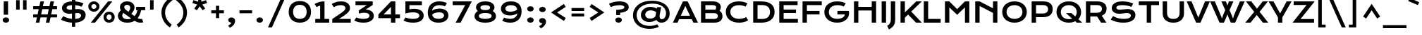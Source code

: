 SplineFontDB: 3.0
FontName: KronaOne-Regular
FullName: Krona One
FamilyName: Krona One
Weight: Normal
Copyright: Copyright (c) 2011, Sorkin Type Co (www.sorkintype.com) with Reserved Font Name "Krona".
Version: 001.001
ItalicAngle: 0
UnderlinePosition: -50
UnderlineWidth: 50
Ascent: 1638
Descent: 410
LayerCount: 2
Layer: 0 0 "Back"  1
Layer: 1 0 "Fore"  0
XUID: [1021 631 1661839179 13452685]
FSType: 0
OS2Version: 2
OS2_WeightWidthSlopeOnly: 0
OS2_UseTypoMetrics: 1
CreationTime: 1329479970
ModificationTime: 1329479970
PfmFamily: 17
TTFWeight: 400
TTFWidth: 5
LineGap: 0
VLineGap: 0
Panose: 2 1 6 5 3 5 0 6 0 4
OS2TypoAscent: 392
OS2TypoAOffset: 1
OS2TypoDescent: -120
OS2TypoDOffset: 1
OS2TypoLinegap: 0
OS2WinAscent: 0
OS2WinAOffset: 1
OS2WinDescent: 0
OS2WinDOffset: 1
HheadAscent: 0
HheadAOffset: 1
HheadDescent: 0
HheadDOffset: 1
OS2SubXSize: 1434
OS2SubYSize: 1331
OS2SubXOff: 0
OS2SubYOff: 287
OS2SupXSize: 1434
OS2SupYSize: 1331
OS2SupXOff: 0
OS2SupYOff: 977
OS2StrikeYSize: 102
OS2StrikeYPos: 512
OS2Vendor: 'STC '
OS2CodePages: 20000093.00000000
OS2UnicodeRanges: a00000af.5000204a.00000000.00000000
DEI: 91125
LangName: 1033 "Copyright (c) 2011, Sorkin Type Co (www.sorkintype.com) with Reserved Font Name +ACIA-Krona+ACIA." "" "Regular" "YvonneSchuettler: Krona: 2011" "KronaOne-Regular" "Version 1.003" "" "Krona is a trademark of Sorkin Type Co." "Yvonne Schuettler" "Yvonne Schuettler" "Krona is a low contrast semi-extended style sans serif. Krona is both readable and full of personality. Krona can be used from small sizes to larger display settings. Krona was inspired by hand lettering on early 20th century Swedish posters." "www.sorkintype.com" "www.ysch.de" "This Font Software is licensed under the SIL Open Font License, Version 1.1. This license is available with a FAQ at: http://scripts.sil.org/OFL" "http://scripts.sil.org/OFL" 
Encoding: UnicodeBmp
UnicodeInterp: none
NameList: Adobe Glyph List
DisplaySize: -36
AntiAlias: 1
FitToEm: 1
WinInfo: 42 42 15
BeginPrivate: 8
BlueValues 27 [-22 0 1181 1201 1563 1584]
OtherBlues 11 [-530 -482]
BlueScale 8 0.039625
StdHW 5 [259]
StdVW 5 [317]
StemSnapH 13 [222 259 282]
StemSnapV 13 [221 257 317]
ExpansionFactor 4 0.06
EndPrivate
BeginChars: 65551 424

StartChar: .notdef
Encoding: 65536 -1 0
Width: 519
Flags: W
LayerCount: 2
EndChar

StartChar: A
Encoding: 65 65 1
Width: 1868
Flags: MW
HStem: 0 21G<21 21 21 355 1514 1514 1514 1847> 263 261<597 1264 597 1389 476 1264> 1543 20G<755 1091 1091 1091>
VStem: 21 1826<0 0>
LayerCount: 2
Fore
SplineSet
21 0 m 1
 755 1563 l 1
 1091 1563 l 1
 1847 0 l 1
 1514 0 l 1
 1389 263 l 1
 476 263 l 1
 355 0 l 1
 21 0 l 1
597 524 m 1
 1264 524 l 1
 926 1234 l 1
 597 524 l 1
EndSplineSet
EndChar

StartChar: D
Encoding: 68 68 2
Width: 1874
Flags: MW
HStem: -1 275<797 797> 1287 276<539 795 795 873 539 539>
VStem: 222 317<274 274 274 1287> 1444 334<631.5 941.5>
LayerCount: 2
Fore
SplineSet
222 0 m 1
 222 1563 l 1
 795 1563 l 2
 1464 1563 1778 1266 1778 788 c 0
 1778 336 1467 -2 797 -1 c 2
 222 0 l 1
539 274 m 1
 873 274 l 2
 1252 274 1444 475 1444 788 c 0
 1444 1095 1252 1287 873 1287 c 2
 539 1287 l 1
 539 274 l 1
EndSplineSet
EndChar

StartChar: H
Encoding: 72 72 3
Width: 2050
Flags: MW
HStem: 0 21G<221 221 221 538 1510 1510 1510 1828> 884 271<538 1510 538 1510> 1543 20G<221 538 538 538 1510 1828 1828 1828>
VStem: 221 317<0 884 1155 1563> 1510 318<0 884 884 884 1155 1563 0 1563>
LayerCount: 2
Fore
SplineSet
221 0 m 1
 221 1563 l 1
 538 1563 l 1
 538 1155 l 1
 1510 1155 l 1
 1510 1563 l 1
 1828 1563 l 1
 1828 0 l 1
 1510 0 l 1
 1510 884 l 1
 538 884 l 1
 538 0 l 1
 221 0 l 1
EndSplineSet
EndChar

StartChar: E
Encoding: 69 69 4
Width: 1704
Flags: MW
HStem: 0 277<539 1574 539 1574> 712 261<539 1437 539 1437> 1285 278<539 1553 539 539>
VStem: 222 317<277 712 973 1285>
LayerCount: 2
Fore
SplineSet
222 0 m 1
 222 1563 l 1
 1553 1563 l 1
 1553 1285 l 1
 539 1285 l 1
 539 973 l 1
 1437 973 l 1
 1437 712 l 1
 539 712 l 1
 539 277 l 1
 1574 277 l 1
 1574 0 l 1
 222 0 l 1
EndSplineSet
EndChar

StartChar: I
Encoding: 73 73 5
Width: 683
Flags: MW
HStem: 0 21G<182 182 182 501> 1543 20G<182 501 501 501>
VStem: 182 319<0 1563 0 1563>
LayerCount: 2
Fore
SplineSet
182 0 m 1
 182 1563 l 1
 501 1563 l 1
 501 0 l 1
 182 0 l 1
EndSplineSet
EndChar

StartChar: N
Encoding: 78 78 6
Width: 2048
Flags: MW
HStem: 0 21G<220 220 220 537 1511 1511 1511 1828> 1543 20G<220 537 537 537 1511 1828 1828 1828>
VStem: 220 317<0 1224 0 1563> 1511 317<0 717 717 717 1053 1563 0 1563>
LayerCount: 2
Fore
SplineSet
220 0 m 1
 220 1563 l 1
 537 1563 l 1
 1511 1053 l 1
 1511 1563 l 1
 1828 1563 l 1
 1828 0 l 1
 1511 0 l 1
 1511 717 l 1
 537 1224 l 1
 537 0 l 1
 220 0 l 1
EndSplineSet
EndChar

StartChar: S
Encoding: 83 83 7
Width: 2048
Flags: MW
HStem: -22 281<910.5 1255 910.5 1306> 634 303<702 820> 688 297<1255 1396.5> 1302 281<798 1094.5>
VStem: 201 332<1049.5 1143.5 1049.5 1194> 1588 333<433.5 560.5>
LayerCount: 2
Fore
SplineSet
126 208 m 1xbc
 295 465 l 1
 523 336 754 259 1067 259 c 0
 1443 259 1588 363 1588 504 c 0
 1588 617 1495 688 1298 688 c 0xbc
 1125 688 904 634 736 634 c 0
 456 634 201 778 201 1066 c 0
 201 1322 402 1583 980 1583 c 0
 1261 1583 1551 1519 1764 1423 c 1
 1625 1167 l 1
 1448 1244 1217 1302 972 1302 c 0
 624 1302 533 1191 533 1096 c 0xdc
 533 1003 616 937 788 937 c 0
 927 937 1158 985 1352 985 c 0
 1721 985 1921 813 1921 544 c 0
 1921 183 1573 -22 1039 -22 c 0
 686 -22 364 71 126 208 c 1xbc
EndSplineSet
EndChar

StartChar: O
Encoding: 79 79 8
Width: 2048
Flags: MW
HStem: -22 282<859 1189 859 1290> 1302 282<859 1189>
VStem: 130 317<625 947.5 625 1022.5> 1601 317<625 947.5>
LayerCount: 2
Fore
SplineSet
130 786 m 0
 130 1259 492 1584 1024 1584 c 0
 1556 1584 1918 1259 1918 786 c 0
 1918 312 1556 -22 1024 -22 c 0
 492 -22 130 312 130 786 c 0
447 786 m 0
 447 464 694 260 1024 260 c 0
 1354 260 1601 464 1601 786 c 0
 1601 1109 1354 1302 1024 1302 c 0
 694 1302 447 1109 447 786 c 0
EndSplineSet
EndChar

StartChar: a
Encoding: 97 97 9
Width: 1701
Flags: MW
HStem: -21 255<615.5 797> 0 21G<1199 1495 1199 1199> 518 235<620 784> 946 255<742 916.5>
VStem: 129 312<343.5 418.5 343.5 485.5> 1199 296<0 111 111 111 400 452 452 452>
LayerCount: 2
Fore
SplineSet
129 372 m 0xbc
 129 599 327 753 719 753 c 0
 864 753 1027 732 1197 688 c 1
 1184 838 1039 946 794 946 c 0
 662 946 461 915 317 849 c 1
 227 1092 l 1
 407 1156 642 1201 842 1201 c 0
 1284 1201 1495 980 1495 514 c 2
 1495 0 l 1
 1199 0 l 1x7c
 1199 111 l 1
 1077 40 907 -21 687 -21 c 0
 319 -21 129 149 129 372 c 0xbc
441 382 m 0
 441 305 518 234 713 234 c 0
 922 234 1108 315 1199 400 c 1
 1199 452 l 1
 1019 503 838 518 730 518 c 0
 510 518 441 455 441 382 c 0
EndSplineSet
EndChar

StartChar: d
Encoding: 100 100 10
Width: 1711
Flags: MW
HStem: -21 259<688.5 862> 0 21G<1238 1534 1238 1238> 942 259<697.5 879.5 593.5 900>
VStem: 94 311<490.5 686 490.5 772.5> 1238 296<0 111 111 111 400 809 809 809 1095 1659 0 1659>
LayerCount: 2
Fore
SplineSet
94 585 m 0xb8
 94 960 393 1201 794 1201 c 0
 965 1201 1133 1157 1238 1095 c 1
 1238 1659 l 1
 1534 1659 l 1
 1534 0 l 1
 1238 0 l 1x78
 1238 111 l 1
 1133 38 948 -21 776 -21 c 0
 376 -21 94 225 94 585 c 0xb8
405 585 m 0
 405 396 563 238 814 238 c 0
 973 238 1142 302 1238 400 c 1
 1238 809 l 1
 1118 904 967 942 833 942 c 0
 562 942 405 787 405 585 c 0
EndSplineSet
EndChar

StartChar: h
Encoding: 104 104 11
Width: 1703
Flags: MW
HStem: 0 21G<185 185 185 481 1262 1262 1262 1557> 946 255<845.5 987>
VStem: 185 296<0 819 1090 1658> 1262 295<0 568 568 580 0 680>
LayerCount: 2
Fore
SplineSet
185 0 m 1
 185 1658 l 1
 481 1658 l 1
 481 1090 l 1
 604 1157 762 1201 929 1201 c 0
 1318 1201 1557 964 1557 580 c 2
 1557 0 l 1
 1262 0 l 1
 1262 568 l 2
 1262 792 1113 946 861 946 c 0
 711 946 578 892 481 819 c 1
 481 0 l 1
 185 0 l 1
EndSplineSet
EndChar

StartChar: e
Encoding: 101 101 12
Width: 1711
Flags: MW
HStem: -21 259<825 1028.5 825 1036.5> 478 231<459 1264 459 1575 459 1264> 942 259<757.5 976>
VStem: 129 1449<539 731.5 539 753.5>
LayerCount: 2
Fore
SplineSet
129 594 m 0
 129 913 396 1201 848 1201 c 0
 1300 1201 1578 913 1578 550 c 0
 1578 528 1577 499 1575 478 c 1
 459 478 l 1
 509 337 689 238 961 238 c 0
 1096 238 1235 270 1357 314 c 1
 1457 88 l 1
 1303 16 1141 -21 932 -21 c 0
 402 -21 129 251 129 594 c 0
459 709 m 1
 1264 709 l 1
 1222 840 1082 942 870 942 c 0
 645 942 502 834 459 709 c 1
EndSplineSet
EndChar

StartChar: s
Encoding: 115 115 13
Width: 1537
Flags: MW
HStem: -21 243<691 927 691 1002.5> 450 268<570 671.5> 481 268<959 1044> 959 242<658.5 846.5 570.5 848>
VStem: 155 311<783 849.5 783 905.5> 1145 311<341 407>
LayerCount: 2
Fore
SplineSet
104 138 m 1xdc
 232 362 l 1
 391 266 591 222 791 222 c 0
 1063 222 1145 303 1145 379 c 0
 1145 435 1100 481 988 481 c 0xbc
 884 481 745 450 598 450 c 0
 277 450 155 597 155 786 c 0
 155 1025 389 1201 752 1201 c 0
 941 1201 1177 1153 1319 1098 c 1
 1226 868 l 1
 1076 923 927 959 769 959 c 0
 548 959 466 888 466 811 c 0
 466 755 509 718 631 718 c 0xdc
 744 718 883 749 1035 749 c 0xbc
 1319 749 1456 607 1456 415 c 0
 1456 166 1224 -21 781 -21 c 0
 510 -21 269 49 104 138 c 1xdc
EndSplineSet
EndChar

StartChar: i
Encoding: 105 105 14
Width: 683
Flags: MW
HStem: 0 21G<193 193 193 489> 1160 20G<193 489 489 489> 1341 314<282 400.5>
VStem: 149 385<1455 1541.5> 193 296<0 1180 0 1180>
LayerCount: 2
Fore
SplineSet
341 1341 m 0xf0
 223 1341 149 1412 149 1498 c 0
 149 1585 223 1655 341 1655 c 0
 460 1655 534 1585 534 1498 c 0
 534 1412 460 1341 341 1341 c 0xf0
193 0 m 1xe8
 193 1180 l 1
 489 1180 l 1
 489 0 l 1
 193 0 l 1xe8
EndSplineSet
EndChar

StartChar: o
Encoding: 111 111 15
Width: 1696
Flags: MW
HStem: -21 259<715 981 715 1073> 943 258<715 981>
VStem: 114 311<496 684.5 496 759> 1271 311<496 684.5>
LayerCount: 2
Fore
SplineSet
114 590 m 0
 114 928 398 1201 848 1201 c 0
 1298 1201 1582 928 1582 590 c 0
 1582 252 1298 -21 848 -21 c 0
 398 -21 114 252 114 590 c 0
425 590 m 0
 425 402 582 238 848 238 c 0
 1114 238 1271 402 1271 590 c 0
 1271 779 1114 943 848 943 c 0
 582 943 425 779 425 590 c 0
EndSplineSet
EndChar

StartChar: n
Encoding: 110 110 16
Width: 1723
Flags: MW
HStem: 0 21G<185 185 185 481 1250 1250 1250 1545> 942 259<848.5 976> 1160 20G<185 481 481 481>
VStem: 185 296<0 795 1080 1180> 1250 295<0 532 532 580 0 662>
LayerCount: 2
Fore
SplineSet
185 0 m 1xd8
 185 1180 l 1
 481 1180 l 1xb8
 481 1080 l 1
 639 1170 780 1201 917 1201 c 0
 1278 1201 1545 989 1545 580 c 2
 1545 0 l 1
 1250 0 l 1
 1250 532 l 2
 1250 792 1098 942 854 942 c 0
 727 942 579 888 481 795 c 1
 481 0 l 1
 185 0 l 1xd8
EndSplineSet
EndChar

StartChar: space
Encoding: 32 32 17
Width: 680
Flags: W
LayerCount: 2
EndChar

StartChar: CR
Encoding: 65537 -1 18
Width: 0
Flags: W
LayerCount: 2
EndChar

StartChar: j
Encoding: 106 106 19
Width: 683
Flags: MW
HStem: 1160 20G<193 489 489 489> 1341 314<282 400.5>
VStem: 90 444 193 296<134 177 177 1180>
LayerCount: 2
Fore
SplineSet
341 1341 m 0xe0
 223 1341 149 1412 149 1498 c 0
 149 1585 223 1655 341 1655 c 0
 460 1655 534 1585 534 1498 c 0
 534 1412 460 1341 341 1341 c 0xe0
193 134 m 2xd0
 193 1180 l 1
 489 1180 l 1
 489 177 l 2xd0
 489 -174 411 -319 90 -530 c 1xe0
 -19 -279 l 1
 146 -157 193 -45 193 134 c 2xd0
EndSplineSet
EndChar

StartChar: b
Encoding: 98 98 20
Width: 1706
Flags: MW
HStem: -21 259<831.5 1013.5 811 1117.5> 0 21G<177 177 177 473> 942 259<849 1022.5>
VStem: 177 296<0 85 371 780 1069 1659> 1306 311<494 689.5>
LayerCount: 2
Fore
SplineSet
177 0 m 1x78
 177 1659 l 1
 473 1659 l 1
 473 1069 l 1
 578 1142 763 1201 935 1201 c 0
 1335 1201 1617 955 1617 595 c 0
 1617 220 1318 -21 917 -21 c 0xb8
 746 -21 578 23 473 85 c 1
 473 0 l 1
 177 0 l 1x78
473 371 m 1
 593 276 744 238 878 238 c 0
 1149 238 1306 393 1306 595 c 0
 1306 784 1148 942 897 942 c 0
 738 942 569 878 473 780 c 1
 473 371 l 1
EndSplineSet
EndChar

StartChar: r
Encoding: 114 114 21
Width: 1027
Flags: MW
HStem: 0 21G<185 185 185 481> 1160 20G<185 481 481 481>
VStem: 185 296<0 702 1010 1180>
LayerCount: 2
Fore
SplineSet
185 0 m 1
 185 1180 l 1
 481 1180 l 1
 481 1010 l 1
 611 1107 762 1180 905 1217 c 1
 992 946 l 1
 766 924 589 845 481 702 c 1
 481 0 l 1
 185 0 l 1
EndSplineSet
EndChar

StartChar: t
Encoding: 116 116 22
Width: 1022
Flags: MW
HStem: 0 21G<363 363 363 659> 958 222<78 363 78 363 659 944>
VStem: 363 296<0 958 0 958 1180 1547>
LayerCount: 2
Fore
SplineSet
363 0 m 1
 363 958 l 1
 78 958 l 1
 78 1180 l 1
 363 1180 l 1
 363 1547 l 1
 659 1547 l 1
 659 1180 l 1
 944 1180 l 1
 944 958 l 1
 659 958 l 1
 659 0 l 1
 363 0 l 1
EndSplineSet
EndChar

StartChar: l
Encoding: 108 108 23
Width: 683
Flags: MW
HStem: 0 21G<193 193 193 489>
VStem: 193 296<0 1659 0 1659>
LayerCount: 2
Fore
SplineSet
193 0 m 1
 193 1659 l 1
 489 1659 l 1
 489 0 l 1
 193 0 l 1
EndSplineSet
EndChar

StartChar: g
Encoding: 103 103 24
Width: 1706
Flags: MW
HStem: -530 259<737.5 947 737.5 1048> -1 259<707 883.5> 942 259<717.5 899 613 920> 1160 20G<1258 1554 1554 1554>
VStem: 114 311<505 694.5 505 779.5> 1258 296<80 131 131 131 420 809 809 809 1095 1180>
LayerCount: 2
Fore
SplineSet
370 -200 m 1xec
 519 -253 685 -271 790 -271 c 0
 1104 -271 1258 -108 1258 80 c 2
 1258 131 l 1
 1156 61 981 -1 786 -1 c 0
 400 -1 114 241 114 597 c 0
 114 962 413 1201 813 1201 c 0xec
 985 1201 1153 1157 1258 1095 c 1
 1258 1180 l 1
 1554 1180 l 1xdc
 1554 135 l 2
 1554 -295 1290 -530 806 -530 c 0
 633 -530 427 -500 260 -450 c 1
 370 -200 l 1xec
425 600 m 0
 425 410 582 258 832 258 c 0
 994 258 1162 322 1258 420 c 1
 1258 809 l 1
 1138 904 987 942 853 942 c 0
 582 942 425 789 425 600 c 0
EndSplineSet
EndChar

StartChar: k
Encoding: 107 107 25
Width: 1536
Flags: MW
HStem: 0 21G<186 186 186 482 1082 1082 1082 1526> 1160 20G<1034 1487 1487 1487>
VStem: 186 296<0 281 679 1659>
LayerCount: 2
Fore
SplineSet
186 0 m 1
 186 1659 l 1
 482 1659 l 1
 482 679 l 1
 1034 1180 l 1
 1487 1180 l 1
 870 628 l 1
 1526 0 l 1
 1082 0 l 1
 643 425 l 1
 482 281 l 1
 482 0 l 1
 186 0 l 1
EndSplineSet
EndChar

StartChar: m
Encoding: 109 109 26
Width: 2715
Flags: MW
HStem: 0 21G<193 193 193 489 1230 1230 1230 1525 2233 2233 2233 2528> 942 259<845 965 1799.5 1969> 1160 20G<193 489 489 489>
VStem: 193 296<0 795 1080 1180> 1230 295<0 532 532 662> 2233 295<0 532 532 580 0 662>
LayerCount: 2
Fore
SplineSet
193 0 m 1xdc
 193 1180 l 1
 489 1180 l 1xbc
 489 1080 l 1
 636 1170 778 1201 912 1201 c 0
 1099 1201 1262 1140 1373 1020 c 1
 1546 1153 1705 1201 1889 1201 c 0
 2276 1201 2528 989 2528 580 c 2
 2528 0 l 1
 2233 0 l 1
 2233 532 l 2
 2233 792 2078 942 1860 942 c 0
 1739 942 1603 896 1525 797 c 1
 1525 0 l 1
 1230 0 l 1
 1230 532 l 2
 1230 792 1076 942 854 942 c 0
 717 942 576 885 489 795 c 1
 489 0 l 1
 193 0 l 1xdc
EndSplineSet
EndChar

StartChar: f
Encoding: 102 102 27
Width: 1026
Flags: MW
HStem: 0 21G<314 314 314 610> 958 222<112 314 112 314 610 983> 1413 271<773.5 865.5 657 875.5>
VStem: 314 296<0 958 0 958 0 1340>
LayerCount: 2
Fore
SplineSet
314 0 m 1
 314 958 l 1
 112 958 l 1
 112 1180 l 1
 314 1180 l 1
 314 1500 502 1684 812 1684 c 0
 919 1684 1029 1662 1109 1624 c 1
 1004 1375 l 1
 972 1393 910 1413 841 1413 c 0
 706 1413 615 1337 610 1180 c 1
 983 1180 l 1
 983 958 l 1
 610 958 l 1
 610 0 l 1
 314 0 l 1
EndSplineSet
EndChar

StartChar: c
Encoding: 99 99 28
Width: 1526
Flags: MW
HStem: -21 259<732.5 939 732.5 947> 942 259<724.5 920>
VStem: 114 311<487.5 690.5 487.5 760.5>
LayerCount: 2
Fore
SplineSet
114 587 m 0
 114 934 374 1201 827 1201 c 0
 1025 1201 1236 1150 1357 1078 c 1
 1220 855 l 1
 1092 914 979 942 861 942 c 0
 588 942 425 792 425 589 c 0
 425 386 599 238 866 238 c 0
 1012 238 1144 283 1255 352 c 1
 1392 129 l 1
 1252 43 1058 -21 836 -21 c 0
 386 -21 114 239 114 587 c 0
EndSplineSet
EndChar

StartChar: p
Encoding: 112 112 29
Width: 1711
Flags: MW
HStem: -482 21G<177 473 177 177> -21 259<831.5 1013.5 811 1117.5> 942 259<849 1022.5> 1160 20G<177 473 473 473>
VStem: 177 296<-482 85 371 780 1069 1180> 1306 311<494 689.5>
LayerCount: 2
Fore
SplineSet
473 85 m 1xec
 473 -482 l 1
 177 -482 l 1
 177 1180 l 1
 473 1180 l 1xdc
 473 1069 l 1
 578 1142 763 1201 935 1201 c 0
 1335 1201 1617 955 1617 595 c 0
 1617 220 1318 -21 917 -21 c 0
 746 -21 578 23 473 85 c 1xec
473 371 m 1
 593 276 744 238 878 238 c 0
 1149 238 1306 393 1306 595 c 0
 1306 784 1148 942 897 942 c 0xec
 738 942 569 878 473 780 c 1
 473 371 l 1
EndSplineSet
EndChar

StartChar: q
Encoding: 113 113 30
Width: 1711
Flags: MW
HStem: -482 21G<1238 1534 1238 1238> -21 259<708.5 882> 942 259<717.5 899.5 613.5 920> 1160 20G<1238 1534 1534 1534>
VStem: 114 311<490.5 686 490.5 772.5> 1238 296<-482 111 111 111 400 809 809 809 1095 1180 -482 1180>
LayerCount: 2
Fore
SplineSet
114 585 m 0xec
 114 960 413 1201 814 1201 c 0xec
 985 1201 1133 1157 1238 1095 c 1
 1238 1180 l 1
 1534 1180 l 1xdc
 1534 -482 l 1
 1238 -482 l 1
 1238 111 l 1
 1133 38 968 -21 796 -21 c 0
 396 -21 114 225 114 585 c 0xec
425 585 m 0
 425 396 583 238 834 238 c 0
 993 238 1142 302 1238 400 c 1
 1238 809 l 1
 1118 904 987 942 853 942 c 0
 582 942 425 787 425 585 c 0
EndSplineSet
EndChar

StartChar: u
Encoding: 117 117 31
Width: 1708
Flags: MW
HStem: -20 259<712 858.5> 0 21G<1221 1517 1221 1221> 1161 20G<185 480 480 480 1221 1517 1517 1517>
VStem: 185 295<563 605 605 1181> 1221 296<0 101 101 101 386 1181 0 1181>
LayerCount: 2
Fore
SplineSet
185 563 m 2xb8
 185 1181 l 1
 480 1181 l 1
 480 605 l 2
 480 386 568 239 856 239 c 0xb8
 993 239 1141 301 1221 386 c 1
 1221 1181 l 1
 1517 1181 l 1
 1517 0 l 1
 1221 0 l 1x78
 1221 101 l 1
 1076 15 924 -20 793 -20 c 0
 361 -20 185 192 185 563 c 2xb8
EndSplineSet
EndChar

StartChar: v
Encoding: 118 118 32
Width: 1504
Flags: MW
HStem: 0 21G<581 581 581 923> 1161 20G<22 365 365 365 1139 1482 1482 1482>
VStem: 22 1460<1181 1181>
LayerCount: 2
Fore
SplineSet
581 0 m 1
 22 1181 l 1
 365 1181 l 1
 672 471 l 1
 752 272 l 1
 832 471 l 1
 1139 1181 l 1
 1482 1181 l 1
 923 0 l 1
 581 0 l 1
EndSplineSet
EndChar

StartChar: w
Encoding: 119 119 33
Width: 2022
Flags: MW
HStem: 0 21G<581 581 581 903 1119 1119 1119 1441> 0 272<581 762 762 762 762 903> 1161 20G<22 365 365 365 580 868 868 868 1154 1442 1442 1442 1657 2000 2000 2000>
VStem: 22 1978<1181 1181>
LayerCount: 2
Fore
SplineSet
581 0 m 1xb0
 22 1181 l 1
 365 1181 l 1
 672 471 l 1
 762 272 l 1
 872 530 l 1
 580 1181 l 1
 868 1181 l 1
 1011 831 l 1
 1154 1181 l 1
 1442 1181 l 1
 1149 530 l 1
 1260 272 l 1x70
 1350 471 l 1
 1657 1181 l 1
 2000 1181 l 1
 1441 0 l 1
 1119 0 l 1
 1011 228 l 1
 903 0 l 1
 581 0 l 1xb0
EndSplineSet
EndChar

StartChar: x
Encoding: 120 120 34
Width: 1360
Flags: MW
HStem: 0 21G<21 21 21 390 978 978 978 1356> 1161 20G<3 381 381 381 958 1327 1327 1327>
VStem: 3 1353<0 1181>
LayerCount: 2
Fore
SplineSet
21 0 m 1
 491 590 l 1
 3 1181 l 1
 381 1181 l 1
 677 821 l 1
 958 1181 l 1
 1327 1181 l 1
 868 591 l 1
 1356 0 l 1
 978 0 l 1
 673 369 l 1
 390 0 l 1
 21 0 l 1
EndSplineSet
EndChar

StartChar: z
Encoding: 122 122 35
Width: 1364
Flags: MW
HStem: 0 246<575 1263 575 1263> 934 246<149 754 149 1303>
VStem: 31 1272<0 1180>
LayerCount: 2
Fore
SplineSet
31 0 m 1
 754 934 l 1
 149 934 l 1
 149 1180 l 1
 1303 1180 l 1
 575 246 l 1
 1263 246 l 1
 1263 0 l 1
 31 0 l 1
EndSplineSet
EndChar

StartChar: y
Encoding: 121 121 36
Width: 1698
Flags: MW
HStem: -528 259<699.5 915 699.5 1011.5> 0 265<715 855.5> 1160 20G<198 493 493 493 1204 1500 1500 1500>
VStem: 198 295<600 682 682 1180> 1204 296<81 121 121 121 420 1180>
LayerCount: 2
Fore
SplineSet
326 -148 m 1
 449 -229 620 -269 779 -269 c 0
 1051 -269 1204 -152 1204 81 c 2
 1204 121 l 1
 1101 48 940 0 771 0 c 0
 411 0 198 216 198 600 c 2
 198 1180 l 1
 493 1180 l 1
 493 682 l 2
 493 397 598 265 832 265 c 0
 996 265 1128 330 1204 420 c 1
 1204 1180 l 1
 1500 1180 l 1
 1500 135 l 2
 1500 -315 1237 -528 786 -528 c 0
 567 -528 374 -478 216 -398 c 1
 326 -148 l 1
EndSplineSet
EndChar

StartChar: F
Encoding: 70 70 37
Width: 1704
Flags: MW
HStem: 0 21G<222 222 222 539> 615 261<539 1457 539 1457> 1285 278<539 1620 539 539>
VStem: 222 317<0 615 876 1285>
LayerCount: 2
Fore
SplineSet
222 0 m 1
 222 1563 l 1
 1620 1563 l 1
 1620 1285 l 1
 539 1285 l 1
 539 876 l 1
 1457 876 l 1
 1457 615 l 1
 539 615 l 1
 539 0 l 1
 222 0 l 1
EndSplineSet
EndChar

StartChar: L
Encoding: 76 76 38
Width: 1533
Flags: MW
HStem: 0 278<539 1448 539 1448> 1543 20G<222 539 539 539>
VStem: 222 317<278 1563 278 1563 278 1563>
LayerCount: 2
Fore
SplineSet
222 0 m 1
 222 1563 l 1
 539 1563 l 1
 539 278 l 1
 1448 278 l 1
 1448 0 l 1
 222 0 l 1
EndSplineSet
EndChar

StartChar: T
Encoding: 84 84 39
Width: 1703
Flags: MW
HStem: 0 21G<693 693 693 1010> 1285 278<116 693 116 1587 1010 1010 1010 1587>
VStem: 693 317<0 1285 0 1285>
LayerCount: 2
Fore
SplineSet
693 0 m 1
 693 1285 l 1
 116 1285 l 1
 116 1563 l 1
 1587 1563 l 1
 1587 1285 l 1
 1010 1285 l 1
 1010 0 l 1
 693 0 l 1
EndSplineSet
EndChar

StartChar: B
Encoding: 66 66 40
Width: 1879
Flags: MW
HStem: 0 276<539 1177> 698 265<539 1179 1179 1185 539 1179> 1284 279<539 1057 1057 1065 539 539>
VStem: 222 317<276 276 276 698 963 1284> 1326 334<1087 1162.5> 1446 334<419.5 552.5>
LayerCount: 2
Fore
SplineSet
222 0 m 1xf4
 222 1563 l 1
 1057 1563 l 2
 1466 1563 1660 1380 1660 1136 c 0xf8
 1660 1038 1628 949 1566 875 c 1
 1709 790 1780 649 1780 477 c 0
 1780 186 1587 0 1177 0 c 2
 222 0 l 1xf4
539 963 m 1
 1179 963 l 2
 1207 963 1233 962 1259 960 c 1
 1303 1002 1326 1050 1326 1106 c 0
 1326 1219 1235 1284 1065 1284 c 2
 539 1284 l 1
 539 963 l 1
539 276 m 1
 1185 276 l 2
 1355 276 1446 353 1446 486 c 0xf4
 1446 619 1355 698 1185 698 c 2
 539 698 l 1
 539 276 l 1
EndSplineSet
EndChar

StartChar: J
Encoding: 74 74 41
Width: 683
Flags: MW
HStem: 1543 20G<183 500 500 500>
VStem: 183 317<210 267 267 1563>
LayerCount: 2
Fore
SplineSet
-79 -259 m 1
 104 -146 183 -22 183 210 c 2
 183 1563 l 1
 500 1563 l 1
 500 267 l 2
 500 -150 403 -325 44 -530 c 1
 -79 -259 l 1
EndSplineSet
EndChar

StartChar: P
Encoding: 80 80 42
Width: 1873
Flags: MW
HStem: 0 21G<222 222 222 539> 414 274 1287 276<539 1046 1046 1054 539 539>
VStem: 222 317<0 415 689 1287> 1415 334<900.5 1085.5>
LayerCount: 2
Fore
SplineSet
222 0 m 1
 222 1563 l 1
 1046 1563 l 2
 1525 1563 1749 1349 1749 993 c 0
 1749 661 1528 413 1048 414 c 2
 539 415 l 1
 539 0 l 1
 222 0 l 1
539 689 m 1
 1054 689 l 2
 1294 689 1415 808 1415 993 c 0
 1415 1178 1294 1287 1054 1287 c 2
 539 1287 l 1
 539 689 l 1
EndSplineSet
EndChar

StartChar: K
Encoding: 75 75 43
Width: 1704
Flags: MW
HStem: 0 21G<222 222 222 539 1348 1348 1348 1770> 1543 20G<222 539 539 539 1364 1770 1770 1770>
VStem: 222 317<0 371 754 1563>
LayerCount: 2
Fore
SplineSet
222 0 m 1
 222 1563 l 1
 539 1563 l 1
 539 754 l 1
 1364 1563 l 1
 1770 1563 l 1
 1000 817 l 1
 1770 0 l 1
 1348 0 l 1
 772 596 l 1
 539 371 l 1
 539 0 l 1
 222 0 l 1
EndSplineSet
EndChar

StartChar: M
Encoding: 77 77 44
Width: 2216
Flags: MW
HStem: 0 21G<223 223 223 540 1676 1676 1676 1993> 1543 20G<223 540 540 540 1676 1993 1993 1993>
VStem: 223 317<0 1124 0 1563> 1676 317<0 1124 1124 1124 0 1563>
LayerCount: 2
Fore
SplineSet
223 0 m 1
 223 1563 l 1
 540 1563 l 1
 1108 993 l 1
 1676 1563 l 1
 1993 1563 l 1
 1993 0 l 1
 1676 0 l 1
 1676 1124 l 1
 1108 577 l 1
 540 1124 l 1
 540 0 l 1
 223 0 l 1
EndSplineSet
EndChar

StartChar: R
Encoding: 82 82 45
Width: 1873
Flags: MW
HStem: 0 21G<222 222 222 539 1322 1322 1322 1710> 444 275<1019 1025 1025 1028 1019 1019> 1287 276<539 1017 1017 1025 539 539>
VStem: 222 317<0 445 719 1287> 1386 334<923.5 1099.5>
LayerCount: 2
Fore
SplineSet
222 0 m 1
 222 1563 l 1
 1017 1563 l 2
 1496 1563 1720 1357 1720 1013 c 0
 1720 781 1608 590 1370 500 c 1
 1710 0 l 1
 1322 0 l 1
 1028 444 l 1
 1019 444 l 1
 539 445 l 1
 539 0 l 1
 222 0 l 1
539 719 m 1
 1025 719 l 2
 1265 719 1386 834 1386 1013 c 0
 1386 1186 1265 1287 1025 1287 c 2
 539 1287 l 1
 539 719 l 1
EndSplineSet
EndChar

StartChar: Q
Encoding: 81 81 46
Width: 2048
Flags: MW
HStem: -22 282<859 1068 859 1115> 0 21G<1600 2002 1600 1600> 1302 282<859 1189>
VStem: 130 317<625 947.5 625 1022.5> 1601 317<721.5 947.5>
LayerCount: 2
Fore
SplineSet
130 786 m 0xb8
 130 1259 492 1584 1024 1584 c 0
 1556 1584 1918 1259 1918 786 c 0
 1918 576 1846 393 1721 255 c 1
 2002 0 l 1
 1600 0 l 1x78
 1503 88 l 1
 1368 17 1206 -22 1024 -22 c 0
 492 -22 130 312 130 786 c 0xb8
447 786 m 0
 447 464 694 260 1024 260 c 0
 1112 260 1194 274 1267 302 c 1
 819 708 l 1
 1221 708 l 1
 1493 461 l 1
 1561 547 1601 657 1601 786 c 0
 1601 1109 1354 1302 1024 1302 c 0
 694 1302 447 1109 447 786 c 0
EndSplineSet
EndChar

StartChar: C
Encoding: 67 67 47
Width: 1879
Flags: MW
HStem: -21 282<902 1197.5 902 1224> 1300 282<892 1179>
VStem: 127 330<636.5 940 636.5 1014>
LayerCount: 2
Fore
SplineSet
127 791 m 0
 127 1237 473 1582 1055 1582 c 0
 1308 1582 1521 1531 1702 1426 c 1
 1556 1186 l 1
 1446 1257 1263 1300 1095 1300 c 0
 689 1300 457 1089 457 791 c 0
 457 482 699 261 1105 261 c 0
 1290 261 1469 317 1606 394 c 1
 1752 154 l 1
 1583 45 1349 -21 1099 -21 c 0
 457 -21 127 334 127 791 c 0
EndSplineSet
EndChar

StartChar: G
Encoding: 71 71 48
Width: 2048
Flags: MW
HStem: -21 282<877.5 1218 877.5 1357.5> 622 261<1064 1610 1064 1895> 1300 282<871.5 1154>
VStem: 115 330<636 939.5 636 1016.5>
LayerCount: 2
Fore
SplineSet
115 796 m 0
 115 1237 451 1582 1048 1582 c 0
 1263 1582 1489 1537 1670 1436 c 1
 1524 1196 l 1
 1416 1261 1239 1300 1069 1300 c 0
 674 1300 445 1089 445 790 c 0
 445 482 688 261 1067 261 c 0
 1369 261 1574 402 1610 622 c 1
 1064 622 l 1
 1064 883 l 1
 1895 883 l 1
 1895 882 l 1
 1896 883 l 1
 1997 403 1670 -21 1045 -21 c 0
 465 -21 115 345 115 796 c 0
EndSplineSet
EndChar

StartChar: Z
Encoding: 90 90 49
Width: 1710
Flags: MW
HStem: 0 270<650 1632 650 1632> 1293 270<152 1091 152 1681>
VStem: 75 1606<0 1563>
LayerCount: 2
Fore
SplineSet
75 0 m 1
 941 1110 l 1
 1091 1293 l 1
 152 1293 l 1
 152 1563 l 1
 1681 1563 l 1
 806 464 l 1
 650 270 l 1
 1632 270 l 1
 1632 0 l 1
 75 0 l 1
EndSplineSet
EndChar

StartChar: V
Encoding: 86 86 50
Width: 1710
Flags: MW
HStem: 0 21G<698 698 698 1012> 1543 20G<13 364 364 364 1346 1697 1697 1697>
VStem: 13 1684<1563 1563>
LayerCount: 2
Fore
SplineSet
698 0 m 1
 13 1563 l 1
 364 1563 l 1
 855 371 l 1
 1346 1563 l 1
 1697 1563 l 1
 1012 0 l 1
 698 0 l 1
EndSplineSet
EndChar

StartChar: W
Encoding: 87 87 51
Width: 2554
Flags: MW
HStem: 0 21G<710 710 710 1024 1530 1530 1530 1844> 0 310<710 888 888 888 888 1024> 1543 20G<20 366 366 366 840 1166 1166 1166 1388 1714 1714 1714 2188 2534 2534 2534>
VStem: 20 2514<1563 1563>
LayerCount: 2
Fore
SplineSet
710 0 m 1xb0
 20 1563 l 1
 366 1563 l 1
 790 554 l 1
 888 310 l 1
 965 554 l 1
 1121 922 l 1
 840 1563 l 1
 1166 1563 l 1
 1281 1258 l 1
 1388 1563 l 1
 1714 1563 l 1
 1433 922 l 1
 1592 546 l 1
 1688 310 l 1x70
 1762 550 l 1
 2188 1563 l 1
 2534 1563 l 1
 1844 0 l 1
 1530 0 l 1
 1391 310 l 1
 1278 611 l 1
 1165 310 l 1
 1024 0 l 1
 710 0 l 1xb0
EndSplineSet
EndChar

StartChar: X
Encoding: 88 88 52
Width: 1704
Flags: MW
HStem: 0 21G<16 16 16 399 1299 1299 1299 1688> 1543 20G<65 453 453 453 1285 1667 1667 1667>
VStem: 16 1672<0 0>
LayerCount: 2
Fore
SplineSet
16 0 m 1
 666 794 l 1
 65 1563 l 1
 453 1563 l 1
 868 1025 l 1
 1285 1563 l 1
 1667 1563 l 1
 1055 797 l 1
 1688 0 l 1
 1299 0 l 1
 854 562 l 1
 399 0 l 1
 16 0 l 1
EndSplineSet
EndChar

StartChar: U
Encoding: 85 85 53
Width: 1873
Flags: MW
HStem: -20 278<786 1086 786 1181> 1543 20G<163 480 480 480 1392 1709 1709 1709>
VStem: 163 317<664 702 702 1563> 1392 317<702 1563>
LayerCount: 2
Fore
SplineSet
163 664 m 2
 163 1563 l 1
 480 1563 l 1
 480 702 l 2
 480 419 636 258 936 258 c 0
 1236 258 1392 419 1392 702 c 2
 1392 1563 l 1
 1709 1563 l 1
 1709 664 l 2
 1709 253 1426 -20 936 -20 c 0
 446 -20 163 253 163 664 c 2
EndSplineSet
EndChar

StartChar: hyphen
Encoding: 45 45 54
Width: 1191
Flags: MW
HStem: 684 222<137 1054 137 1054>
VStem: 137 917<684 906 684 906>
LayerCount: 2
Fore
SplineSet
137 684 m 1
 137 906 l 1
 1054 906 l 1
 1054 684 l 1
 137 684 l 1
EndSplineSet
EndChar

StartChar: colon
Encoding: 58 58 55
Width: 858
Flags: MW
HStem: -21 388<356 502.5>
VStem: 191 475<119.5 227 954.5 1062>
LayerCount: 2
Fore
SplineSet
191 173 m 0
 191 281 283 367 429 367 c 0
 576 367 666 281 666 173 c 0
 666 66 576 -21 429 -21 c 0
 283 -21 191 66 191 173 c 0
191 1008 m 0x00
 191 1116 283 1202 429 1202 c 0
 576 1202 666 1116 666 1008 c 0
 666 901 576 814 429 814 c 0
 283 814 191 901 191 1008 c 0x00
EndSplineSet
EndChar

StartChar: comma
Encoding: 44 44 56
Width: 858
Flags: MW
HStem: -21 388<355.5 426>
VStem: 190 501<-238 180.5>
LayerCount: 2
Fore
SplineSet
191 174 m 0
 191 281 284 367 427 367 c 0
 582 367 691 265 691 96 c 0
 691 -92 557 -274 310 -408 c 1
 190 -238 l 1
 321 -168 384 -105 426 -21 c 1
 284 -21 191 66 191 174 c 0
EndSplineSet
EndChar

StartChar: Y
Encoding: 89 89 57
Width: 1710
Flags: MW
HStem: 0 21G<701 701 701 1018> 1543 20G<18 377 377 377 1333 1692 1692 1692>
VStem: 701 317<0 387 387 387>
LayerCount: 2
Fore
SplineSet
701 0 m 1
 701 387 l 1
 18 1563 l 1
 377 1563 l 1
 858 674 l 1
 1333 1563 l 1
 1692 1563 l 1
 1018 389 l 1
 1018 0 l 1
 701 0 l 1
EndSplineSet
EndChar

StartChar: period
Encoding: 46 46 58
Width: 858
Flags: MW
HStem: -21 388<356 502.5>
VStem: 191 475<119.5 227>
LayerCount: 2
Fore
SplineSet
191 173 m 0
 191 281 283 367 429 367 c 0
 576 367 666 281 666 173 c 0
 666 66 576 -21 429 -21 c 0
 283 -21 191 66 191 173 c 0
EndSplineSet
EndChar

StartChar: one
Encoding: 49 49 59
Width: 1195
Flags: MW
HStem: 0 278<163 518 163 518 835 1174> 1543 20G<712.5 835>
VStem: 518 317<278 1251 1251 1251>
LayerCount: 2
Fore
SplineSet
163 0 m 1
 163 278 l 1
 518 278 l 1
 518 1251 l 1
 425 1230 336 1195 266 1146 c 1
 110 1369 l 1
 340 1514 590 1563 835 1563 c 1
 834 1561 l 1
 835 1561 l 1
 835 278 l 1
 1174 278 l 1
 1174 0 l 1
 163 0 l 1
EndSplineSet
EndChar

StartChar: two
Encoding: 50 50 60
Width: 1710
Flags: MW
HStem: 0 278<708 1564 708 1564> 1300 282<758.5 960.5>
VStem: 1177 330<1027 1141>
LayerCount: 2
Fore
SplineSet
220 0 m 1
 220 272 l 1
 771 650 l 2
 1102 878 1177 974 1177 1080 c 0
 1177 1202 1078 1300 843 1300 c 0
 674 1300 504 1254 329 1149 c 1
 183 1389 l 1
 378 1509 612 1582 862 1582 c 0
 1302 1582 1507 1355 1507 1086 c 0
 1507 878 1385 725 936 428 c 1
 708 278 l 1
 1564 278 l 1
 1564 0 l 1
 220 0 l 1
EndSplineSet
EndChar

StartChar: four
Encoding: 52 52 61
Width: 1874
Flags: MW
HStem: 0 21G<1105 1422 1105 1105> 334 278<189 191 191 191 571 1105 1422 1759> 1543 20G<1105 1422 1422 1422>
VStem: 1105 317<0 334 0 334 612 1162 1162 1162>
LayerCount: 2
Fore
SplineSet
189 334 m 1
 191 612 l 1
 1105 1563 l 1
 1422 1563 l 1
 1422 612 l 1
 1759 612 l 1
 1759 334 l 1
 1422 334 l 1
 1422 0 l 1
 1105 0 l 1
 1105 334 l 1
 189 334 l 1
571 612 m 1
 1105 612 l 1
 1105 1162 l 1
 571 612 l 1
EndSplineSet
EndChar

StartChar: seven
Encoding: 55 55 62
Width: 1537
Flags: MW
HStem: 0 21G<322 322 322 682> 1283 280<108 1017 108 1497>
VStem: 108 1389<1283 1563 1563 1563>
LayerCount: 2
Fore
SplineSet
322 0 m 1
 1017 1283 l 1
 108 1283 l 1
 108 1563 l 1
 1497 1563 l 1
 682 0 l 1
 322 0 l 1
EndSplineSet
EndChar

StartChar: nine
Encoding: 57 57 63
Width: 1874
Flags: MW
HStem: -22 282<774.5 998.5 774.5 1091.5> 517 281<738.5 930.5> 1300 282<777 1038>
VStem: 183 317<967.5 1110 967.5 1185>
LayerCount: 2
Fore
SplineSet
274 121 m 1
 415 361 l 1
 531 294 705 260 844 260 c 0
 1153 260 1347 428 1374 676 c 1
 1236 567 1030 517 831 517 c 0
 441 517 183 709 183 1028 c 0
 183 1342 432 1582 906 1582 c 0
 1368 1582 1682 1353 1682 822 c 0
 1682 254 1323 -22 860 -22 c 0
 666 -22 431 27 274 121 c 1
500 1033 m 0
 500 902 607 798 870 798 c 0
 1091 798 1268 871 1367 969 c 1
 1335 1188 1168 1300 908 1300 c 0
 646 1300 500 1187 500 1033 c 0
EndSplineSet
EndChar

StartChar: six
Encoding: 54 54 64
Width: 1874
Flags: MW
HStem: -22 282<838 1099 838 1207> 762 281<945.5 1137.5> 1300 282<877.5 1101.5>
VStem: 1376 317<450 592.5>
LayerCount: 2
Fore
SplineSet
194 738 m 0
 194 1306 553 1582 1016 1582 c 0
 1210 1582 1425 1543 1582 1449 c 1
 1441 1209 l 1
 1325 1276 1171 1300 1032 1300 c 0
 723 1300 529 1132 502 884 c 1
 640 993 846 1043 1045 1043 c 0
 1435 1043 1693 851 1693 532 c 0
 1693 218 1444 -22 970 -22 c 0
 508 -22 194 207 194 738 c 0
509 591 m 1
 541 372 708 260 968 260 c 0
 1230 260 1376 373 1376 527 c 0
 1376 658 1269 762 1006 762 c 0
 785 762 608 689 509 591 c 1
EndSplineSet
EndChar

StartChar: three
Encoding: 51 51 65
Width: 1710
Flags: MW
HStem: -21 282<707.5 944.5 707.5 1027> 730 235 1285 278<217 1044 217 1468>
VStem: 1232 317<433 593.5>
LayerCount: 2
Fore
SplineSet
131 132 m 1
 277 372 l 1
 433 295 623 261 792 261 c 0
 1097 261 1232 365 1232 501 c 0
 1232 686 984 808 459 671 c 1
 460 905 l 1
 1044 1285 l 1
 217 1285 l 1
 217 1563 l 1
 1468 1563 l 1
 1468 1291 l 1
 954 965 l 1
 1331 965 1549 761 1549 496 c 0
 1549 184 1266 -21 788 -21 c 0
 536 -21 323 36 131 132 c 1
EndSplineSet
EndChar

StartChar: five
Encoding: 53 53 66
Width: 1710
Flags: MW
HStem: -21 282<716.5 967 716.5 1064> 753 266<822 967> 1282 281<549 1455 549 549>
VStem: 256 293<979 1282 979 1563 979 1563> 1270 317<431.5 576.5>
LayerCount: 2
Fore
SplineSet
119 132 m 1
 265 372 l 1
 418 296 626 261 807 261 c 0
 1127 261 1270 360 1270 503 c 0
 1270 650 1119 753 815 753 c 0
 679 753 469 732 256 664 c 1
 256 1563 l 1
 1455 1563 l 1
 1455 1282 l 1
 549 1282 l 1
 549 979 l 1
 649 1001 755 1019 889 1019 c 0
 1330 1019 1587 819 1587 507 c 0
 1587 184 1312 -21 816 -21 c 0
 560 -21 308 36 119 132 c 1
EndSplineSet
EndChar

StartChar: eight
Encoding: 56 56 67
Width: 1874
Flags: MW
HStem: -21 282<784.5 1089.5 784.5 1176> 721 222<806 1068 806 1093.5> 1301 282<806 1068>
VStem: 157 317<423 559 423 570> 267 317<1095 1171.5 1072.5 1268> 1290 317<1095 1171.5> 1400 317<423 559>
LayerCount: 2
Fore
SplineSet
157 476 m 0xf2
 157 664 266 795 398 871 c 1
 306 961 267 1054 267 1136 c 0
 267 1400 524 1583 937 1583 c 0
 1350 1583 1607 1400 1607 1136 c 0xec
 1607 1054 1568 961 1476 871 c 1
 1608 795 1717 664 1717 476 c 0
 1717 164 1415 -21 937 -21 c 0
 459 -21 157 164 157 476 c 0xf2
584 1122 m 0xec
 584 1023 675 943 937 943 c 0
 1199 943 1290 1023 1290 1122 c 0
 1290 1221 1199 1301 937 1301 c 0
 675 1301 584 1221 584 1122 c 0xec
474 491 m 0xf2
 474 355 632 261 937 261 c 0
 1242 261 1400 355 1400 491 c 0
 1400 627 1250 721 937 721 c 0
 624 721 474 627 474 491 c 0xf2
EndSplineSet
EndChar

StartChar: zero
Encoding: 48 48 68
Width: 1879
Flags: MW
HStem: -22 282<787.5 1090.5 787.5 1187> 1311 282<787.5 1090.5>
VStem: 129 317<616 955 616 1037.5> 1432 317<616 955>
LayerCount: 2
Fore
SplineSet
129 785 m 0
 129 1290 443 1593 939 1593 c 0
 1435 1593 1749 1290 1749 785 c 0
 1749 280 1435 -22 939 -22 c 0
 443 -22 129 280 129 785 c 0
446 786 m 0
 446 446 636 260 939 260 c 0
 1242 260 1432 446 1432 786 c 0
 1432 1124 1242 1311 939 1311 c 0
 636 1311 446 1124 446 786 c 0
EndSplineSet
EndChar

StartChar: semicolon
Encoding: 59 59 69
Width: 858
Flags: MW
HStem: 813 388<360 506.5>
VStem: 195 475<953.5 1061>
LayerCount: 2
Fore
SplineSet
195 1007 m 0
 195 1115 287 1201 433 1201 c 0
 580 1201 670 1115 670 1007 c 0
 670 900 580 813 433 813 c 0
 287 813 195 900 195 1007 c 0
191 174 m 0x00
 191 281 284 367 427 367 c 0
 582 367 691 265 691 96 c 0
 691 -92 557 -274 310 -408 c 1
 190 -238 l 1
 321 -168 384 -105 426 -21 c 1
 284 -21 191 66 191 174 c 0x00
EndSplineSet
EndChar

StartChar: periodcentered
Encoding: 183 183 70
Width: 858
Flags: MW
HStem: 624 388<356 502.5>
VStem: 191 475<764.5 872>
LayerCount: 2
Fore
SplineSet
191 818 m 0
 191 926 283 1012 429 1012 c 0
 576 1012 666 926 666 818 c 0
 666 711 576 624 429 624 c 0
 283 624 191 711 191 818 c 0
EndSplineSet
EndChar

StartChar: exclam
Encoding: 33 33 71
Width: 858
Flags: MW
HStem: -21 21G<356 502.5> -21 388<356 502.5> 1543 20G<270 587 587 587>
VStem: 191 475<119.5 227> 270 317<569 1563 569 1563>
LayerCount: 2
Fore
SplineSet
270 569 m 1xa8
 270 1563 l 1
 587 1563 l 1
 587 569 l 1
 270 569 l 1xa8
191 173 m 0x70
 191 281 283 367 429 367 c 0
 576 367 666 281 666 173 c 0
 666 66 576 -21 429 -21 c 0
 283 -21 191 66 191 173 c 0x70
EndSplineSet
EndChar

StartChar: question
Encoding: 63 63 72
Width: 1710
Flags: MW
HStem: -21 21G<766 912.5> -21 388<766 912.5> 569 392<669 669 669 954> 1313 282<796.5 1020.5>
VStem: 601 475<119.5 227> 669 285<569 742 569 961 569 961> 1261 317<1107.5 1209>
LayerCount: 2
Fore
SplineSet
669 569 m 1xb6
 669 961 l 1
 1121 983 1261 1056 1261 1159 c 0
 1261 1259 1128 1313 913 1313 c 0
 680 1313 430 1250 286 1172 c 1
 140 1412 l 1
 276 1493 558 1595 898 1595 c 0
 1323 1595 1578 1435 1578 1160 c 0
 1578 951 1431 807 954 742 c 1
 954 569 l 1
 669 569 l 1xb6
601 173 m 0x7a
 601 281 693 367 839 367 c 0
 986 367 1076 281 1076 173 c 0
 1076 66 986 -21 839 -21 c 0
 693 -21 601 66 601 173 c 0x7a
EndSplineSet
EndChar

StartChar: exclamdown
Encoding: 161 161 73
Width: 858
Flags: MW
HStem: -381 20 815 388<357 503.5> 1182 21
VStem: 192 475<955 1062.5> 271 317<-381 613 -381 613>
LayerCount: 2
Fore
SplineSet
271 -381 m 1x00
 271 613 l 1xa8
 588 613 l 1
 588 -381 l 1
 271 -381 l 1x00
192 1009 m 0
 192 1116 284 1203 430 1203 c 0
 577 1203 667 1116 667 1009 c 0
 667 901 577 815 430 815 c 0
 284 815 192 901 192 1009 c 0
EndSplineSet
EndChar

StartChar: questiondown
Encoding: 191 191 74
Width: 1710
Flags: MW
HStem: -415 282<689.5 913.5 689.5 982> 219 392<756 1041> 813 388<797.5 944> 1180 21
VStem: 132 317<-29 72.5 -29 124.5> 634 475<953 1060.5> 756 285<438 611 219 611>
LayerCount: 2
Fore
SplineSet
1041 611 m 1xda
 1041 219 l 1
 589 197 449 124 449 21 c 0
 449 -79 582 -133 797 -133 c 0
 1030 -133 1280 -70 1424 8 c 1
 1570 -232 l 1
 1434 -313 1152 -415 812 -415 c 0
 387 -415 132 -255 132 20 c 0
 132 229 279 373 756 438 c 1
 756 611 l 1
 1041 611 l 1xda
1109 1007 m 0xec
 1109 899 1017 813 871 813 c 0
 724 813 634 899 634 1007 c 0
 634 1114 724 1201 871 1201 c 0
 1017 1201 1109 1114 1109 1007 c 0xec
EndSplineSet
EndChar

StartChar: asterisk
Encoding: 42 42 75
Width: 1365
Flags: MW
HStem: 913 1007<566 894>
VStem: 567 229
LayerCount: 2
Fore
SplineSet
468 914 m 1
 284 1047 l 1
 497 1340 l 1
 153 1453 l 1
 223 1670 l 1
 568 1557 l 1
 566 1920 l 1
 797 1920 l 1
 795 1557 l 1
 1141 1669 l 1
 1212 1452 l 1
 868 1340 l 1
 1078 1047 l 1
 894 913 l 1
 682 1207 l 1
 468 914 l 1
EndSplineSet
EndChar

StartChar: bullet
Encoding: 8226 8226 76
Width: 1196
Flags: MW
HStem: 682 519<501 697.5>
VStem: 280 636<869.5 1013.5>
LayerCount: 2
Fore
SplineSet
599 682 m 0
 403 682 280 798 280 941 c 0
 280 1086 403 1201 599 1201 c 0
 796 1201 916 1086 916 941 c 0
 916 798 796 682 599 682 c 0
EndSplineSet
EndChar

StartChar: ampersand
Encoding: 38 38 77
Width: 2222
Flags: MW
HStem: -22 275 -21 259<735.5 918 735.5 960.5> 932 248<1490 1591 1490 2150 1854 1854 1854 2150> 1326 259<768 895.5>
VStem: 167 311<445 557.5 445 563.5> 313 311<1127.5 1209 1127.5 1279> 1062 311<1074.5 1191.5> 1490 660<932 1180 932 1180>
LayerCount: 2
Fore
SplineSet
167 498 m 0xba
 167 629 215 748 379 931 c 1
 333 1006 313 1078 313 1154 c 0
 313 1404 526 1585 835 1585 c 0
 1165 1585 1373 1379 1373 1138 c 0
 1373 991 1295 846 1143 649 c 1
 1380 472 l 1
 1482 593 1552 752 1591 932 c 1
 1490 932 l 1
 1490 1180 l 1
 2150 1180 l 1
 2150 932 l 1
 1854 932 l 1
 1808 704 1729 488 1598 319 c 1
 1722 250 1814 244 1920 260 c 1
 2010 1 l 1xb7
 1782 -43 1619 -35 1376 116 c 1
 1238 30 1067 -21 854 -21 c 0x7a
 397 -21 167 213 167 498 c 0xba
856 865 m 2
 929 810 l 1
 1025 936 1062 1031 1062 1118 c 0
 1062 1265 957 1326 834 1326 c 0
 702 1326 624 1256 624 1162 c 0xb6
 624 1093 666 1008 856 865 c 2
478 520 m 0x7a
 478 370 602 238 869 238 c 0
 967 238 1056 256 1135 289 c 1
 647 660 l 2
 616 683 588 706 562 728 c 1
 509 662 478 595 478 520 c 0x7a
EndSplineSet
EndChar

StartChar: guilsinglleft
Encoding: 8249 8249 78
Width: 1195
Flags: MW
HStem: 211 994<380 380>
VStem: 240 785<394 708 708 1022>
LayerCount: 2
Fore
SplineSet
380 211 m 1
 240 394 l 1
 649 708 l 1
 240 1022 l 1
 380 1205 l 1
 1025 708 l 1
 380 211 l 1
EndSplineSet
EndChar

StartChar: guilsinglright
Encoding: 8250 8250 79
Width: 1195
Flags: MW
HStem: 211 994<815 815>
VStem: 170 785<394 708>
LayerCount: 2
Fore
SplineSet
955 394 m 1
 815 211 l 1
 170 708 l 1
 815 1205 l 1
 955 1022 l 1
 546 708 l 1
 955 394 l 1
EndSplineSet
EndChar

StartChar: guillemotleft
Encoding: 171 171 80
Width: 2042
Flags: MW
HStem: 211 994<380 380 380 1210>
VStem: 240 785<394 708 708 1022> 1070 785<394 708 708 1022>
LayerCount: 2
Fore
SplineSet
380 211 m 1
 240 394 l 1
 649 708 l 1
 240 1022 l 1
 380 1205 l 1
 1025 708 l 1
 380 211 l 1
1210 211 m 1xa0
 1070 394 l 1
 1479 708 l 1
 1070 1022 l 1
 1210 1205 l 1
 1855 708 l 1
 1210 211 l 1xa0
EndSplineSet
EndChar

StartChar: guillemotright
Encoding: 187 187 81
Width: 2042
Flags: MW
HStem: 211 994<832 832 832 1662>
VStem: 187 785<394 708> 1017 785<394 708>
LayerCount: 2
Fore
SplineSet
972 394 m 1
 832 211 l 1
 187 708 l 1
 832 1205 l 1
 972 1022 l 1
 563 708 l 1
 972 394 l 1
1802 394 m 1
 1662 211 l 1xa0
 1017 708 l 1
 1662 1205 l 1
 1802 1022 l 1
 1393 708 l 1
 1802 394 l 1
EndSplineSet
EndChar

StartChar: slash
Encoding: 47 47 82
Width: 1533
Flags: MW
HStem: -354 2124<158 1374 158 1374>
VStem: 158 1216
LayerCount: 2
Fore
SplineSet
158 -354 m 1
 1087 1770 l 1
 1374 1770 l 1
 445 -354 l 1
 158 -354 l 1
EndSplineSet
EndChar

StartChar: backslash
Encoding: 92 92 83
Width: 1533
Flags: MW
HStem: -354 2124<159 1375 159 1088>
VStem: 159 1216
LayerCount: 2
Fore
SplineSet
446 1770 m 1
 1375 -354 l 1
 1088 -354 l 1
 159 1770 l 1
 446 1770 l 1
EndSplineSet
EndChar

StartChar: bar
Encoding: 124 124 84
Width: 680
Flags: MW
HStem: -482 21G<211 211 211 468>
VStem: 211 257<-482 1770 -482 1770>
LayerCount: 2
Fore
SplineSet
211 -482 m 1
 211 1770 l 1
 468 1770 l 1
 468 -482 l 1
 211 -482 l 1
EndSplineSet
EndChar

StartChar: brokenbar
Encoding: 166 166 85
Width: 682
Flags: MW
HStem: -480 2250<212 469 212 469>
VStem: 212 257<-480 454 -480 454 836 1770>
LayerCount: 2
Fore
SplineSet
212 836 m 1
 212 1770 l 1
 469 1770 l 1
 469 836 l 1
 212 836 l 1
212 454 m 1
 469 454 l 1
 469 -480 l 1
 212 -480 l 1
 212 454 l 1
EndSplineSet
EndChar

StartChar: parenleft
Encoding: 40 40 86
Width: 1190
Flags: MW
HStem: -334 2254<869 926>
VStem: 255 267<603 969 603 1017>
LayerCount: 2
Fore
SplineSet
255 786 m 0
 255 1248 536 1649 926 1920 c 1
 1063 1709 l 1
 735 1451 522 1152 522 786 c 0
 522 420 678 135 1006 -123 c 1
 869 -334 l 1
 479 -63 255 324 255 786 c 0
EndSplineSet
EndChar

StartChar: parenright
Encoding: 41 41 87
Width: 1190
Flags: MW
HStem: -334 2254<264 321>
VStem: 668 267<603 969>
LayerCount: 2
Fore
SplineSet
935 786 m 0
 935 324 711 -63 321 -334 c 1
 184 -123 l 1
 512 135 668 420 668 786 c 0
 668 1152 455 1451 127 1709 c 1
 264 1920 l 1
 654 1649 935 1248 935 786 c 0
EndSplineSet
EndChar

StartChar: bracketleft
Encoding: 91 91 88
Width: 849
Flags: MW
HStem: -346 213<507 783 507 783> 1705 213<507 783 507 507>
VStem: 250 257<-133 1705 -133 1918 -133 1918>
LayerCount: 2
Fore
SplineSet
250 -346 m 1
 250 1918 l 1
 783 1918 l 1
 783 1705 l 1
 507 1705 l 1
 507 -133 l 1
 783 -133 l 1
 783 -346 l 1
 250 -346 l 1
EndSplineSet
EndChar

StartChar: bracketright
Encoding: 93 93 89
Width: 849
Flags: MW
HStem: -346 213<66 342 66 599 66 342> 1705 213<66 342 66 599>
VStem: 342 257<-133 1705 1705 1705>
LayerCount: 2
Fore
SplineSet
599 1918 m 1
 599 -346 l 1
 66 -346 l 1
 66 -133 l 1
 342 -133 l 1
 342 1705 l 1
 66 1705 l 1
 66 1918 l 1
 599 1918 l 1
EndSplineSet
EndChar

StartChar: paragraph
Encoding: 182 182 90
Width: 2046
Flags: MW
HStem: -482 21G<878 1135 878 878 1368 1625 1368 1368> 1360 213<1135 1368 1135 1135 1625 1884 1625 1625>
VStem: 878 257<-482 460 460 460> 1368 257<-482 1360 -482 1360>
LayerCount: 2
Fore
SplineSet
878 460 m 1
 389 474 115 675 115 1011 c 0
 115 1318 343 1573 959 1573 c 2
 1884 1573 l 1
 1884 1360 l 1
 1625 1360 l 1
 1625 -482 l 1
 1368 -482 l 1
 1368 1360 l 1
 1135 1360 l 1
 1135 -482 l 1
 878 -482 l 1
 878 460 l 1
EndSplineSet
EndChar

StartChar: endash
Encoding: 8211 8211 91
Width: 1364
Flags: MW
HStem: 664 222<152 1212 152 1212>
VStem: 152 1060<664 886 664 886>
LayerCount: 2
Fore
SplineSet
152 664 m 1
 152 886 l 1
 1212 886 l 1
 1212 664 l 1
 152 664 l 1
EndSplineSet
EndChar

StartChar: emdash
Encoding: 8212 8212 92
Width: 2737
Flags: MW
HStem: 664 222<152 2585 152 2585>
VStem: 152 2433<664 886 664 886>
LayerCount: 2
Fore
SplineSet
152 664 m 1
 152 886 l 1
 2585 886 l 1
 2585 664 l 1
 152 664 l 1
EndSplineSet
EndChar

StartChar: quoteleft
Encoding: 8216 8216 93
Width: 858
Flags: MW
HStem: 947 357<434 498.5>
VStem: 191 459<1118.5 1174 1075.5 1282.5>
LayerCount: 2
Fore
SplineSet
433 947 m 0
 291 947 191 1041 191 1196 c 0
 191 1369 314 1536 541 1659 c 1
 651 1502 l 1
 530 1438 473 1381 434 1304 c 1
 564 1304 650 1223 650 1125 c 0
 650 1026 564 947 433 947 c 0
EndSplineSet
EndChar

StartChar: quoteright
Encoding: 8217 8217 94
Width: 858
Flags: MW
HStem: 1302 357<359.5 424>
VStem: 208 459<1432 1487.5 1323.5 1530.5>
LayerCount: 2
Fore
SplineSet
425 1659 m 0
 567 1659 667 1565 667 1410 c 0
 667 1237 544 1070 317 947 c 1
 207 1104 l 1
 328 1168 385 1225 424 1302 c 1
 294 1302 208 1383 208 1481 c 0
 208 1580 294 1659 425 1659 c 0
EndSplineSet
EndChar

StartChar: quotedblleft
Encoding: 8220 8220 95
Width: 1529
Flags: MW
HStem: 947 357<466 530.5 1088 1152.5>
VStem: 845 459<1118.5 1174 1075.5 1282.5>
LayerCount: 2
Fore
SplineSet
1087 947 m 0
 945 947 845 1041 845 1196 c 0
 845 1369 968 1536 1195 1659 c 1
 1305 1502 l 1
 1184 1438 1127 1381 1088 1304 c 1
 1218 1304 1304 1223 1304 1125 c 0
 1304 1026 1218 947 1087 947 c 0
465 947 m 0x00
 323 947 223 1041 223 1196 c 0
 223 1369 346 1536 573 1659 c 1
 683 1502 l 1
 562 1438 505 1381 466 1304 c 1
 596 1304 682 1223 682 1125 c 0
 682 1026 596 947 465 947 c 0x00
EndSplineSet
EndChar

StartChar: quotedblright
Encoding: 8221 8221 96
Width: 1529
Flags: MW
HStem: 1302 357<375.5 440 997.5 1062>
VStem: 846 459<1432 1487.5 1323.5 1530.5>
LayerCount: 2
Fore
SplineSet
1063 1659 m 0
 1205 1659 1305 1565 1305 1410 c 0
 1305 1237 1182 1070 955 947 c 1
 845 1104 l 1
 966 1168 1023 1225 1062 1302 c 1
 932 1302 846 1383 846 1481 c 0
 846 1580 932 1659 1063 1659 c 0
441 1659 m 0x00
 583 1659 683 1565 683 1410 c 0
 683 1237 560 1070 333 947 c 1
 223 1104 l 1
 344 1168 401 1225 440 1302 c 1
 310 1302 224 1383 224 1481 c 0
 224 1580 310 1659 441 1659 c 0x00
EndSplineSet
EndChar

StartChar: quotesingle
Encoding: 39 39 97
Width: 858
Flags: MW
HStem: 957 702<300 557 300 557>
VStem: 300 257<957 1659 957 1659>
LayerCount: 2
Fore
SplineSet
300 957 m 1
 300 1659 l 1
 557 1659 l 1
 557 957 l 1
 300 957 l 1
EndSplineSet
EndChar

StartChar: quotesinglbase
Encoding: 8218 8218 98
Width: 858
Flags: MW
HStem: -25 357<351.5 416>
VStem: 200 459<105 160.5 -3.5 203.5>
LayerCount: 2
Fore
SplineSet
417 332 m 0
 559 332 659 238 659 83 c 0
 659 -90 536 -257 309 -380 c 1
 199 -223 l 1
 320 -159 377 -102 416 -25 c 1
 286 -25 200 56 200 154 c 0
 200 253 286 332 417 332 c 0
EndSplineSet
EndChar

StartChar: quotedbl
Encoding: 34 34 99
Width: 1359
Flags: MW
HStem: 957 702<300 557 300 557 802 1059 300 802>
VStem: 300 257<957 1659 957 1659> 802 257<957 1659 957 1659>
LayerCount: 2
Fore
SplineSet
300 957 m 1
 300 1659 l 1
 557 1659 l 1
 557 957 l 1
 300 957 l 1
802 957 m 1xa0
 802 1659 l 1
 1059 1659 l 1
 1059 957 l 1
 802 957 l 1xa0
EndSplineSet
EndChar

StartChar: braceleft
Encoding: 123 123 100
Width: 1368
Flags: MW
HStem: -348 213<936.5 1257 1124 1257> 1707 213<1038.5 1257 1124 1257>
VStem: 590 257<150 209 52.5 213 52.5 346.5 1359 1363 1363 1422>
LayerCount: 2
Fore
SplineSet
590 150 m 2
 590 213 l 2
 590 480 452 691 150 786 c 1
 452 881 590 1092 590 1359 c 2
 590 1422 l 2
 590 1747 749 1920 1124 1920 c 2
 1257 1920 l 1
 1257 1707 l 1
 1124 1707 l 2
 953 1707 847 1617 847 1422 c 2
 847 1363 l 2
 847 1067 747 877 557 786 c 1
 747 695 847 505 847 209 c 2
 847 150 l 2
 847 -45 953 -135 1124 -135 c 2
 1257 -135 l 1
 1257 -348 l 1
 1124 -348 l 2
 749 -348 590 -175 590 150 c 2
EndSplineSet
EndChar

StartChar: braceright
Encoding: 125 125 101
Width: 1368
Flags: MW
HStem: -348 213<111 244 111 244> 1707 213<111 244 111 244>
VStem: 521 257<150 209 209 213 -12.5 357 1363 1422>
LayerCount: 2
Fore
SplineSet
778 213 m 2
 778 150 l 2
 778 -175 619 -348 244 -348 c 2
 111 -348 l 1
 111 -135 l 1
 244 -135 l 2
 415 -135 521 -45 521 150 c 2
 521 209 l 2
 521 505 621 695 811 786 c 1
 621 877 521 1067 521 1363 c 2
 521 1422 l 2
 521 1617 415 1707 244 1707 c 2
 111 1707 l 1
 111 1920 l 1
 244 1920 l 2
 619 1920 778 1747 778 1422 c 2
 778 1359 l 2
 778 1092 916 881 1218 786 c 1
 916 691 778 480 778 213 c 2
EndSplineSet
EndChar

StartChar: quotedblbase
Encoding: 8222 8222 102
Width: 1529
Flags: MW
HStem: -25 357<396.5 461 976.5 1041>
VStem: 245 459<105 160.5 -3.5 203.5>
LayerCount: 2
Fore
SplineSet
462 332 m 0
 604 332 704 238 704 83 c 0
 704 -90 581 -257 354 -380 c 1
 244 -223 l 1
 365 -159 422 -102 461 -25 c 1
 331 -25 245 56 245 154 c 0
 245 253 331 332 462 332 c 0
1042 332 m 0x00
 1184 332 1284 238 1284 83 c 0
 1284 -90 1161 -257 934 -380 c 1
 824 -223 l 1
 945 -159 1002 -102 1041 -25 c 1
 911 -25 825 56 825 154 c 0
 825 253 911 332 1042 332 c 0x00
EndSplineSet
EndChar

StartChar: at
Encoding: 64 64 103
Width: 3058
Flags: MW
HStem: -481 219<1119 1513> -22 259<2229.5 2383 2229.5 2428> 19 259<1331.5 1501> 879 259<1357.5 1537.5> 1401 219<1247.5 1955>
VStem: 196 266 771 316<484.5 656 484.5 713.5> 2597 266<543.5 840>
LayerCount: 2
Fore
SplineSet
196 508 m 0xbf
 188 1105 685 1620 1582 1620 c 0
 2432 1620 2863 1157 2863 652 c 0
 2863 249 2588 -22 2268 -22 c 0xdf
 2110 -22 1974 44 1894 177 c 1
 1780 104 1617 19 1385 19 c 0xbf
 1003 19 771 248 771 541 c 0
 771 886 1094 1138 1462 1138 c 0
 1664 1138 1839 1062 1920 1009 c 1
 1948 1117 l 1
 2244 1117 l 1
 2140 569 l 2
 2096 335 2165 237 2294 237 c 0xdf
 2472 237 2597 426 2597 661 c 0
 2597 1019 2307 1401 1603 1401 c 0
 892 1401 462 1011 462 521 c 0
 462 71 826 -262 1412 -262 c 0
 1639 -262 1818 -212 1956 -147 c 1
 2078 -335 l 1
 1889 -423 1646 -481 1380 -481 c 0
 660 -481 203 -58 196 508 c 0xbf
1087 566 m 0
 1087 403 1216 278 1447 278 c 0
 1609 278 1737 339 1823 440 c 1
 1883 746 l 1
 1775 831 1605 879 1470 879 c 0
 1245 879 1087 746 1087 566 c 0
EndSplineSet
EndChar

StartChar: copyright
Encoding: 169 169 104
Width: 2228
Flags: MW
HStem: -23 211<911.5 1316 911.5 1377.5> 435 186<1077 1221> 1120 186<1073.5 1200.5 987 1205> 1550 210<911 1316.5>
VStem: 212 209<672 1065.5 672 1116> 656 221<802.5 940 802.5 991> 1807 209<672 1065.5>
LayerCount: 2
Fore
SplineSet
212 869 m 0
 212 1363 587 1760 1114 1760 c 0
 1640 1760 2016 1363 2016 869 c 0
 2016 376 1641 -23 1114 -23 c 0
 586 -23 212 376 212 869 c 0
421 869 m 0
 421 475 709 188 1114 188 c 0
 1518 188 1807 475 1807 869 c 0
 1807 1262 1519 1550 1114 1550 c 0
 708 1550 421 1262 421 869 c 0
656 873 m 0
 656 1109 833 1306 1141 1306 c 0
 1260 1306 1391 1277 1480 1230 c 1
 1406 1066 l 1
 1323 1104 1241 1120 1169 1120 c 0
 978 1120 877 1008 877 872 c 0
 877 733 983 621 1171 621 c 0
 1272 621 1366 653 1432 700 c 1
 1507 535 l 1
 1415 478 1292 435 1150 435 c 0
 851 435 656 626 656 873 c 0
EndSplineSet
EndChar

StartChar: registered
Encoding: 174 174 105
Width: 2228
Flags: MW
HStem: -23 211<911.5 1316 911.5 1377.5> 700 168<1049 1105 1049 1049> 1125 172<938 1044 938 938> 1550 210<911 1316.5>
VStem: 212 209<672 1065.5 672 1116> 734 204<460 701 868 1125> 1324 212<734 1083.5 955.5 1034> 1807 209<672 1065.5>
LayerCount: 2
Fore
SplineSet
212 869 m 0
 212 1363 587 1760 1114 1760 c 0
 1640 1760 2016 1363 2016 869 c 0
 2016 376 1641 -23 1114 -23 c 0
 586 -23 212 376 212 869 c 0
421 869 m 0
 421 475 709 188 1114 188 c 0
 1518 188 1807 475 1807 869 c 0
 1807 1262 1519 1550 1114 1550 c 0
 708 1550 421 1262 421 869 c 0
734 460 m 1
 734 1297 l 1
 1044 1297 l 2
 1431 1297 1536 1164 1536 1003 c 0
 1536 882 1478 784 1324 734 c 1
 1552 460 l 1
 1305 460 l 1
 1105 700 l 1
 1049 700 l 1
 938 701 l 1
 938 460 l 1
 734 460 l 1
938 868 m 1
 1047 868 l 2
 1256 868 1324 916 1324 995 c 0
 1324 1073 1259 1125 1044 1125 c 2
 938 1125 l 1
 938 868 l 1
EndSplineSet
EndChar

StartChar: mu
Encoding: 181 181 106
Width: 1710
Flags: MW
HStem: -481 21G<185 481 185 185> -20 259<734 860.5> 1 21G<1223 1519 1223 1223> 1161 20G<186 482 482 482 1223 1519 1519 1519>
VStem: 185 296<-481 62> 1223 296<1 101 101 101 386 1181 1 1181>
LayerCount: 2
Fore
SplineSet
481 62 m 1xdc
 481 -481 l 1
 185 -481 l 1
 186 1180 l 1
 186 1181 l 1
 482 1181 l 1
 482 605 l 2
 482 386 570 239 858 239 c 0xdc
 995 239 1143 301 1223 386 c 1
 1223 1181 l 1
 1519 1181 l 1
 1519 1 l 1
 1223 1 l 1xbc
 1223 101 l 1
 1078 15 926 -20 795 -20 c 0
 673 -20 567 5 481 62 c 1xdc
EndSplineSet
EndChar

StartChar: ordfeminine
Encoding: 170 170 107
Width: 1368
Flags: MW
HStem: 693 198<540.5 666> 1081 183<546.5 659.5 463 662> 1396 198<619 732.5>
VStem: 188 240<965 1016.5 965 1066.5> 952 228<709 791 791 791 1014 1032 1032 1032>
LayerCount: 2
Fore
SplineSet
583 693 m 0
 314 693 188 819 188 983 c 0
 188 1150 320 1264 606 1264 c 0
 713 1264 828 1248 950 1216 c 1
 918 1338 813 1396 652 1396 c 0
 551 1396 435 1373 329 1325 c 1
 260 1514 l 1
 395 1562 547 1594 691 1594 c 0
 1017 1594 1180 1431 1180 1088 c 2
 1180 709 l 1
 952 709 l 1
 952 791 l 1
 869 741 749 693 583 693 c 0
609 891 m 0
 760 891 885 949 952 1014 c 1
 952 1032 l 1
 827 1070 702 1081 622 1081 c 0
 471 1081 428 1042 428 991 c 0
 428 939 472 891 609 891 c 0
EndSplineSet
EndChar

StartChar: ordmasculine
Encoding: 186 186 108
Width: 1368
Flags: MW
HStem: 689 203<588.5 780 588.5 851> 1395 201<588.5 780>
VStem: 139 241<1075.5 1210.5 1075.5 1268.5> 988 241<1075.5 1210.5>
LayerCount: 2
Fore
SplineSet
684 689 m 0
 350 689 139 892 139 1143 c 0
 139 1394 350 1596 684 1596 c 0
 1018 1596 1229 1394 1229 1143 c 0
 1229 892 1018 689 684 689 c 0
684 892 m 0
 876 892 988 1008 988 1143 c 0
 988 1278 876 1395 684 1395 c 0
 493 1395 380 1278 380 1143 c 0
 380 1008 493 892 684 892 c 0
EndSplineSet
EndChar

StartChar: degree
Encoding: 176 176 109
Width: 858
Flags: MW
HStem: 943 164<388 470 388 523.5> 1429 164<388 470>
VStem: 103 178<1220.5 1315.5 1220.5 1366> 577 178<1220.5 1315.5>
LayerCount: 2
Fore
SplineSet
429 943 m 0
 240 943 103 1072 103 1268 c 0
 103 1464 240 1593 429 1593 c 0
 618 1593 755 1464 755 1268 c 0
 755 1072 618 943 429 943 c 0
429 1107 m 0
 511 1107 577 1173 577 1268 c 0
 577 1363 511 1429 429 1429 c 0
 347 1429 281 1363 281 1268 c 0
 281 1173 347 1107 429 1107 c 0
EndSplineSet
EndChar

StartChar: less
Encoding: 60 60 110
Width: 1529
Flags: MW
HStem: 1181 20G<1253 1253>
VStem: 187 1066<369 785>
LayerCount: 2
Fore
SplineSet
1253 369 m 1
 1116 154 l 1
 187 785 l 1
 1116 1416 l 1
 1253 1201 l 1
 625 784 l 1
 1253 369 l 1
EndSplineSet
EndChar

StartChar: greater
Encoding: 62 62 111
Width: 1529
Flags: MW
HStem: 1181 20G<276 276>
VStem: 276 1066<369 785 785 1201>
LayerCount: 2
Fore
SplineSet
413 154 m 1
 276 369 l 1
 904 784 l 1
 276 1201 l 1
 413 1416 l 1
 1342 785 l 1
 413 154 l 1
EndSplineSet
EndChar

StartChar: plus
Encoding: 43 43 112
Width: 1191
Flags: MW
HStem: 684 222<137 479 137 479 711 1054>
VStem: 479 232<327 684 327 684 906 1245>
LayerCount: 2
Fore
SplineSet
479 327 m 1
 479 684 l 1
 137 684 l 1
 137 906 l 1
 479 906 l 1
 479 1245 l 1
 711 1245 l 1
 711 906 l 1
 1054 906 l 1
 1054 684 l 1
 711 684 l 1
 711 327 l 1
 479 327 l 1
EndSplineSet
EndChar

StartChar: plusminus
Encoding: 177 177 113
Width: 1191
Flags: MW
HStem: -1 222<137 1054 137 1054> 684 222<137 479 137 479 711 1054>
VStem: 137 917<-1 221 -1 221 684 906 -1 906> 479 232<327 684 327 684 906 1245>
LayerCount: 2
Fore
SplineSet
137 -1 m 1xa0
 137 221 l 1
 1054 221 l 1
 1054 -1 l 1
 137 -1 l 1xa0
479 327 m 1x50
 479 684 l 1
 137 684 l 1
 137 906 l 1
 479 906 l 1
 479 1245 l 1
 711 1245 l 1
 711 906 l 1
 1054 906 l 1
 1054 684 l 1
 711 684 l 1
 711 327 l 1
 479 327 l 1x50
EndSplineSet
EndChar

StartChar: equal
Encoding: 61 61 114
Width: 1191
Flags: MW
HStem: 464 222<137 1054 137 1054> 878 222<137 1054 137 1054>
VStem: 137 917<464 686 464 686 878 1100 464 1100>
LayerCount: 2
Fore
SplineSet
137 878 m 1
 137 1100 l 1
 1054 1100 l 1
 1054 878 l 1
 137 878 l 1
137 464 m 1xa0
 137 686 l 1
 1054 686 l 1
 1054 464 l 1
 137 464 l 1xa0
EndSplineSet
EndChar

StartChar: multiply
Encoding: 215 215 115
Width: 1360
Flags: MW
HStem: 313 946<364 371 371 989>
VStem: 207 946<470 477 477 1095>
LayerCount: 2
Fore
SplineSet
364 313 m 1
 207 470 l 1
 519 782 l 1
 207 1095 l 1
 371 1259 l 1
 683 946 l 1
 996 1259 l 1
 1153 1102 l 1
 840 789 l 1
 1153 477 l 1
 989 313 l 1
 676 625 l 1
 364 313 l 1
EndSplineSet
EndChar

StartChar: divide
Encoding: 247 247 116
Width: 1191
Flags: MW
HStem: 156 388<537 683.5> 1043 388<537 683.5>
VStem: 372 475<296.5 404 1183.5 1291>
LayerCount: 2
Fore
SplineSet
372 350 m 0
 372 458 464 544 610 544 c 0
 757 544 847 458 847 350 c 0
 847 243 757 156 610 156 c 0
 464 156 372 243 372 350 c 0
372 1237 m 0x00
 372 1345 464 1431 610 1431 c 0
 757 1431 847 1345 847 1237 c 0
 847 1130 757 1043 610 1043 c 0
 464 1043 372 1130 372 1237 c 0x00
137 684 m 1x60
 137 906 l 1
 1054 906 l 1
 1054 684 l 1
 137 684 l 1x60
EndSplineSet
EndChar

StartChar: percent
Encoding: 37 37 117
Width: 2044
Flags: MW
HStem: -21 204<1524 1626 1524 1692.5> 0 21G<246 246 246 553> 583 204<1524 1626> 785 204<418 520 418 586.5> 1389 204<418 520> 1554 20G<1501 1808 1808 1808>
VStem: 64 221<1130 1248 1130 1311> 653 221<1130 1248> 1170 221<324 442 324 505> 1759 221<324 442>
LayerCount: 2
Fore
SplineSet
469 785 m 0x97c0
 234 785 64 945 64 1189 c 0
 64 1433 234 1593 469 1593 c 0x9bc0
 704 1593 874 1433 874 1189 c 0
 874 945 704 785 469 785 c 0x97c0
246 0 m 1x57c0
 1501 1574 l 1
 1808 1574 l 1
 553 0 l 1
 246 0 l 1x57c0
469 989 m 0
 571 989 653 1071 653 1189 c 0
 653 1307 571 1389 469 1389 c 0x9bc0
 367 1389 285 1307 285 1189 c 0
 285 1071 367 989 469 989 c 0
1170 383 m 0xa7c0
 1170 627 1340 787 1575 787 c 0
 1810 787 1980 627 1980 383 c 0
 1980 139 1810 -21 1575 -21 c 0
 1340 -21 1170 139 1170 383 c 0xa7c0
1391 383 m 0
 1391 265 1473 183 1575 183 c 0
 1677 183 1759 265 1759 383 c 0
 1759 501 1677 583 1575 583 c 0
 1473 583 1391 501 1391 383 c 0
EndSplineSet
EndChar

StartChar: acute
Encoding: 180 180 118
Width: 1038
Flags: MW
HStem: 1321 528
VStem: 98 797<1528 1620>
LayerCount: 2
Fore
SplineSet
197 1321 m 1
 98 1528 l 1
 784 1849 l 1
 895 1620 l 1
 197 1321 l 1
EndSplineSet
EndChar

StartChar: grave
Encoding: 96 96 119
Width: 1038
Flags: MW
HStem: 1321 528
VStem: 126 797<1528 1620>
LayerCount: 2
Fore
SplineSet
824 1321 m 1
 126 1620 l 1
 237 1849 l 1
 923 1528 l 1
 824 1321 l 1
EndSplineSet
EndChar

StartChar: section
Encoding: 167 167 120
Width: 2048
Flags: MW
HStem: -270 262<979.5 1301.5 979.5 1403.5> 294 279<712.5 868.5> 339 283<1300.5 1413 1300.5 1422.5> 864 283<716.5 820.5> 915 277<1253.5 1396.5> 1527 262<801 1095.5>
VStem: 203 331<1254 1352 1254 1399.5> 1588 331<145 234.5>
LayerCount: 2
Fore
SplineSet
197 -94 m 1xcf
 351 148 l 1
 576 45 846 -8 1113 -8 c 0
 1490 -8 1588 98 1588 192 c 0xaf
 1588 277 1508 339 1337 339 c 0
 1192 339 967 294 770 294 c 0
 377 294 203 474 203 676 c 0
 203 782 251 891 345 979 c 1
 258 1046 203 1144 203 1275 c 0
 203 1524 404 1789 985 1789 c 0
 1259 1789 1550 1730 1763 1640 c 1
 1623 1402 l 1
 1451 1472 1213 1527 978 1527 c 0
 624 1527 534 1402 534 1302 c 0xd7
 534 1206 617 1147 785 1147 c 0
 931 1147 1156 1192 1351 1192 c 0
 1720 1192 1919 1031 1919 782 c 0
 1919 684 1888 590 1795 495 c 1
 1875 425 1919 330 1919 219 c 0
 1919 -26 1706 -270 1101 -270 c 0
 733 -270 343 -180 197 -94 c 1xcf
536 726 m 0xd7
 536 646 603 573 822 573 c 0xcf
 1001 573 1211 622 1390 622 c 0
 1436 622 1480 618 1522 612 c 1
 1569 649 1586 694 1586 740 c 0
 1586 849 1495 915 1298 915 c 0xaf
 1124 915 907 864 734 864 c 0
 699 864 664 866 630 870 c 1
 572 839 536 784 536 726 c 0xd7
EndSplineSet
EndChar

StartChar: tilde
Encoding: 732 732 121
Width: 1236
Flags: MW
HStem: 1404 254<741 846.5 741 853.5> 1529 254<389.5 495>
VStem: 170 896<1521 1666 1666 1666>
LayerCount: 2
Fore
SplineSet
170 1416 m 1x60
 170 1666 l 1
 241 1742 335 1783 430 1783 c 0x60
 597 1783 676 1658 806 1658 c 0
 887 1658 1001 1706 1066 1771 c 1
 1066 1521 l 1
 995 1445 901 1404 806 1404 c 0xa0
 639 1404 560 1529 430 1529 c 0
 349 1529 235 1481 170 1416 c 1x60
EndSplineSet
EndChar

StartChar: macron
Encoding: 175 175 122
Width: 1193
Flags: MW
HStem: 1447 243<100 1093 100 1093>
VStem: 100 993<1447 1690 1447 1690>
LayerCount: 2
Fore
SplineSet
100 1447 m 1
 100 1690 l 1
 1093 1690 l 1
 1093 1447 l 1
 100 1447 l 1
EndSplineSet
EndChar

StartChar: cedilla
Encoding: 184 184 123
Width: 837
Flags: MW
HStem: -530 180<390 476.5 390 539.5> -229 259<288 394>
VStem: 288 185<-73 30 -73 30 -73 30> 561 233<-310.5 -277.5>
LayerCount: 2
Fore
SplineSet
288 30 m 1
 473 30 l 1
 473 -73 l 1
 700 -100 794 -182 794 -310 c 0
 794 -456 639 -530 440 -530 c 0
 335 -530 217 -509 127 -470 c 1
 194 -309 l 1
 281 -340 357 -350 423 -350 c 0
 530 -350 561 -324 561 -297 c 0
 561 -258 500 -229 288 -229 c 1
 288 30 l 1
EndSplineSet
EndChar

StartChar: dieresis
Encoding: 168 168 124
Width: 1223
Flags: MW
HStem: 1402 361<246 376.5 845 975.5>
VStem: 100 423<1537 1633.5> 699 423<1537 1633.5>
LayerCount: 2
Fore
SplineSet
910 1402 m 0
 780 1402 699 1489 699 1585 c 0
 699 1682 780 1763 910 1763 c 0
 1041 1763 1122 1682 1122 1585 c 0
 1122 1489 1041 1402 910 1402 c 0
311 1402 m 0
 181 1402 100 1489 100 1585 c 0
 100 1682 181 1763 311 1763 c 0
 442 1763 523 1682 523 1585 c 0
 523 1489 442 1402 311 1402 c 0
EndSplineSet
EndChar

StartChar: yen
Encoding: 165 165 125
Width: 1710
Flags: MW
HStem: 0 21G<697 1014 697 697> 272 222<186 673 186 673 186 697 1036 1523> 648 222<186 443 186 579 186 443 1267 1523> 1543 20G<18 364 364 364 1346 1692 1692 1692>
VStem: 697 317<0 272 0 272>
LayerCount: 2
Fore
SplineSet
186 272 m 1
 186 494 l 1
 673 494 l 1
 579 648 l 1
 186 648 l 1
 186 870 l 1
 443 870 l 1
 18 1563 l 1
 364 1563 l 1
 855 720 l 1
 1346 1563 l 1
 1692 1563 l 1
 1267 870 l 1
 1523 870 l 1
 1523 648 l 1
 1131 648 l 1
 1036 494 l 1
 1523 494 l 1
 1523 272 l 1
 1014 272 l 1
 1014 0 l 1
 697 0 l 1
 697 272 l 1
 186 272 l 1
EndSplineSet
EndChar

StartChar: sterling
Encoding: 163 163 126
Width: 1541
Flags: MW
HStem: 0 258<460 946 946 996> 655 222<60 274 60 326 623 977> 1312 271<901 995 784.5 1005>
VStem: 1190 283<416.5 452 306 496.5>
LayerCount: 2
Fore
SplineSet
119 0 m 1
 274 655 l 1
 60 655 l 1
 60 877 l 1
 326 877 l 1
 375 1081 l 1
 445 1380 626 1583 943 1583 c 0
 1047 1583 1158 1561 1238 1523 c 1
 1133 1274 l 1
 1101 1292 1038 1312 972 1312 c 0
 830 1312 713 1220 673 1066 c 2
 623 877 l 1
 977 877 l 1
 977 655 l 1
 564 655 l 1
 460 258 l 1
 946 258 l 2
 1149 258 1190 343 1190 490 c 0
 1190 503 1190 516 1189 530 c 1
 1466 530 l 1
 1471 498 1473 467 1473 437 c 0
 1473 175 1316 0 996 0 c 2
 119 0 l 1
EndSplineSet
EndChar

StartChar: dollar
Encoding: 36 36 127
Width: 2048
Flags: MW
HStem: -19 21G<925 925> -18 21G<1162 1162> 644 303<702 765> 698 297<1321.5 1396.5> 1310 281<925 925> 1565 20G<1162 1162>
VStem: 201 332<1059.5 1150.5 1059.5 1199> 925 237<-322 -19 -19 -19 264 658 658 658 983 1301 1591 1894> 1588 333<449.5 570.5>
LayerCount: 2
Fore
SplineSet
126 208 m 1x55
 295 465 l 1
 487 356 681 284 925 264 c 1
 925 658 l 1
 858 650 794 644 736 644 c 0
 456 644 201 788 201 1076 c 0
 201 1322 396 1572 925 1591 c 1x6b80
 925 1894 l 1
 1162 1894 l 1
 1162 1585 l 1
 1383 1565 1594 1509 1764 1433 c 1
 1625 1177 l 1
 1492 1234 1335 1281 1162 1301 c 1
 1162 983 l 1
 1226 990 1291 995 1352 995 c 0
 1721 995 1921 823 1921 554 c 0
 1921 221 1626 13 1162 -18 c 1x5580
 1162 -322 l 1
 925 -322 l 1
 925 -19 l 1x95
 617 -1 338 86 126 208 c 1x55
533 1106 m 0
 533 1013 616 947 788 947 c 0
 827 947 874 951 925 956 c 1
 925 1310 l 1
 623 1299 533 1195 533 1106 c 0
1162 262 m 1
 1467 280 1588 385 1588 514 c 0
 1588 627 1495 698 1298 698 c 0
 1255 698 1209 694 1162 689 c 1x5580
 1162 262 l 1
EndSplineSet
EndChar

StartChar: currency
Encoding: 164 164 128
Width: 1373
Flags: MW
HStem: 377 216<653.5 728.5> 1045 216<645 737 645 759.5>
VStem: 245 216<774.5 855> 923 216<773 856.5 773 884.5>
LayerCount: 2
Fore
SplineSet
294 235 m 1
 130 399 l 1
 312 580 l 1
 269 649 245 730 245 819 c 0
 245 891 261 959 290 1019 c 1
 130 1179 l 1
 294 1343 l 1
 445 1192 l 1
 514 1235 598 1261 692 1261 c 0
 782 1261 863 1237 930 1197 c 1
 1078 1343 l 1
 1242 1179 l 1
 1089 1027 l 1
 1121 965 1139 894 1139 819 c 0
 1139 727 1113 643 1067 572 c 1
 1242 399 l 1
 1078 235 l 1
 891 420 l 1
 832 392 765 377 692 377 c 0
 615 377 545 394 484 424 c 1
 294 235 l 1
692 593 m 0
 827 593 923 688 923 819 c 0
 923 950 827 1045 692 1045 c 0
 557 1045 461 950 461 819 c 0
 461 688 557 593 692 593 c 0
EndSplineSet
EndChar

StartChar: cent
Encoding: 162 162 129
Width: 1526
Flags: MW
HStem: -322 1825<698 935 698 935> -21 259<732.5 939 732.5 947> 942 259<724.5 920>
VStem: 114 311<487.5 690.5 487.5 760.5> 698 237<-322 1503 -322 1503>
LayerCount: 2
Fore
SplineSet
698 -322 m 1x88
 698 1503 l 1
 935 1503 l 1
 935 -322 l 1
 698 -322 l 1x88
114 587 m 0x70
 114 934 374 1201 827 1201 c 0
 1025 1201 1236 1150 1357 1078 c 1
 1220 855 l 1
 1092 914 979 942 861 942 c 0
 588 942 425 792 425 589 c 0
 425 386 599 238 866 238 c 0
 1012 238 1144 283 1255 352 c 1
 1392 129 l 1
 1252 43 1058 -21 836 -21 c 0
 386 -21 114 239 114 587 c 0x70
EndSplineSet
EndChar

StartChar: numbersign
Encoding: 35 35 130
Width: 2048
Flags: MW
HStem: 0 21G<348 348 348 605 1078 1078 1078 1335> 387 222<157 430 157 478 157 687 735 1160 1465 1890> 986 222<157 558 157 605 157 815 862 1288 1592 1890> 1553 20G<683 940 940 940 1413 1670 1670 1670>
VStem: 157 1733<387 609 387 609 986 1208 387 1208>
LayerCount: 2
Fore
SplineSet
348 0 m 1
 430 387 l 1
 157 387 l 1
 157 609 l 1
 478 609 l 1
 558 986 l 1
 157 986 l 1
 157 1208 l 1
 605 1208 l 1
 683 1573 l 1
 940 1573 l 1
 862 1208 l 1
 1335 1208 l 1
 1413 1573 l 1
 1670 1573 l 1
 1592 1208 l 1
 1890 1208 l 1
 1890 986 l 1
 1545 986 l 1
 1465 609 l 1
 1890 609 l 1
 1890 387 l 1
 1417 387 l 1
 1335 0 l 1
 1078 0 l 1
 1160 387 l 1
 687 387 l 1
 605 0 l 1
 348 0 l 1
735 609 m 1
 1208 609 l 1
 1288 986 l 1
 815 986 l 1
 735 609 l 1
EndSplineSet
EndChar

StartChar: logicalnot
Encoding: 172 172 131
Width: 1480
Flags: MW
HStem: 838 222<137 1343 137 1110>
VStem: 1110 232<481 838>
LayerCount: 2
Fore
SplineSet
137 838 m 1
 137 1060 l 1
 1343 1060 l 1
 1342 481 l 1
 1110 481 l 1
 1110 838 l 1
 137 838 l 1
EndSplineSet
EndChar

StartChar: asciitilde
Encoding: 126 126 132
Width: 1698
Flags: MW
HStem: 669 254 828 254
VStem: 171 1355<859 892>
LayerCount: 2
Fore
SplineSet
313 678 m 1x60
 171 859 l 1
 276 994 410 1072 564 1082 c 0x60
 816 1099 935 923 1119 923 c 0
 1228 923 1317 985 1384 1073 c 1
 1526 892 l 1
 1421 757 1287 679 1133 669 c 0xa0
 881 652 762 828 578 828 c 0
 469 828 380 766 313 678 c 1x60
EndSplineSet
EndChar

StartChar: asciicircum
Encoding: 94 94 133
Width: 1698
Flags: MW
HStem: 321 1095<448 849 849 1250>
VStem: 227 1244<467 467>
LayerCount: 2
Fore
SplineSet
227 467 m 1
 849 1416 l 1
 1471 467 l 1
 1250 321 l 1
 849 938 l 1
 448 321 l 1
 227 467 l 1
EndSplineSet
EndChar

StartChar: underscore
Encoding: 95 95 134
Width: 1669
Flags: MW
HStem: -399 222<-20 1689 -20 1689>
VStem: -20 1709<-399 -177 -399 -177>
LayerCount: 2
Fore
SplineSet
-20 -177 m 1
 1689 -177 l 1
 1689 -399 l 1
 -20 -399 l 1
 -20 -177 l 1
EndSplineSet
EndChar

StartChar: onesuperior
Encoding: 185 185 135
Width: 858
Flags: MW
HStem: 698 214<144 361 144 361 598 787>
VStem: 361 237<912 1551 1551 1551>
LayerCount: 2
Fore
SplineSet
144 698 m 1
 144 912 l 1
 361 912 l 1
 361 1551 l 1
 306 1536 252 1513 199 1481 c 1
 80 1655 l 1
 226 1742 405 1788 598 1788 c 1
 597 1787 l 1
 598 1787 l 1
 598 912 l 1
 787 912 l 1
 787 698 l 1
 144 698 l 1
EndSplineSet
EndChar

StartChar: twosuperior
Encoding: 178 178 136
Width: 1188
Flags: MW
HStem: 698 214<515 1059 515 1059> 1584 216<517 639.5>
VStem: 772 254<1420 1493.5>
LayerCount: 2
Fore
SplineSet
155 698 m 1
 155 917 l 1
 526 1184 l 1
 734 1330 772 1387 772 1453 c 0
 772 1534 708 1584 571 1584 c 0
 463 1584 342 1549 228 1481 c 1
 128 1668 l 1
 261 1751 422 1800 590 1800 c 0
 887 1800 1026 1645 1026 1466 c 0
 1026 1356 975 1223 670 1023 c 1
 515 912 l 1
 1059 912 l 1
 1059 698 l 1
 155 698 l 1
EndSplineSet
EndChar

StartChar: threesuperior
Encoding: 179 179 137
Width: 1188
Flags: MW
HStem: 678 216<507.5 661 507.5 721.5> 1178 182 1555 214<173 696 173 1039>
VStem: 832 244<994.5 1084>
LayerCount: 2
Fore
SplineSet
118 781 m 1
 216 969 l 1
 322 917 450 894 565 894 c 0
 757 894 832 958 832 1031 c 0
 832 1137 675 1234 339 1141 c 1
 340 1319 l 1
 696 1555 l 1
 173 1555 l 1
 173 1769 l 1
 1039 1769 l 1
 1039 1579 l 1
 693 1360 l 1
 937 1352 1076 1208 1076 1028 c 0
 1076 815 882 678 561 678 c 0
 391 678 247 716 118 781 c 1
EndSplineSet
EndChar

StartChar: onequarter
Encoding: 188 188 138
Width: 2897
Flags: MW
HStem: 0 21G<2262 2499 2262 2262> 200 214<1638 1638 1915 2262 2499 2684> 698 214<274 491 274 491 728 917>
VStem: 491 237<912 1551 1551 1551> 2262 237<0 200 0 200 414 771 771 771>
LayerCount: 2
Fore
SplineSet
622 -177 m 1
 1904 1920 l 1
 2171 1920 l 1
 889 -177 l 1
 622 -177 l 1
1638 200 m 1
 1638 414 l 1
 2262 1063 l 1
 2499 1063 l 1
 2499 414 l 1
 2684 414 l 1
 2684 200 l 1
 2499 200 l 1
 2499 0 l 1
 2262 0 l 1
 2262 200 l 1
 1638 200 l 1
1915 414 m 1
 2262 414 l 1
 2262 771 l 1
 1915 414 l 1
274 698 m 1x30
 274 912 l 1
 491 912 l 1
 491 1551 l 1
 436 1536 382 1513 329 1481 c 1
 210 1655 l 1
 356 1742 535 1788 728 1788 c 1
 727 1787 l 1
 728 1787 l 1
 728 912 l 1
 917 912 l 1
 917 698 l 1
 274 698 l 1x30
EndSplineSet
EndChar

StartChar: onehalf
Encoding: 189 189 139
Width: 2905
Flags: MW
HStem: -177 2097<592 2141 592 2141> -13 214<2161 2705 2161 2705> 698 214<274 491 274 491 728 917> 873 216<2163 2285.5>
VStem: 491 237<912 1551 1551 1551> 592 1549 2418 254<709 782.5>
LayerCount: 2
Fore
SplineSet
592 -177 m 1x84
 1874 1920 l 1
 2141 1920 l 1
 859 -177 l 1
 592 -177 l 1x84
274 698 m 1x28
 274 912 l 1
 491 912 l 1
 491 1551 l 1
 436 1536 382 1513 329 1481 c 1
 210 1655 l 1
 356 1742 535 1788 728 1788 c 1
 727 1787 l 1
 728 1787 l 1
 728 912 l 1
 917 912 l 1
 917 698 l 1
 274 698 l 1x28
1801 -13 m 1x52
 1801 206 l 1
 2172 473 l 1
 2380 619 2418 676 2418 742 c 0
 2418 823 2354 873 2217 873 c 0
 2109 873 1988 838 1874 770 c 1
 1774 957 l 1
 1907 1040 2068 1089 2236 1089 c 0
 2533 1089 2672 934 2672 755 c 0
 2672 645 2621 512 2316 312 c 1
 2161 201 l 1
 2705 201 l 1
 2705 -13 l 1
 1801 -13 l 1x52
EndSplineSet
EndChar

StartChar: threequarters
Encoding: 190 190 140
Width: 2897
Flags: MW
HStem: 0 21G<2262 2499 2262 2262> 200 214<1638 1638 1915 2262 2499 2684> 678 216<489.5 643 489.5 703.5> 1178 182 1555 214<155 678 155 1021>
VStem: 814 244<994.5 1084> 2262 237<0 200 0 200 414 771 771 771>
LayerCount: 2
Fore
SplineSet
622 -177 m 1
 1904 1920 l 1
 2171 1920 l 1
 889 -177 l 1
 622 -177 l 1
1638 200 m 1
 1638 414 l 1
 2262 1063 l 1
 2499 1063 l 1
 2499 414 l 1
 2684 414 l 1
 2684 200 l 1
 2499 200 l 1
 2499 0 l 1
 2262 0 l 1
 2262 200 l 1
 1638 200 l 1
1915 414 m 1
 2262 414 l 1
 2262 771 l 1
 1915 414 l 1
100 781 m 1x3c
 198 969 l 1
 304 917 432 894 547 894 c 0
 739 894 814 958 814 1031 c 0
 814 1137 657 1234 321 1141 c 1
 322 1319 l 1
 678 1555 l 1
 155 1555 l 1
 155 1769 l 1
 1021 1769 l 1
 1021 1579 l 1
 675 1360 l 1
 919 1352 1058 1208 1058 1028 c 0
 1058 815 864 678 543 678 c 0
 373 678 229 716 100 781 c 1x3c
EndSplineSet
EndChar

StartChar: dotlessi
Encoding: 305 305 141
Width: 683
Flags: MW
HStem: 0 21G<193 193 193 489> 1160 20G<193 489 489 489>
VStem: 193 296<0 1180 0 1180>
LayerCount: 2
Fore
SplineSet
193 0 m 1
 193 1180 l 1
 489 1180 l 1
 489 0 l 1
 193 0 l 1
EndSplineSet
EndChar

StartChar: eth
Encoding: 240 240 142
Width: 1706
Flags: MW
HStem: -18 254<702.5 968.5 702.5 1100> 782 255<657.5 805.5 534 903.5> 1553 20G<965 965>
VStem: 101 309<452 606.5 452 690.5>
LayerCount: 2
Fore
SplineSet
101 542 m 0
 101 839 343 1037 725 1037 c 0
 886 1037 1103 1002 1302 878 c 1
 1257 1037 1157 1165 1001 1265 c 1
 866 1099 l 1
 693 1239 l 1
 797 1367 l 1
 724 1396 644 1421 556 1443 c 1
 681 1674 l 1
 784 1646 878 1612 965 1573 c 1
 1105 1745 l 1
 1276 1604 l 1
 1162 1464 l 1
 1454 1271 1605 998 1605 689 c 0
 1605 298 1365 -18 835 -18 c 0
 364 -18 101 232 101 542 c 0
410 535 m 0
 410 369 571 236 834 236 c 0
 1103 236 1266 376 1295 591 c 1
 1205 689 1023 782 784 782 c 0
 531 782 410 678 410 535 c 0
EndSplineSet
EndChar

StartChar: thorn
Encoding: 254 254 143
Width: 1711
Flags: MW
HStem: -481 21G<177 473 177 177> -21 259<831.5 1013.5 811 1117.5> 942 259<849 1022.5>
VStem: 177 296<-481 85 371 780 1069 1659> 1306 311<494 689.5>
LayerCount: 2
Fore
SplineSet
473 85 m 1
 473 -481 l 1
 177 -481 l 1
 177 1659 l 1
 473 1659 l 1
 473 1069 l 1
 578 1142 763 1201 935 1201 c 0
 1335 1201 1617 955 1617 595 c 0
 1617 220 1318 -21 917 -21 c 0
 746 -21 578 23 473 85 c 1
473 371 m 1
 593 276 744 238 878 238 c 0
 1149 238 1306 393 1306 595 c 0
 1306 784 1148 942 897 942 c 0
 738 942 569 878 473 780 c 1
 473 371 l 1
EndSplineSet
EndChar

StartChar: hbar
Encoding: 295 295 144
Width: 1703
Flags: MW
HStem: 0 21G<185 185 185 481 1262 1262 1262 1557> 946 255<845.5 987> 1283 214<19 700 19 700>
VStem: 19 681<1283 1497 1283 1497> 185 296<0 819 1090 1658> 1262 295<0 568 568 580 0 680>
LayerCount: 2
Fore
SplineSet
19 1283 m 1x30
 19 1497 l 1
 700 1497 l 1
 700 1283 l 1
 19 1283 l 1x30
185 0 m 1xcc
 185 1658 l 1
 481 1658 l 1
 481 1090 l 1
 604 1157 762 1201 929 1201 c 0
 1318 1201 1557 964 1557 580 c 2
 1557 0 l 1
 1262 0 l 1
 1262 568 l 2
 1262 792 1113 946 861 946 c 0
 711 946 578 892 481 819 c 1
 481 0 l 1
 185 0 l 1xcc
EndSplineSet
EndChar

StartChar: Eth
Encoding: 208 208 145
Width: 1879
Flags: MW
HStem: -1 275<797 797> 693 222<8 925 8 925> 1287 276<539 795 795 873 539 539>
VStem: 8 917<693 915 693 915> 222 317<274 274 274 1287> 1444 334<631.5 941.5>
LayerCount: 2
Fore
SplineSet
8 693 m 1x50
 8 915 l 1
 925 915 l 1
 925 693 l 1
 8 693 l 1x50
222 0 m 1xac
 222 1563 l 1
 795 1563 l 2
 1464 1563 1778 1266 1778 788 c 0
 1778 336 1467 -2 797 -1 c 2
 222 0 l 1xac
539 274 m 1
 873 274 l 2
 1252 274 1444 475 1444 788 c 0
 1444 1095 1252 1287 873 1287 c 2
 539 1287 l 1
 539 274 l 1
EndSplineSet
EndChar

StartChar: Thorn
Encoding: 222 222 146
Width: 1879
Flags: MW
HStem: 0 21G<222 222 222 539> 254 274 1087 276<539 1017 1017 1025 539 1017> 1543 20G<222 539 539 539>
VStem: 222 317<0 255 529 1087 1363 1563> 1386 334<726.5 896.5>
LayerCount: 2
Fore
SplineSet
222 0 m 1
 222 1563 l 1
 539 1563 l 1
 539 1363 l 1
 1017 1363 l 2
 1496 1363 1720 1151 1720 813 c 0
 1720 493 1499 253 1019 254 c 2
 539 255 l 1
 539 0 l 1
 222 0 l 1
539 529 m 1
 1025 529 l 2
 1265 529 1386 640 1386 813 c 0
 1386 980 1265 1087 1025 1087 c 2
 539 1087 l 1
 539 529 l 1
EndSplineSet
EndChar

StartChar: dotlessj
Encoding: 567 567 147
Width: 683
Flags: MW
HStem: 1160 20G<193 489 489 489>
VStem: 193 296<134 177 177 1180>
LayerCount: 2
Fore
SplineSet
193 134 m 2
 193 1180 l 1
 489 1180 l 1
 489 177 l 2
 489 -174 411 -319 90 -530 c 1
 -19 -279 l 1
 146 -157 193 -45 193 134 c 2
EndSplineSet
EndChar

StartChar: commaaccent
Encoding: 63171 63171 148
Width: 730
Flags: MW
HStem: -315 248<323.5 345>
VStem: 191 400<-231 -181 -297 -161.5>
LayerCount: 2
Fore
SplineSet
191 -205 m 0
 191 -118 262 -67 385 -67 c 0
 511 -67 591 -121 591 -241 c 0
 591 -353 490 -453 309 -530 c 1
 220 -418 l 1
 286 -380 320 -357 345 -315 c 1
 234 -315 191 -257 191 -205 c 0
EndSplineSet
EndChar

StartChar: ring
Encoding: 730 730 149
Width: 1078
Flags: MW
HStem: 1301 145<493 585 493 645> 1679 146<493 585>
VStem: 200 195<1529 1597.5 1529 1637> 683 195<1529 1597.5>
LayerCount: 2
Fore
SplineSet
539 1301 m 0
 327 1301 200 1415 200 1563 c 0
 200 1711 327 1825 539 1825 c 0
 751 1825 878 1711 878 1563 c 0
 878 1415 751 1301 539 1301 c 0
539 1446 m 0
 631 1446 683 1495 683 1563 c 0
 683 1632 631 1679 539 1679 c 0
 447 1679 395 1632 395 1563 c 0
 395 1495 447 1446 539 1446 c 0
EndSplineSet
EndChar

StartChar: grave.cap
Encoding: 65538 -1 150
Width: 1244
Flags: MW
HStem: 1623 407
VStem: 192 744<1782 1841>
LayerCount: 2
Fore
SplineSet
192 1782 m 1
 262 2030 l 1
 936 1841 l 1
 874 1623 l 1
 192 1782 l 1
EndSplineSet
EndChar

StartChar: acute.cap
Encoding: 65539 -1 151
Width: 1244
Flags: MW
HStem: 1623 407
VStem: 301 744<1782 1841>
LayerCount: 2
Fore
SplineSet
363 1623 m 1
 301 1841 l 1
 975 2030 l 1
 1045 1782 l 1
 363 1623 l 1
EndSplineSet
EndChar

StartChar: Lslash
Encoding: 321 321 152
Width: 1533
Flags: MW
HStem: 0 278<539 1448 539 1448> 516 649 1543 20G<222 539 539 539>
VStem: -64 1073<718 963> 222 317<278 1563 278 1563 278 1563>
LayerCount: 2
Fore
SplineSet
28 516 m 1x50
 -64 718 l 1
 917 1165 l 1
 1009 963 l 1
 28 516 l 1x50
222 0 m 1xa8
 222 1563 l 1
 539 1563 l 1
 539 278 l 1
 1448 278 l 1
 1448 0 l 1
 222 0 l 1xa8
EndSplineSet
EndChar

StartChar: lslash
Encoding: 322 322 153
Width: 1016
Flags: MW
HStem: 0 21G<363 363 363 659> 555 588
VStem: 40 943<759 940> 363 296<0 1659 0 1659>
LayerCount: 2
Fore
SplineSet
129 555 m 1x60
 40 759 l 1
 894 1143 l 1
 983 940 l 1
 129 555 l 1x60
363 0 m 1x90
 363 1659 l 1
 659 1659 l 1
 659 0 l 1
 363 0 l 1x90
EndSplineSet
EndChar

StartChar: dieresis.cap
Encoding: 65540 -1 154
Width: 1594
Flags: MW
HStem: 1669 361<386 516.5 1077 1207.5>
VStem: 240 423<1804 1900.5> 931 423<1804 1900.5>
LayerCount: 2
Fore
SplineSet
1142 1669 m 0
 1012 1669 931 1756 931 1852 c 0
 931 1949 1012 2030 1142 2030 c 0
 1273 2030 1354 1949 1354 1852 c 0
 1354 1756 1273 1669 1142 1669 c 0
451 1669 m 0
 321 1669 240 1756 240 1852 c 0
 240 1949 321 2030 451 2030 c 0
 582 2030 663 1949 663 1852 c 0
 663 1756 582 1669 451 1669 c 0
EndSplineSet
EndChar

StartChar: AE
Encoding: 198 198 155
Width: 2729
Flags: MW
HStem: 0 277<1618 2524 2524 2653 1618 2524 2524 2524> 263 261<743 1301 743 1301 546 1301> 712 261<1618 2387 1618 2387 1618 2387 2387 2516 1618 2387> 1285 278<1618 2503 1618 1618 1618 2503 2503 2632 1618 1618>
VStem: 1301 317<0 712 277 712 277 973 973 1285 263 712 524 712 277 973 973 1264 1264 1264>
LayerCount: 2
Fore
SplineSet
4 0 m 1xb8
 1193 1563 l 1
 2503 1563 l 1
 2503 1285 l 1
 1618 1285 l 1
 1618 973 l 1
 2387 973 l 1
 2387 712 l 1
 1618 712 l 1
 1618 277 l 1
 2524 277 l 1
 2524 0 l 1
 1301 0 l 1xb8
 1301 263 l 1
 546 263 l 1x78
 348 0 l 1
 4 0 l 1xb8
743 524 m 1x78
 1301 524 l 1
 1301 1264 l 1
 743 524 l 1x78
1301 0 m 1xb8
 1301 1563 l 1
 2632 1563 l 1
 2632 1285 l 1
 1618 1285 l 1
 1618 973 l 1
 2516 973 l 1
 2516 712 l 1
 1618 712 l 1
 1618 277 l 1
 2653 277 l 1
 2653 0 l 1
 1301 0 l 1xb8
EndSplineSet
EndChar

StartChar: dotaccent
Encoding: 729 729 156
Width: 875
Flags: MW
HStem: 1341 314<379 497.5>
VStem: 246 385<1455 1541.5>
LayerCount: 2
Fore
SplineSet
438 1341 m 0
 320 1341 246 1412 246 1498 c 0
 246 1585 320 1655 438 1655 c 0
 557 1655 631 1585 631 1498 c 0
 631 1412 557 1341 438 1341 c 0
EndSplineSet
EndChar

StartChar: Oslash
Encoding: 216 216 157
Width: 2048
Flags: MW
HStem: -246 2016<129 1910 129 1910> -22 282<859 1189 859 1290> 1302 282<859 1189>
VStem: 129 1781 130 317<625 947.5 625 1022.5> 1601 317<625 947.5>
LayerCount: 2
Fore
SplineSet
129 -246 m 1x90
 1623 1770 l 1
 1910 1770 l 1
 416 -246 l 1
 129 -246 l 1x90
130 786 m 0x6c
 130 1259 492 1584 1024 1584 c 0
 1556 1584 1918 1259 1918 786 c 0
 1918 312 1556 -22 1024 -22 c 0
 492 -22 130 312 130 786 c 0x6c
447 786 m 0
 447 464 694 260 1024 260 c 0
 1354 260 1601 464 1601 786 c 0
 1601 1109 1354 1302 1024 1302 c 0
 694 1302 447 1109 447 786 c 0
EndSplineSet
EndChar

StartChar: germandbls
Encoding: 223 223 158
Width: 1875
Flags: MW
HStem: -22 244<1096.5 1245.5 1096.5 1347.5> 0 21G<251 251 251 547> 668 220 958 222<59 251 59 252> 1382 271<730.5 895>
VStem: 251 296<0 958 958 958> 1055 311<1156.5 1242.5> 1474 311<360.5 494>
LayerCount: 2
Fore
SplineSet
251 0 m 1x7f
 251 958 l 1
 59 958 l 1
 59 1180 l 1
 252 1180 l 1
 264 1480 463 1653 810 1653 c 0
 1195 1653 1366 1441 1366 1222 c 0
 1366 1091 1305 992 1191 888 c 1
 1505 888 1785 740 1785 434 c 0
 1785 159 1560 -22 1135 -22 c 0
 990 -22 829 -1 709 57 c 1
 804 292 l 1
 920 238 1047 222 1146 222 c 0xbf
 1345 222 1474 287 1474 434 c 0
 1474 554 1388 709 828 658 c 1
 828 870 l 1
 984 992 1055 1096 1055 1192 c 0
 1055 1293 977 1382 813 1382 c 0
 648 1382 547 1292 547 1134 c 2
 547 0 l 1
 251 0 l 1x7f
EndSplineSet
EndChar

StartChar: OE
Encoding: 338 338 159
Width: 3083
Flags: MW
HStem: -22 282<859 1189 859 1290> 0 277<1918 2953 1918 2953> 712 261<1918 2816 1918 2816> 1285 278<1918 2932 1918 1918> 1302 282<859 1189>
VStem: 130 317<625 947.5 625 1022.5> 1601 317<277 712 712 1022.5 1022.5 1285 625 712 712 947.5>
LayerCount: 2
Fore
SplineSet
130 786 m 0x8e
 130 1259 492 1584 1024 1584 c 0
 1556 1584 1918 1259 1918 786 c 0
 1918 312 1556 -22 1024 -22 c 0
 492 -22 130 312 130 786 c 0x8e
447 786 m 0
 447 464 694 260 1024 260 c 0
 1354 260 1601 464 1601 786 c 0
 1601 1109 1354 1302 1024 1302 c 0
 694 1302 447 1109 447 786 c 0
1601 0 m 1x72
 1601 1563 l 1
 2932 1563 l 1
 2932 1285 l 1
 1918 1285 l 1
 1918 973 l 1
 2816 973 l 1
 2816 712 l 1
 1918 712 l 1
 1918 277 l 1
 2953 277 l 1
 2953 0 l 1
 1601 0 l 1x72
EndSplineSet
EndChar

StartChar: oe
Encoding: 339 339 160
Width: 2853
Flags: MW
HStem: -21 259<715 981 715 1073 1967 2170.5> 478 231<1601 2406 1601 2717 1601 2406> 942 259<1899.5 2118> 943 258<715 981>
VStem: 114 311<496 684.5 496 759> 1271 311<422.5 753.5 496 684.5> 1271 1449<539 731.5 539 753.5 539 684.5>
LayerCount: 2
Fore
SplineSet
114 590 m 0x9c
 114 928 398 1201 848 1201 c 0
 1298 1201 1582 928 1582 590 c 0
 1582 252 1298 -21 848 -21 c 0
 398 -21 114 252 114 590 c 0x9c
425 590 m 0
 425 402 582 238 848 238 c 0
 1114 238 1271 402 1271 590 c 0
 1271 779 1114 943 848 943 c 0
 582 943 425 779 425 590 c 0
1271 594 m 0xe2
 1271 913 1538 1201 1990 1201 c 0
 2442 1201 2720 913 2720 550 c 0
 2720 528 2719 499 2717 478 c 1
 1601 478 l 1
 1651 337 1831 238 2103 238 c 0
 2238 238 2377 270 2499 314 c 1
 2599 88 l 1
 2445 16 2283 -21 2074 -21 c 0
 1544 -21 1271 251 1271 594 c 0xe2
1601 709 m 1
 2406 709 l 1
 2364 840 2224 942 2012 942 c 0
 1787 942 1644 834 1601 709 c 1
EndSplineSet
EndChar

StartChar: ae
Encoding: 230 230 161
Width: 2726
Flags: MW
HStem: -22 260<1843.5 2039.5> -21 255<597.5 799.5 597.5 828.5> 478 231<1475 2279 1474 2590 1475 1475> 518 235<607 766> 942 259<1772 1990.5> 946 255<710 886.5>
VStem: 129 314<343.5 421.5 343.5 485>
LayerCount: 2
Fore
SplineSet
129 371 m 0x5a
 129 599 306 753 699 753 c 0
 844 753 1007 732 1177 688 c 1
 1164 838 1009 946 764 946 c 0
 632 946 461 915 317 849 c 1x56
 227 1092 l 1
 401 1154 608 1201 812 1201 c 0
 1046 1201 1218 1139 1328 1011 c 1
 1452 1126 1634 1201 1864 1201 c 0
 2315 1201 2593 913 2593 550 c 0
 2593 528 2592 499 2590 478 c 1
 1475 478 l 1
 1475 475 l 1
 1527 330 1718 238 1969 238 c 0
 2114 238 2246 269 2372 314 c 1
 2472 88 l 1
 2318 14 2132 -22 1947 -22 c 0xaa
 1664 -22 1436 61 1301 199 c 1
 1191 96 984 -21 673 -21 c 0
 296 -21 129 149 129 371 c 0x5a
1474 709 m 1x6a
 2279 709 l 1
 2237 840 2098 942 1883 942 c 0
 1661 942 1517 834 1474 709 c 1x6a
443 382 m 0
 443 305 500 234 695 234 c 0
 904 234 1090 315 1181 400 c 1
 1181 452 l 1
 1001 503 820 518 712 518 c 0x5a
 502 518 443 461 443 382 c 0
EndSplineSet
EndChar

StartChar: Euro
Encoding: 8364 8364 162
Width: 1881
Flags: MW
HStem: -22 282<1123 1308.5 1123 1317> 469 222<100 375 100 375 100 422 773 773 773 1280> 843 222<160 374 160 417 757 1340> 1301 282<1125 1296.5>
VStem: 372 317<765 785.5>
LayerCount: 2
Fore
SplineSet
100 469 m 1
 100 691 l 1
 375 691 l 1
 373 718 372 745 372 774 c 0
 372 797 373 820 374 843 c 1
 160 843 l 1
 160 1065 l 1
 417 1065 l 1
 525 1388 821 1583 1228 1583 c 0
 1417 1583 1612 1541 1779 1447 c 1
 1633 1207 l 1
 1503 1272 1361 1301 1232 1301 c 0
 1018 1301 846 1221 757 1065 c 1
 1340 1065 l 1
 1340 843 l 1
 691 843 l 1
 690 823 689 802 689 781 c 0
 689 749 691 719 694 691 c 1
 1280 691 l 1
 1280 469 l 1
 773 469 l 1
 864 333 1022 260 1224 260 c 0
 1393 260 1539 311 1673 383 c 1
 1819 143 l 1
 1663 46 1435 -22 1199 -22 c 0
 808 -22 530 165 422 469 c 1
 100 469 l 1
EndSplineSet
EndChar

StartChar: oslash
Encoding: 248 248 163
Width: 1696
Flags: MW
HStem: -246 1672<85 1610 85 1610> -21 259<715 981 715 1073> 943 258<715 981>
VStem: 85 1525 114 311<496 684.5 496 759> 1271 311<496 684.5>
LayerCount: 2
Fore
SplineSet
85 -246 m 1x90
 1323 1426 l 1
 1610 1426 l 1
 372 -246 l 1
 85 -246 l 1x90
114 590 m 0x6c
 114 928 398 1201 848 1201 c 0
 1298 1201 1582 928 1582 590 c 0
 1582 252 1298 -21 848 -21 c 0
 398 -21 114 252 114 590 c 0x6c
425 590 m 0
 425 402 582 238 848 238 c 0
 1114 238 1271 402 1271 590 c 0
 1271 779 1114 943 848 943 c 0
 582 943 425 779 425 590 c 0
EndSplineSet
EndChar

StartChar: ring.cap
Encoding: 65541 -1 164
Width: 680
Flags: MW
HStem: 1415 167<294 386 294 446> 1861 168<294 386>
VStem: -1 195<1683 1761.5 1683 1807.5> 486 195<1683 1761.5>
LayerCount: 2
Fore
SplineSet
340 1415 m 0
 128 1415 -1 1551 -1 1722 c 0
 -1 1893 128 2029 340 2029 c 0
 552 2029 681 1893 681 1722 c 0
 681 1551 552 1415 340 1415 c 0
340 1582 m 0
 432 1582 486 1644 486 1722 c 0
 486 1801 432 1861 340 1861 c 0
 248 1861 194 1801 194 1722 c 0
 194 1644 248 1582 340 1582 c 0
EndSplineSet
EndChar

StartChar: tilde.cap
Encoding: 65542 -1 165
Width: 707
Flags: MW
HStem: 1661 244<477 582.5 477 589.5> 1786 244<125.5 231>
VStem: -94 896<1778 1913 1913 1913>
LayerCount: 2
Fore
SplineSet
-94 1673 m 1x60
 -94 1913 l 1
 -23 1989 71 2030 166 2030 c 0x60
 333 2030 412 1905 542 1905 c 0
 623 1905 737 1953 802 2018 c 1
 802 1778 l 1
 731 1702 637 1661 542 1661 c 0xa0
 375 1661 296 1786 166 1786 c 0
 85 1786 -29 1738 -94 1673 c 1x60
EndSplineSet
EndChar

StartChar: ellipsis
Encoding: 8230 8230 166
Width: 2574
Flags: MW
HStem: -21 388<356 502.5 1214 1360.5 2072 2218.5>
VStem: 191 475<119.5 227> 1049 475<119.5 227> 1907 475<119.5 227>
CounterMasks: 1 70
LayerCount: 2
Fore
SplineSet
1907 173 m 0
 1907 281 1999 367 2145 367 c 0
 2292 367 2382 281 2382 173 c 0
 2382 66 2292 -21 2145 -21 c 0
 1999 -21 1907 66 1907 173 c 0
1049 173 m 0
 1049 281 1141 367 1287 367 c 0
 1434 367 1524 281 1524 173 c 0
 1524 66 1434 -21 1287 -21 c 0
 1141 -21 1049 66 1049 173 c 0
191 173 m 0
 191 281 283 367 429 367 c 0
 576 367 666 281 666 173 c 0
 666 66 576 -21 429 -21 c 0
 283 -21 191 66 191 173 c 0
EndSplineSet
EndChar

StartChar: trademark
Encoding: 8482 8482 167
Width: 2582
Flags: MW
HStem: 1376 187<265 549 265 1060 775 775 775 1060>
VStem: 549 226<793 1376 793 1376> 1222 216<793 1267 793 1563> 1988 216<793 1267 1267 1267 793 1563>
LayerCount: 2
Fore
SplineSet
1222 793 m 1
 1222 1563 l 1
 1438 1563 l 1
 1713 1283 l 1
 1988 1563 l 1
 2204 1563 l 1
 2204 793 l 1
 1988 793 l 1
 1988 1267 l 1
 1713 997 l 1
 1438 1267 l 1
 1438 793 l 1
 1222 793 l 1
549 793 m 1
 549 1376 l 1
 265 1376 l 1
 265 1563 l 1
 1060 1563 l 1
 1060 1376 l 1
 775 1376 l 1
 775 793 l 1
 549 793 l 1
EndSplineSet
EndChar

StartChar: perthousand
Encoding: 8240 8240 168
Width: 2942
Flags: MW
HStem: -21 204<1524 1626 1524 1692.5 2422 2524> 0 183 583 406 1389 204<418 520> 1554 20G<1501 1808 1808 1808>
VStem: 64 221<1130 1248 1130 1311> 653 221<1130 1248> 1170 221<324 442 324 505> 1759 221<324 442> 2068 221<324 442 324 505> 2657 221<324 442>
LayerCount: 2
Fore
SplineSet
469 785 m 0x6fe0
 234 785 64 945 64 1189 c 0
 64 1433 234 1593 469 1593 c 0x16
 704 1593 874 1433 874 1189 c 0
 874 945 704 785 469 785 c 0x6fe0
246 0 m 1
 1501 1574 l 1
 1808 1574 l 1
 553 0 l 1
 246 0 l 1
469 989 m 0
 571 989 653 1071 653 1189 c 0
 653 1307 571 1389 469 1389 c 0x16
 367 1389 285 1307 285 1189 c 0
 285 1071 367 989 469 989 c 0
2068 383 m 0
 2068 627 2238 787 2473 787 c 0
 2708 787 2878 627 2878 383 c 0
 2878 139 2708 -21 2473 -21 c 0xa060
 2238 -21 2068 139 2068 383 c 0
1170 383 m 0
 1170 627 1340 787 1575 787 c 0
 1810 787 1980 627 1980 383 c 0
 1980 139 1810 -21 1575 -21 c 0xa180
 1340 -21 1170 139 1170 383 c 0
2289 383 m 0
 2289 265 2371 183 2473 183 c 0
 2575 183 2657 265 2657 383 c 0
 2657 501 2575 583 2473 583 c 0
 2371 583 2289 501 2289 383 c 0
1391 383 m 0
 1391 265 1473 183 1575 183 c 0
 1677 183 1759 265 1759 383 c 0
 1759 501 1677 583 1575 583 c 0
 1473 583 1391 501 1391 383 c 0
EndSplineSet
EndChar

StartChar: florin
Encoding: 402 402 169
Width: 1190
Flags: MW
HStem: 794 222<59 196 22 233 529 893> 1413 271<757.5 861.5>
VStem: -28 1158
LayerCount: 2
Fore
SplineSet
-28 -530 m 1
 196 794 l 1
 22 794 l 1
 59 1016 l 1
 233 1016 l 1
 261 1180 l 2
 315 1501 533 1684 843 1684 c 0
 950 1684 1056 1662 1130 1624 c 1
 983 1375 l 1
 954 1393 896 1413 827 1413 c 0
 688 1413 582 1332 554 1165 c 2
 529 1016 l 1
 930 1016 l 1
 893 794 l 1
 491 794 l 1
 268 -530 l 1
 -28 -530 l 1
EndSplineSet
EndChar

StartChar: dagger
Encoding: 8224 8224 170
Width: 1190
Flags: MW
HStem: -482 21G<465 465 465 722> 959 222<136 465 136 465 722 1054>
VStem: 465 257<-482 959 -482 959 1181 1770>
LayerCount: 2
Fore
SplineSet
465 -482 m 1
 465 959 l 1
 136 959 l 1
 136 1181 l 1
 465 1181 l 1
 465 1770 l 1
 722 1770 l 1
 722 1181 l 1
 1054 1181 l 1
 1054 959 l 1
 722 959 l 1
 722 -482 l 1
 465 -482 l 1
EndSplineSet
EndChar

StartChar: daggerdbl
Encoding: 8225 8225 171
Width: 1190
Flags: MW
HStem: -482 21G<465 722 465 465> 464 222<136 465 136 465 722 1054> 959 222<136 465 136 465 722 1054>
VStem: 465 257<-482 464 -482 464 686 959 1181 1770>
LayerCount: 2
Fore
SplineSet
136 464 m 1
 136 686 l 1
 465 686 l 1
 465 959 l 1
 136 959 l 1
 136 1181 l 1
 465 1181 l 1
 465 1770 l 1
 722 1770 l 1
 722 1181 l 1
 1054 1181 l 1
 1054 959 l 1
 722 959 l 1
 722 686 l 1
 1054 686 l 1
 1054 464 l 1
 722 464 l 1
 722 -482 l 1
 465 -482 l 1
 465 464 l 1
 136 464 l 1
EndSplineSet
EndChar

StartChar: lozenge
Encoding: 9674 9674 172
Width: 1698
Flags: MW
HStem: 213 990<846 846>
VStem: 204 1289<708 708>
LayerCount: 2
Fore
SplineSet
204 708 m 1
 846 1203 l 1
 1493 708 l 1
 846 213 l 1
 204 708 l 1
578 708 m 1
 846 502 l 1
 1115 708 l 1
 846 914 l 1
 578 708 l 1
EndSplineSet
EndChar

StartChar: Ccedilla
Encoding: 199 199 173
Width: 1879
Flags: MW
HStem: -530 180<955 1041.5 955 1104.5> -229 259<853 959> -21 282<902 1197.5 902 1224> 1300 282<892 1179>
VStem: 127 330<636.5 940 636.5 1014> 853 185<-73 30 -73 30 -73 30> 1126 233<-310.5 -277.5>
LayerCount: 2
Fore
SplineSet
127 791 m 0x38
 127 1237 473 1582 1055 1582 c 0
 1308 1582 1521 1531 1702 1426 c 1
 1556 1186 l 1
 1446 1257 1263 1300 1095 1300 c 0
 689 1300 457 1089 457 791 c 0
 457 482 699 261 1105 261 c 0
 1290 261 1469 317 1606 394 c 1
 1752 154 l 1
 1583 45 1349 -21 1099 -21 c 0
 457 -21 127 334 127 791 c 0x38
853 30 m 1xc6
 1038 30 l 1
 1038 -73 l 1
 1265 -100 1359 -182 1359 -310 c 0
 1359 -456 1204 -530 1005 -530 c 0
 900 -530 782 -509 692 -470 c 1
 759 -309 l 1
 846 -340 922 -350 988 -350 c 0
 1095 -350 1126 -324 1126 -297 c 0
 1126 -258 1065 -229 853 -229 c 1
 853 30 l 1xc6
EndSplineSet
EndChar

StartChar: kgreenlandic
Encoding: 312 312 174
Width: 1536
Flags: MW
HStem: 0 21G<186 186 186 482 1082 1082 1082 1526> 1160 20G<186 482 482 482 1034 1487 1487 1487>
VStem: 186 296<0 281 679 1180>
LayerCount: 2
Fore
SplineSet
186 0 m 1
 186 1180 l 1
 482 1180 l 1
 482 679 l 1
 1034 1180 l 1
 1487 1180 l 1
 870 628 l 1
 1526 0 l 1
 1082 0 l 1
 643 425 l 1
 482 281 l 1
 482 0 l 1
 186 0 l 1
EndSplineSet
EndChar

StartChar: dotaccent.cap
Encoding: 65543 -1 175
Width: 680
Flags: MW
HStem: 1678 352<274 406.5>
VStem: 124 431<1805.5 1903>
LayerCount: 2
Fore
SplineSet
340 1678 m 0
 208 1678 124 1757 124 1854 c 0
 124 1952 208 2030 340 2030 c 0
 473 2030 555 1952 555 1854 c 0
 555 1757 473 1678 340 1678 c 0
EndSplineSet
EndChar

StartChar: ldot
Encoding: 320 320 176
Width: 1541
Flags: MW
HStem: 0 21G<193 193 193 489>
VStem: 193 296<0 1659 0 1659>
LayerCount: 2
Fore
SplineSet
193 0 m 1
 193 1659 l 1
 489 1659 l 1
 489 0 l 1
 193 0 l 1
874 818 m 0
 874 926 966 1012 1112 1012 c 0
 1259 1012 1349 926 1349 818 c 0
 1349 711 1259 624 1112 624 c 0
 966 624 874 711 874 818 c 0
EndSplineSet
EndChar

StartChar: nbspace
Encoding: 160 160 177
Width: 680
Flags: W
LayerCount: 2
EndChar

StartChar: .null
Encoding: 65544 -1 178
Width: 0
Flags: W
LayerCount: 2
EndChar

StartChar: uni0001
Encoding: 1 1 179
Width: 0
Flags: W
LayerCount: 2
EndChar

StartChar: uni0002
Encoding: 2 2 180
Width: 0
Flags: W
LayerCount: 2
EndChar

StartChar: uni0003
Encoding: 3 3 181
Width: 0
Flags: W
LayerCount: 2
EndChar

StartChar: uni0004
Encoding: 4 4 182
Width: 0
Flags: W
LayerCount: 2
EndChar

StartChar: uni0005
Encoding: 5 5 183
Width: 0
Flags: W
LayerCount: 2
EndChar

StartChar: uni0006
Encoding: 6 6 184
Width: 0
Flags: W
LayerCount: 2
EndChar

StartChar: uni0007
Encoding: 7 7 185
Width: 0
Flags: W
LayerCount: 2
EndChar

StartChar: uni0008
Encoding: 8 8 186
Width: 0
Flags: W
LayerCount: 2
EndChar

StartChar: uni0009
Encoding: 9 9 187
Width: 0
Flags: W
LayerCount: 2
EndChar

StartChar: uni0010
Encoding: 16 16 188
Width: 0
Flags: W
LayerCount: 2
EndChar

StartChar: uni0011
Encoding: 17 17 189
Width: 0
Flags: W
LayerCount: 2
EndChar

StartChar: uni0012
Encoding: 18 18 190
Width: 0
Flags: W
LayerCount: 2
EndChar

StartChar: uni0013
Encoding: 19 19 191
Width: 0
Flags: W
LayerCount: 2
EndChar

StartChar: uni0014
Encoding: 20 20 192
Width: 0
Flags: W
LayerCount: 2
EndChar

StartChar: uni0015
Encoding: 21 21 193
Width: 0
Flags: W
LayerCount: 2
EndChar

StartChar: uni0016
Encoding: 22 22 194
Width: 0
Flags: W
LayerCount: 2
EndChar

StartChar: uni0017
Encoding: 23 23 195
Width: 0
Flags: W
LayerCount: 2
EndChar

StartChar: uni0018
Encoding: 24 24 196
Width: 0
Flags: W
LayerCount: 2
EndChar

StartChar: uni0019
Encoding: 25 25 197
Width: 0
Flags: W
LayerCount: 2
EndChar

StartChar: uni00AD
Encoding: 173 173 198
Width: 1229
Flags: W
LayerCount: 2
EndChar

StartChar: eogonek
Encoding: 281 281 199
Width: 1711
Flags: MW
HStem: -530 220<1120 1139.5> -21 259<828 938 938 943> 478 231<459 1264 459 1575 459 1264> 942 259<757 975.5>
VStem: 770 275<-244 -238>
LayerCount: 2
Fore
SplineSet
129 586 m 0
 129 916 396 1201 847 1201 c 0
 1301 1201 1578 913 1578 550 c 0
 1578 528 1577 499 1575 478 c 1
 459 478 l 1
 510 332 702 238 954 238 c 0
 1099 238 1231 269 1357 314 c 1
 1457 88 l 1
 1456 88 l 1
 1176 0 1045 -106 1045 -220 c 0
 1045 -268 1081 -310 1159 -310 c 0
 1210 -310 1267 -292 1322 -263 c 1
 1399 -451 l 1
 1296 -504 1181 -530 1098 -530 c 0
 872 -530 770 -412 770 -285 c 0
 770 -191 837 -100 943 -21 c 1
 938 -21 l 2
 402 -21 129 253 129 586 c 0
459 709 m 1
 1264 709 l 1
 1222 840 1083 942 868 942 c 0
 646 942 502 834 459 709 c 1
EndSplineSet
EndChar

StartChar: ogonek
Encoding: 731 731 200
Width: 885
Flags: MW
HStem: -530 220<470 488> 0 21G<765 765>
VStem: 120 275<-250 -237.5>
LayerCount: 2
Fore
SplineSet
120 -292 m 0
 120 -183 207 -51 470 65 c 1
 665 65 l 1
 765 0 l 1
 465 -68 395 -161 395 -226 c 0
 395 -274 432 -310 508 -310 c 0
 561 -310 617 -292 672 -263 c 1
 749 -451 l 1
 642 -505 537 -530 439 -530 c 0
 226 -530 120 -412 120 -292 c 0
EndSplineSet
EndChar

StartChar: aogonek
Encoding: 261 261 201
Width: 1701
Flags: MW
HStem: -21 255<615.5 797> 0 21G<1199 1495 1199 1199 1495 1495> 518 235<620 784> 946 255<742 916.5>
VStem: 129 312<343.5 418.5 343.5 485.5> 1199 296<0 111 111 111 400 452 452 452>
LayerCount: 2
Fore
SplineSet
129 372 m 0xbc
 129 599 327 753 719 753 c 0
 864 753 1027 732 1197 688 c 1
 1184 838 1039 946 794 946 c 0
 662 946 461 915 317 849 c 1
 227 1092 l 1
 407 1156 642 1201 842 1201 c 0
 1284 1201 1495 980 1495 514 c 2
 1495 0 l 1
 1199 0 l 1x7c
 1199 111 l 1
 1077 40 907 -21 687 -21 c 0
 319 -21 129 149 129 372 c 0xbc
441 382 m 0
 441 305 518 234 713 234 c 0
 922 234 1108 315 1199 400 c 1
 1199 452 l 1
 1019 503 838 518 730 518 c 0
 510 518 441 455 441 382 c 0
850 -292 m 0x00
 850 -183 937 -51 1200 65 c 1
 1395 65 l 1
 1495 0 l 1
 1195 -68 1125 -161 1125 -226 c 0
 1125 -274 1162 -310 1238 -310 c 0
 1291 -310 1347 -292 1402 -263 c 1
 1479 -451 l 1
 1372 -505 1267 -530 1169 -530 c 0
 956 -530 850 -412 850 -292 c 0x00
EndSplineSet
EndChar

StartChar: Aogonek
Encoding: 260 260 202
Width: 1868
Flags: MW
HStem: 0 21G<21 21 21 355 1514 1514 1514 1847 1847 1847> 263 261<597 1264 597 1389 476 1264> 1543 20G<755 1091 1091 1091>
VStem: 21 1826<0 0>
LayerCount: 2
Fore
SplineSet
21 0 m 1
 755 1563 l 1
 1091 1563 l 1
 1847 0 l 1
 1514 0 l 1
 1389 263 l 1
 476 263 l 1
 355 0 l 1
 21 0 l 1
597 524 m 1
 1264 524 l 1
 926 1234 l 1
 597 524 l 1
1202 -292 m 0
 1202 -183 1289 -51 1552 65 c 1
 1747 65 l 1
 1847 0 l 1
 1547 -68 1477 -161 1477 -226 c 0
 1477 -274 1514 -310 1590 -310 c 0
 1643 -310 1699 -292 1754 -263 c 1
 1831 -451 l 1
 1724 -505 1619 -530 1521 -530 c 0
 1308 -530 1202 -412 1202 -292 c 0
EndSplineSet
EndChar

StartChar: Eogonek
Encoding: 280 280 203
Width: 1704
Flags: MW
HStem: 0 277<539 1574 539 1574 539 1574> 712 261<539 1437 539 1437> 1285 278<539 1553 539 539>
VStem: 222 317<277 712 973 1285>
LayerCount: 2
Fore
SplineSet
222 0 m 1
 222 1563 l 1
 1553 1563 l 1
 1553 1285 l 1
 539 1285 l 1
 539 973 l 1
 1437 973 l 1
 1437 712 l 1
 539 712 l 1
 539 277 l 1
 1574 277 l 1
 1574 0 l 1
 222 0 l 1
929 -292 m 0
 929 -183 1016 -51 1279 65 c 1
 1474 65 l 1
 1574 0 l 1
 1274 -68 1204 -161 1204 -226 c 0
 1204 -274 1241 -310 1317 -310 c 0
 1370 -310 1426 -292 1481 -263 c 1
 1558 -451 l 1
 1451 -505 1346 -530 1248 -530 c 0
 1035 -530 929 -412 929 -292 c 0
EndSplineSet
EndChar

StartChar: caronvertical
Encoding: 65545 -1 204
Width: 497
Flags: MW
HStem: 1092 602<172 335>
VStem: 100 338
LayerCount: 2
Fore
SplineSet
100 1126 m 1
 172 1694 l 1
 438 1659 l 1
 335 1092 l 1
 100 1126 l 1
EndSplineSet
EndChar

StartChar: dcaron
Encoding: 271 271 205
Width: 1879
Flags: MW
HStem: -21 259<688.5 862> 0 21G<1238 1534 1238 1238> 942 259<697.5 879.5 593.5 900> 1092 602<1732 1895>
VStem: 94 311<490.5 686 490.5 772.5> 1238 296<0 111 111 111 400 809 809 809 1095 1659 0 1659> 1660 338
LayerCount: 2
Fore
SplineSet
94 585 m 0xac
 94 960 393 1201 794 1201 c 0
 965 1201 1133 1157 1238 1095 c 1
 1238 1659 l 1
 1534 1659 l 1
 1534 0 l 1
 1238 0 l 1x6c
 1238 111 l 1
 1133 38 948 -21 776 -21 c 0
 376 -21 94 225 94 585 c 0xac
405 585 m 0
 405 396 563 238 814 238 c 0
 973 238 1142 302 1238 400 c 1
 1238 809 l 1
 1118 904 967 942 833 942 c 0
 562 942 405 787 405 585 c 0
1660 1126 m 1x12
 1732 1694 l 1
 1998 1659 l 1
 1895 1092 l 1
 1660 1126 l 1x12
EndSplineSet
EndChar

StartChar: lcaron
Encoding: 318 318 206
Width: 853
Flags: MW
HStem: 0 21G<193 193 193 489> 1092 602<682 845>
VStem: 193 296<0 1659 0 1659> 610 338
LayerCount: 2
Fore
SplineSet
193 0 m 1
 193 1659 l 1
 489 1659 l 1
 489 0 l 1
 193 0 l 1
610 1126 m 1x50
 682 1694 l 1
 948 1659 l 1
 845 1092 l 1
 610 1126 l 1x50
EndSplineSet
EndChar

StartChar: Lcaron
Encoding: 317 317 207
Width: 1533
Flags: MW
HStem: 0 278<539 1448 539 1448> 1092 602<812 975> 1543 20G<222 539 539 539>
VStem: 222 317<278 1563 278 1563 278 1563> 740 338
LayerCount: 2
Fore
SplineSet
222 0 m 1xb0
 222 1563 l 1
 539 1563 l 1
 539 278 l 1
 1448 278 l 1
 1448 0 l 1
 222 0 l 1xb0
740 1126 m 1x48
 812 1694 l 1
 1078 1659 l 1
 975 1092 l 1
 740 1126 l 1x48
EndSplineSet
EndChar

StartChar: tcaron
Encoding: 357 357 208
Width: 1195
Flags: MW
HStem: 0 21G<363 363 363 659> 958 222<78 363 78 363 659 944> 1092 602<1073 1236>
VStem: 363 296<0 958 0 958 1180 1547> 1001 338
LayerCount: 2
Fore
SplineSet
363 0 m 1xd0
 363 958 l 1
 78 958 l 1
 78 1180 l 1
 363 1180 l 1
 363 1547 l 1
 659 1547 l 1
 659 1180 l 1
 944 1180 l 1
 944 958 l 1
 659 958 l 1
 659 0 l 1
 363 0 l 1xd0
1001 1126 m 1x28
 1073 1694 l 1
 1339 1659 l 1
 1236 1092 l 1
 1001 1126 l 1x28
EndSplineSet
EndChar

StartChar: iogonek
Encoding: 303 303 209
Width: 683
Flags: MW
HStem: -530 220<250.5 273.5> 0 21G<489 489> 1160 20G<193 489 489 489> 1341 314<282 400.5>
VStem: -99 633 149 27 193 296<57 1180 0 1180>
LayerCount: 2
Fore
SplineSet
341 1341 m 0xf4
 223 1341 149 1412 149 1498 c 0xf4
 149 1585 223 1655 341 1655 c 0
 460 1655 534 1585 534 1498 c 0xf8
 534 1412 460 1341 341 1341 c 0xf4
193 57 m 1xf6
 193 1180 l 1
 489 1180 l 1
 489 0 l 1xf6
 229 -68 176 -158 176 -223 c 0xf4
 176 -271 208 -310 293 -310 c 0
 344 -310 401 -292 456 -263 c 1
 533 -451 l 1
 430 -504 315 -530 232 -530 c 0
 -1 -530 -99 -409 -99 -291 c 0xf8
 -99 -178 -29 -62 193 57 c 1xf6
EndSplineSet
EndChar

StartChar: Iogonek
Encoding: 302 302 210
Width: 683
Flags: MW
HStem: -530 220<261.5 286.5> 0 21G<182 182 182 501 501 501> 1543 20G<182 501 501 501>
VStem: -87 275<-246 -231> -87 632<-451 -231> 182 319<0 1563>
LayerCount: 2
Fore
SplineSet
226 65 m 1xc8
 401 65 l 1
 501 0 l 1
 244 -67 188 -157 188 -221 c 0
 188 -271 221 -310 302 -310 c 0
 357 -310 413 -292 468 -263 c 1
 545 -451 l 1
 444 -502 339 -530 234 -530 c 0
 21 -530 -87 -415 -87 -286 c 0xd0
 -87 -176 -9 -56 226 65 c 1xc8
182 0 m 1x64
 182 1563 l 1
 501 1563 l 1
 501 0 l 1
 182 0 l 1x64
EndSplineSet
EndChar

StartChar: uogonek
Encoding: 371 371 211
Width: 1708
Flags: MW
HStem: -530 220<1279.5 1304.5> -20 259<712 858.5> 0 21G<1221 1517 1221 1221 1517 1517> 1161 20G<185 480 480 480 1221 1517 1517 1517>
VStem: 185 295<563 605 605 1181> 931 279<-248 -234> 1221 296<0 101 101 101 386 1181>
LayerCount: 2
Fore
SplineSet
931 -286 m 0xa4
 931 -182 1001 -60 1244 55 c 1
 1419 55 l 1
 1517 0 l 1
 1313 -47 1210 -151 1210 -228 c 0
 1210 -268 1238 -310 1321 -310 c 0
 1375 -310 1431 -292 1486 -263 c 1
 1563 -451 l 1
 1462 -502 1357 -530 1252 -530 c 0
 1039 -530 931 -415 931 -286 c 0xa4
185 563 m 2x00
 185 1181 l 1
 480 1181 l 1
 480 605 l 2
 480 386 568 239 856 239 c 0x3a
 993 239 1141 301 1221 386 c 1
 1221 1181 l 1
 1517 1181 l 1
 1517 0 l 1
 1221 0 l 1x5a
 1221 101 l 1
 1076 15 924 -20 793 -20 c 0
 361 -20 185 192 185 563 c 2x00
EndSplineSet
EndChar

StartChar: Uogonek
Encoding: 370 370 212
Width: 1873
Flags: MW
HStem: -530 220<1308 1330> -20 278<786 976.5> 1543 20G<163 480 480 480 1392 1709 1709 1709>
VStem: 163 317<664 702 702 1563> 963 275<-356 -152.5> 1392 317<702 1563>
LayerCount: 2
Fore
SplineSet
163 664 m 2
 163 1563 l 1
 480 1563 l 1
 480 702 l 2
 480 419 636 258 936 258 c 0
 1236 258 1392 419 1392 702 c 2
 1392 1563 l 1
 1709 1563 l 1
 1709 664 l 2
 1709 479 1650 321 1542 204 c 1
 1351 38 1238 -93 1238 -212 c 0
 1238 -274 1268 -310 1348 -310 c 0
 1405 -310 1460 -292 1515 -263 c 1
 1592 -451 l 1
 1486 -505 1378 -530 1282 -530 c 0
 1073 -530 963 -412 963 -300 c 0
 963 -206 1040 -86 1160 1 c 1
 1091 -12 1017 -20 936 -20 c 0
 446 -20 163 253 163 664 c 2
EndSplineSet
EndChar

StartChar: Dcroat
Encoding: 272 272 213
Width: 1879
Flags: MW
HStem: -1 275<797 797> 693 222<8 925 8 925> 1287 276<539 795 795 873 539 539>
VStem: 8 917<693 915 693 915> 222 317<274 274 274 1287> 1444 334<631.5 941.5>
LayerCount: 2
Fore
SplineSet
8 693 m 1x50
 8 915 l 1
 925 915 l 1
 925 693 l 1
 8 693 l 1x50
222 0 m 1xac
 222 1563 l 1
 795 1563 l 2
 1464 1563 1778 1266 1778 788 c 0
 1778 336 1467 -2 797 -1 c 2
 222 0 l 1xac
539 274 m 1
 873 274 l 2
 1252 274 1444 475 1444 788 c 0
 1444 1095 1252 1287 873 1287 c 2
 539 1287 l 1
 539 274 l 1
EndSplineSet
EndChar

StartChar: dcroat
Encoding: 273 273 214
Width: 1711
Flags: MW
HStem: -21 259<688.5 862> 0 21G<1238 1534 1238 1238> 942 259<697.5 879.5 593.5 900> 1303 222<893 1710 893 1710>
VStem: 94 311<490.5 686 490.5 772.5> 893 817<1303 1525 1303 1525> 1238 296<0 111 111 111 400 809 809 809 1095 1659 0 1659>
LayerCount: 2
Fore
SplineSet
893 1303 m 1x14
 893 1525 l 1
 1710 1525 l 1
 1710 1303 l 1
 893 1303 l 1x14
94 585 m 0x00
 94 960 393 1201 794 1201 c 0
 965 1201 1133 1157 1238 1095 c 1
 1238 1659 l 1
 1534 1659 l 1
 1534 0 l 1
 1238 0 l 1xaa
 1238 111 l 1
 1133 38 948 -21 776 -21 c 0
 376 -21 94 225 94 585 c 0x00
405 585 m 0
 405 396 563 238 814 238 c 0
 973 238 1142 302 1238 400 c 1
 1238 809 l 1
 1118 904 967 942 833 942 c 0
 562 942 405 787 405 585 c 0
EndSplineSet
EndChar

StartChar: lacute
Encoding: 314 314 215
Width: 683
Flags: MW
HStem: 0 21G<193 193 193 489>
VStem: 193 296<0 1510 0 1510>
LayerCount: 2
Fore
SplineSet
103 1581 m 1
 4 1788 l 1
 580 2020 l 1
 691 1791 l 1
 103 1581 l 1
193 0 m 1
 193 1510 l 1
 489 1510 l 1
 489 0 l 1
 193 0 l 1
EndSplineSet
EndChar

StartChar: tbar
Encoding: 359 359 216
Width: 1022
Flags: MW
HStem: 0 21G<363 363 363 659> 485 222<78 944 78 944> 958 222<78 363 78 363 659 944>
VStem: 78 866<485 707 485 707 958 1180 485 1180> 363 296<0 958 0 958 1180 1547>
LayerCount: 2
Fore
SplineSet
78 485 m 1x50
 78 707 l 1
 944 707 l 1
 944 485 l 1
 78 485 l 1x50
363 0 m 1xa8
 363 958 l 1
 78 958 l 1
 78 1180 l 1
 363 1180 l 1
 363 1547 l 1
 659 1547 l 1
 659 1180 l 1
 944 1180 l 1
 944 958 l 1
 659 958 l 1
 659 0 l 1
 363 0 l 1xa8
EndSplineSet
EndChar

StartChar: Tbar
Encoding: 358 358 217
Width: 1703
Flags: MW
HStem: 0 21G<693 693 693 1010> 754 243<355 1348 355 1348> 1285 278<116 693 116 1587 1010 1010 1010 1587>
VStem: 355 993<754 997 754 997> 693 317<0 1285 0 1285>
LayerCount: 2
Fore
SplineSet
693 0 m 1xa8
 693 1285 l 1
 116 1285 l 1
 116 1563 l 1
 1587 1563 l 1
 1587 1285 l 1
 1010 1285 l 1
 1010 0 l 1
 693 0 l 1xa8
355 754 m 1x50
 355 997 l 1
 1348 997 l 1
 1348 754 l 1
 355 754 l 1x50
EndSplineSet
EndChar

StartChar: Hbar
Encoding: 294 294 218
Width: 2050
Flags: MW
HStem: 0 21G<221 221 221 538 1510 1510 1510 1828> 443 271<538 1510 538 1510> 912 243<55 221 55 221 538 1510 1828 1971> 1543 20G<221 538 538 538 1510 1828 1828 1828>
VStem: 221 317<0 443 714 912 1155 1563> 1510 318<0 443 443 443 714 912 0 912 1155 1563>
LayerCount: 2
Fore
SplineSet
221 0 m 1
 221 912 l 1
 55 912 l 1
 55 1155 l 1
 221 1155 l 1
 221 1563 l 1
 538 1563 l 1
 538 1155 l 1
 1510 1155 l 1
 1510 1563 l 1
 1828 1563 l 1
 1828 1155 l 1
 1971 1155 l 1
 1971 912 l 1
 1828 912 l 1
 1828 0 l 1
 1510 0 l 1
 1510 443 l 1
 538 443 l 1
 538 0 l 1
 221 0 l 1
538 714 m 1
 1510 714 l 1
 1510 912 l 1
 538 912 l 1
 538 714 l 1
EndSplineSet
EndChar

StartChar: Lacute
Encoding: 313 313 219
Width: 1533
Flags: MW
HStem: 0 278<539 1448 539 1448> 1543 20G<222 539 539 539> 1623 407
VStem: 222 317<278 1563 278 1563 278 1563> 524 744<1782 1841>
LayerCount: 2
Fore
SplineSet
222 0 m 1xd0
 222 1563 l 1
 539 1563 l 1
 539 278 l 1
 1448 278 l 1
 1448 0 l 1
 222 0 l 1xd0
586 1623 m 1x28
 524 1841 l 1
 1198 2030 l 1
 1268 1782 l 1
 586 1623 l 1x28
EndSplineSet
EndChar

StartChar: macron.cap
Encoding: 65546 -1 220
Width: 680
Flags: MW
HStem: 1770 243<-56 737 -56 737>
VStem: -56 793<1770 2013 1770 2013>
LayerCount: 2
Fore
SplineSet
-56 1770 m 1
 -56 2013 l 1
 737 2013 l 1
 737 1770 l 1
 -56 1770 l 1
EndSplineSet
EndChar

StartChar: Eng
Encoding: 330 330 221
Width: 2048
Flags: MW
HStem: 0 21G<220 220 220 537> 1543 20G<220 537 537 537 1511 1828 1828 1828>
VStem: 220 317<0 1224 0 1563> 1511 317<214 271 271 717 717 717 1053 1563>
LayerCount: 2
Fore
SplineSet
220 0 m 1
 220 1563 l 1
 537 1563 l 1
 1511 1053 l 1
 1511 1563 l 1
 1828 1563 l 1
 1828 271 l 2
 1828 -146 1728 -325 1369 -530 c 1
 1236 -279 l 1
 1419 -166 1511 -18 1511 214 c 2
 1511 717 l 1
 537 1224 l 1
 537 0 l 1
 220 0 l 1
EndSplineSet
EndChar

StartChar: eng
Encoding: 331 331 222
Width: 1723
Flags: MW
HStem: 0 21G<185 185 185 481> 942 259<848.5 976> 1160 20G<185 481 481 481>
VStem: 185 296<0 795 1080 1180> 1250 296<134 177 177 312 1.5 532>
LayerCount: 2
Fore
SplineSet
185 0 m 1xd8
 185 1180 l 1
 481 1180 l 1xb8
 481 1080 l 1
 639 1170 780 1201 917 1201 c 0
 1278 1201 1543 989 1545 580 c 2
 1546 312 l 1
 1546 177 l 2
 1546 -174 1468 -319 1147 -530 c 1
 1038 -279 l 1
 1203 -157 1250 -45 1250 134 c 2
 1250 532 l 2
 1250 792 1098 942 854 942 c 0
 727 942 579 888 481 795 c 1
 481 0 l 1
 185 0 l 1xd8
EndSplineSet
EndChar

StartChar: circumflex
Encoding: 710 710 223
Width: 1078
Flags: MW
HStem: 1351 539<208 539 539 870>
VStem: 68 942<1535 1535>
LayerCount: 2
Fore
SplineSet
208 1351 m 1
 68 1535 l 1
 539 1890 l 1
 1010 1535 l 1
 870 1351 l 1
 539 1601 l 1
 208 1351 l 1
EndSplineSet
EndChar

StartChar: caron
Encoding: 711 711 224
Width: 1278
Flags: MW
HStem: 1345 509<340 639>
VStem: 200 878<1679 1679>
LayerCount: 2
Fore
SplineSet
639 1345 m 1
 200 1679 l 1
 340 1854 l 1
 639 1625 l 1
 938 1854 l 1
 1078 1679 l 1
 639 1345 l 1
EndSplineSet
EndChar

StartChar: circumflex.cap
Encoding: 65547 -1 225
Width: 1334
Flags: MW
HStem: 1609 421<317 665 665 1013>
VStem: 208 914<1823 1823>
LayerCount: 2
Fore
SplineSet
317 1609 m 1
 208 1823 l 1
 665 2030 l 1
 1122 1823 l 1
 1013 1609 l 1
 665 1772 l 1
 317 1609 l 1
EndSplineSet
EndChar

StartChar: caron.cap
Encoding: 65548 -1 226
Width: 1334
Flags: MW
HStem: 1605 425<337 664>
VStem: 225 878<1823 1823>
LayerCount: 2
Fore
SplineSet
664 1605 m 1
 225 1823 l 1
 337 2030 l 1
 664 1866 l 1
 991 2030 l 1
 1103 1823 l 1
 664 1605 l 1
EndSplineSet
EndChar

StartChar: hungarumlaut
Encoding: 733 733 227
Width: 1062
Flags: MW
HStem: 1335 584<455 857>
VStem: 134 1059<1453 1794>
LayerCount: 2
Fore
SplineSet
306 1336 m 1
 134 1453 l 1
 455 1919 l 1
 642 1795 l 1
 306 1336 l 1
857 1335 m 1
 685 1452 l 1
 1006 1918 l 1
 1193 1794 l 1
 857 1335 l 1
EndSplineSet
EndChar

StartChar: breve
Encoding: 728 728 228
Width: 1063
Flags: MW
HStem: 1327 209<469 593 469 662.5>
VStem: 82 898<1737 1737>
LayerCount: 2
Fore
SplineSet
531 1327 m 0
 268 1327 108 1484 82 1737 c 1
 309 1737 l 1
 324 1611 407 1536 531 1536 c 0
 655 1536 738 1611 753 1737 c 1
 980 1737 l 1
 954 1484 794 1327 531 1327 c 0
EndSplineSet
EndChar

StartChar: hungarumlaut.cap
Encoding: 65549 -1 229
Width: 680
Flags: MW
HStem: 1551 479<194 463 463 788>
VStem: 76 1136<1722 1836>
LayerCount: 2
Fore
SplineSet
788 1551 m 1
 670 1722 l 1
 1057 2030 l 1
 1212 1836 l 1
 788 1551 l 1
194 1551 m 1
 76 1722 l 1
 463 2030 l 1
 618 1836 l 1
 194 1551 l 1
EndSplineSet
EndChar

StartChar: breve.cap
Encoding: 65550 -1 230
Width: 680
Flags: MW
HStem: 1640 209<278 402 278 476.5>
VStem: -109 898<2030 2030>
LayerCount: 2
Fore
SplineSet
340 1640 m 0
 74 1640 -83 1799 -109 2030 c 1
 118 2030 l 1
 133 1916 216 1849 340 1849 c 0
 464 1849 547 1916 562 2030 c 1
 789 2030 l 1
 763 1799 613 1640 340 1640 c 0
EndSplineSet
EndChar

StartChar: hcircumflex
Encoding: 293 293 231
Width: 1723
Flags: MW
HStem: 0 21G<185 185 185 481 1262 1262 1262 1557> 946 255<845.5 987> 1609 421<513 861 861 1209>
VStem: 185 296<0 819 1090 1658> 404 914<1823 1823> 1262 295<0 568 568 580 0 680>
LayerCount: 2
Fore
SplineSet
185 0 m 1xd4
 185 1658 l 1
 481 1658 l 1
 481 1090 l 1
 604 1157 762 1201 929 1201 c 0
 1318 1201 1557 964 1557 580 c 2
 1557 0 l 1
 1262 0 l 1
 1262 568 l 2
 1262 792 1113 946 861 946 c 0
 711 946 578 892 481 819 c 1
 481 0 l 1
 185 0 l 1xd4
513 1609 m 1x28
 404 1823 l 1
 861 2030 l 1
 1318 1823 l 1
 1209 1609 l 1
 861 1772 l 1
 513 1609 l 1x28
EndSplineSet
EndChar

StartChar: notequal
Encoding: 8800 8800 232
Width: 1191
Flags: MW
HStem: 178 1182<156 1036 156 1036> 464 222<137 1054 137 1054> 878 222<137 1054 137 1054>
VStem: 137 917<464 686 464 686 878 1100 464 1100> 156 880
LayerCount: 2
Fore
SplineSet
156 178 m 1x88
 809 1360 l 1
 1036 1360 l 1
 383 178 l 1
 156 178 l 1x88
137 878 m 1x30
 137 1100 l 1
 1054 1100 l 1
 1054 878 l 1
 137 878 l 1x30
137 464 m 1x50
 137 686 l 1
 1054 686 l 1
 1054 464 l 1
 137 464 l 1x50
EndSplineSet
EndChar

StartChar: Agrave
Encoding: 192 192 233
Width: 1868
Flags: MW
HStem: 0 21G<21 21 21 355 1514 1514 1514 1847> 263 261<597 1264 597 1389 476 1264> 1543 20G<755 1091 1091 1091> 1623 407
VStem: 21 1826<0 0> 554 744<1782 1841>
LayerCount: 2
Fore
SplineSet
21 0 m 1xe8
 755 1563 l 1
 1091 1563 l 1
 1847 0 l 1
 1514 0 l 1
 1389 263 l 1
 476 263 l 1
 355 0 l 1
 21 0 l 1xe8
597 524 m 1
 1264 524 l 1
 926 1234 l 1
 597 524 l 1
554 1782 m 1x14
 624 2030 l 1
 1298 1841 l 1
 1236 1623 l 1
 554 1782 l 1x14
EndSplineSet
EndChar

StartChar: Aacute
Encoding: 193 193 234
Width: 1868
Flags: MW
HStem: 0 21G<21 21 21 355 1514 1514 1514 1847> 263 261<597 1264 597 1389 476 1264> 1543 20G<755 1091 1091 1091> 1623 407
VStem: 21 1826<0 0> 554 744<1782 1841>
LayerCount: 2
Fore
SplineSet
21 0 m 1xe8
 755 1563 l 1
 1091 1563 l 1
 1847 0 l 1
 1514 0 l 1
 1389 263 l 1
 476 263 l 1
 355 0 l 1
 21 0 l 1xe8
597 524 m 1
 1264 524 l 1
 926 1234 l 1
 597 524 l 1
616 1623 m 1x14
 554 1841 l 1
 1228 2030 l 1
 1298 1782 l 1
 616 1623 l 1x14
EndSplineSet
EndChar

StartChar: Acircumflex
Encoding: 194 194 235
Width: 1868
Flags: MW
HStem: 0 21G<21 21 21 355 1514 1514 1514 1847> 263 261<597 1264 597 1389 476 1264> 1543 20G<755 1091 1091 1091> 1609 421<578 926 926 1274>
VStem: 21 1826<0 0> 469 914<1823 1823>
LayerCount: 2
Fore
SplineSet
21 0 m 1xe8
 755 1563 l 1
 1091 1563 l 1
 1847 0 l 1
 1514 0 l 1
 1389 263 l 1
 476 263 l 1
 355 0 l 1
 21 0 l 1xe8
597 524 m 1
 1264 524 l 1
 926 1234 l 1
 597 524 l 1
578 1609 m 1x14
 469 1823 l 1
 926 2030 l 1
 1383 1823 l 1
 1274 1609 l 1
 926 1772 l 1
 578 1609 l 1x14
EndSplineSet
EndChar

StartChar: Atilde
Encoding: 195 195 236
Width: 1868
Flags: MW
HStem: 0 21G<21 21 21 355 1514 1514 1514 1847> 263 261<597 1264 597 1389 476 1264> 1543 20G<755 1091 1091 1091> 1661 244<1049 1154.5 1049 1161.5> 1786 244<697.5 803>
VStem: 21 1826<0 0> 478 896<1778 1913 1913 1913>
LayerCount: 2
Fore
SplineSet
21 0 m 1xe4
 755 1563 l 1
 1091 1563 l 1
 1847 0 l 1
 1514 0 l 1
 1389 263 l 1
 476 263 l 1
 355 0 l 1
 21 0 l 1xe4
597 524 m 1
 1264 524 l 1
 926 1234 l 1
 597 524 l 1
478 1673 m 1x00
 478 1913 l 1
 549 1989 643 2030 738 2030 c 0x12
 905 2030 984 1905 1114 1905 c 0
 1195 1905 1309 1953 1374 2018 c 1
 1374 1778 l 1
 1303 1702 1209 1661 1114 1661 c 0x0a
 947 1661 868 1786 738 1786 c 0
 657 1786 543 1738 478 1673 c 1x00
EndSplineSet
EndChar

StartChar: Adieresis
Encoding: 196 196 237
Width: 1868
Flags: MW
HStem: 0 21G<21 21 21 355 1514 1514 1514 1847> 263 261<597 1264 597 1389 476 1264> 1543 20G<755 1091 1091 1091>
VStem: 21 1826<0 0>
LayerCount: 2
Fore
SplineSet
21 0 m 1
 755 1563 l 1
 1091 1563 l 1
 1847 0 l 1
 1514 0 l 1
 1389 263 l 1
 476 263 l 1
 355 0 l 1
 21 0 l 1
597 524 m 1
 1264 524 l 1
 926 1234 l 1
 597 524 l 1
1271 1669 m 0
 1141 1669 1060 1756 1060 1852 c 0
 1060 1949 1141 2030 1271 2030 c 0
 1402 2030 1483 1949 1483 1852 c 0
 1483 1756 1402 1669 1271 1669 c 0
580 1669 m 0
 450 1669 369 1756 369 1852 c 0
 369 1949 450 2030 580 2030 c 0
 711 2030 792 1949 792 1852 c 0
 792 1756 711 1669 580 1669 c 0
EndSplineSet
EndChar

StartChar: Amacron
Encoding: 256 256 238
Width: 1868
Flags: MW
HStem: 0 21G<21 21 21 355 1514 1514 1514 1847> 263 261<597 1264 597 1389 476 1264> 1543 20G<755 1091 1091 1091> 1770 243<530 1323 530 1323>
VStem: 21 1826<0 0> 530 793<1770 2013 1770 2013>
LayerCount: 2
Fore
SplineSet
21 0 m 1xe8
 755 1563 l 1
 1091 1563 l 1
 1847 0 l 1
 1514 0 l 1
 1389 263 l 1
 476 263 l 1
 355 0 l 1
 21 0 l 1xe8
597 524 m 1
 1264 524 l 1
 926 1234 l 1
 597 524 l 1
530 1770 m 1x14
 530 2013 l 1
 1323 2013 l 1
 1323 1770 l 1
 530 1770 l 1x14
EndSplineSet
EndChar

StartChar: Abreve
Encoding: 258 258 239
Width: 1868
Flags: MW
HStem: 0 21G<21 21 21 355 1514 1514 1514 1847> 263 261<597 1264 597 1389 476 1264> 1543 20G<755 1091 1091 1091> 1640 209<864 988 864 1062.5>
VStem: 21 1826<0 0> 477 898<2030 2030>
LayerCount: 2
Fore
SplineSet
21 0 m 1xe8
 755 1563 l 1
 1091 1563 l 1
 1847 0 l 1
 1514 0 l 1
 1389 263 l 1
 476 263 l 1
 355 0 l 1
 21 0 l 1xe8
597 524 m 1
 1264 524 l 1
 926 1234 l 1
 597 524 l 1
926 1640 m 0x14
 660 1640 503 1799 477 2030 c 1
 704 2030 l 1
 719 1916 802 1849 926 1849 c 0
 1050 1849 1133 1916 1148 2030 c 1
 1375 2030 l 1
 1349 1799 1199 1640 926 1640 c 0x14
EndSplineSet
EndChar

StartChar: Aring
Encoding: 197 197 240
Width: 1868
Flags: MW
HStem: 0 21G<21 21 21 355 1514 1514 1514 1847> 263 261<597 1264 597 1389 476 1264> 1415 167<880 972 880 1032> 1543 20G<755 1091 1091 1091> 1861 168<880 972>
VStem: 21 1826<0 0> 585 195<1683 1761.5 1683 1807.5> 1072 195<1683 1761.5>
LayerCount: 2
Fore
SplineSet
21 0 m 1xd4
 755 1563 l 1
 1091 1563 l 1
 1847 0 l 1
 1514 0 l 1
 1389 263 l 1
 476 263 l 1
 355 0 l 1
 21 0 l 1xd4
597 524 m 1
 1264 524 l 1
 926 1234 l 1
 597 524 l 1
926 1415 m 0x2b
 714 1415 585 1551 585 1722 c 0
 585 1893 714 2029 926 2029 c 0
 1138 2029 1267 1893 1267 1722 c 0
 1267 1551 1138 1415 926 1415 c 0x2b
926 1582 m 0
 1018 1582 1072 1644 1072 1722 c 0
 1072 1801 1018 1861 926 1861 c 0
 834 1861 780 1801 780 1722 c 0
 780 1644 834 1582 926 1582 c 0
EndSplineSet
EndChar

StartChar: Cacute
Encoding: 262 262 241
Width: 1879
Flags: MW
HStem: -21 282<902 1197.5 902 1224> 1300 282<892 1179> 1623 407
VStem: 127 330<636.5 940 636.5 1014> 693 744<1782 1841>
LayerCount: 2
Fore
SplineSet
127 791 m 0
 127 1237 473 1582 1055 1582 c 0
 1308 1582 1521 1531 1702 1426 c 1
 1556 1186 l 1
 1446 1257 1263 1300 1095 1300 c 0
 689 1300 457 1089 457 791 c 0
 457 482 699 261 1105 261 c 0
 1290 261 1469 317 1606 394 c 1
 1752 154 l 1
 1583 45 1349 -21 1099 -21 c 0
 457 -21 127 334 127 791 c 0
755 1623 m 1x28
 693 1841 l 1
 1367 2030 l 1
 1437 1782 l 1
 755 1623 l 1x28
EndSplineSet
EndChar

StartChar: Ccircumflex
Encoding: 264 264 242
Width: 1879
Flags: MW
HStem: -21 282<902 1197.5 902 1224> 1300 282<892 1179> 1609 421<717 1065 1065 1413>
VStem: 127 330<636.5 940 636.5 1014> 608 914<1823 1823>
LayerCount: 2
Fore
SplineSet
127 791 m 0
 127 1237 473 1582 1055 1582 c 0
 1308 1582 1521 1531 1702 1426 c 1
 1556 1186 l 1
 1446 1257 1263 1300 1095 1300 c 0
 689 1300 457 1089 457 791 c 0
 457 482 699 261 1105 261 c 0
 1290 261 1469 317 1606 394 c 1
 1752 154 l 1
 1583 45 1349 -21 1099 -21 c 0
 457 -21 127 334 127 791 c 0
717 1609 m 1x28
 608 1823 l 1
 1065 2030 l 1
 1522 1823 l 1
 1413 1609 l 1
 1065 1772 l 1
 717 1609 l 1x28
EndSplineSet
EndChar

StartChar: Ccaron
Encoding: 268 268 243
Width: 1879
Flags: MW
HStem: -21 282<902 1197.5 902 1224> 1300 282<892 1179> 1605 425<738 1065>
VStem: 127 330<636.5 940 636.5 1014> 626 878<1823 1823>
LayerCount: 2
Fore
SplineSet
127 791 m 0
 127 1237 473 1582 1055 1582 c 0
 1308 1582 1521 1531 1702 1426 c 1
 1556 1186 l 1
 1446 1257 1263 1300 1095 1300 c 0
 689 1300 457 1089 457 791 c 0
 457 482 699 261 1105 261 c 0
 1290 261 1469 317 1606 394 c 1
 1752 154 l 1
 1583 45 1349 -21 1099 -21 c 0
 457 -21 127 334 127 791 c 0
1065 1605 m 1x28
 626 1823 l 1
 738 2030 l 1
 1065 1866 l 1
 1392 2030 l 1
 1504 1823 l 1
 1065 1605 l 1x28
EndSplineSet
EndChar

StartChar: Cdotaccent
Encoding: 266 266 244
Width: 1879
Flags: MW
HStem: -21 282<902 1197.5 902 1224> 1300 282<892 1179> 1678 352<1000 1132.5>
VStem: 127 330<636.5 940 636.5 1014> 850 431<1805.5 1903>
LayerCount: 2
Fore
SplineSet
127 791 m 0
 127 1237 473 1582 1055 1582 c 0
 1308 1582 1521 1531 1702 1426 c 1
 1556 1186 l 1
 1446 1257 1263 1300 1095 1300 c 0
 689 1300 457 1089 457 791 c 0
 457 482 699 261 1105 261 c 0
 1290 261 1469 317 1606 394 c 1
 1752 154 l 1
 1583 45 1349 -21 1099 -21 c 0
 457 -21 127 334 127 791 c 0
1066 1678 m 0x28
 934 1678 850 1757 850 1854 c 0
 850 1952 934 2030 1066 2030 c 0
 1199 2030 1281 1952 1281 1854 c 0
 1281 1757 1199 1678 1066 1678 c 0x28
EndSplineSet
EndChar

StartChar: Dcaron
Encoding: 270 270 245
Width: 1874
Flags: MW
HStem: -1 275<797 797> 1287 276<539 795 795 873 539 539> 1605 425<673 1000>
VStem: 222 317<274 274 274 1287> 561 878<1823 1823> 1444 334<631.5 941.5>
LayerCount: 2
Fore
SplineSet
222 0 m 1
 222 1563 l 1
 795 1563 l 2
 1464 1563 1778 1266 1778 788 c 0
 1778 336 1467 -2 797 -1 c 2
 222 0 l 1
539 274 m 1
 873 274 l 2
 1252 274 1444 475 1444 788 c 0
 1444 1095 1252 1287 873 1287 c 2
 539 1287 l 1
 539 274 l 1
1000 1605 m 1x28
 561 1823 l 1
 673 2030 l 1
 1000 1866 l 1
 1327 2030 l 1
 1439 1823 l 1
 1000 1605 l 1x28
EndSplineSet
EndChar

StartChar: Egrave
Encoding: 200 200 246
Width: 1704
Flags: MW
HStem: 0 277<539 1574 539 1574> 712 261<539 1437 539 1437> 1285 278<539 1553 539 539> 1623 407
VStem: 222 317<277 712 973 1285> 526 744<1782 1841>
LayerCount: 2
Fore
SplineSet
222 0 m 1xe8
 222 1563 l 1
 1553 1563 l 1
 1553 1285 l 1
 539 1285 l 1
 539 973 l 1
 1437 973 l 1
 1437 712 l 1
 539 712 l 1
 539 277 l 1
 1574 277 l 1
 1574 0 l 1
 222 0 l 1xe8
526 1782 m 1x14
 596 2030 l 1
 1270 1841 l 1
 1208 1623 l 1
 526 1782 l 1x14
EndSplineSet
EndChar

StartChar: Eacute
Encoding: 201 201 247
Width: 1704
Flags: MW
HStem: 0 277<539 1574 539 1574> 712 261<539 1437 539 1437> 1285 278<539 1553 539 539> 1623 407
VStem: 222 317<277 712 973 1285> 526 744<1782 1841>
LayerCount: 2
Fore
SplineSet
222 0 m 1xe8
 222 1563 l 1
 1553 1563 l 1
 1553 1285 l 1
 539 1285 l 1
 539 973 l 1
 1437 973 l 1
 1437 712 l 1
 539 712 l 1
 539 277 l 1
 1574 277 l 1
 1574 0 l 1
 222 0 l 1xe8
588 1623 m 1x14
 526 1841 l 1
 1200 2030 l 1
 1270 1782 l 1
 588 1623 l 1x14
EndSplineSet
EndChar

StartChar: Ecircumflex
Encoding: 202 202 248
Width: 1704
Flags: MW
HStem: 0 277<539 1574 539 1574> 712 261<539 1437 539 1437> 1285 278<539 1553 539 539> 1609 421<550 898 898 1246>
VStem: 222 317<277 712 973 1285> 441 914<1823 1823>
LayerCount: 2
Fore
SplineSet
222 0 m 1xe8
 222 1563 l 1
 1553 1563 l 1
 1553 1285 l 1
 539 1285 l 1
 539 973 l 1
 1437 973 l 1
 1437 712 l 1
 539 712 l 1
 539 277 l 1
 1574 277 l 1
 1574 0 l 1
 222 0 l 1xe8
550 1609 m 1x14
 441 1823 l 1
 898 2030 l 1
 1355 1823 l 1
 1246 1609 l 1
 898 1772 l 1
 550 1609 l 1x14
EndSplineSet
EndChar

StartChar: Ecaron
Encoding: 282 282 249
Width: 1704
Flags: MW
HStem: 0 277<539 1574 539 1574> 712 261<539 1437 539 1437> 1285 278<539 1553 539 539> 1605 425<571 898>
VStem: 222 317<277 712 973 1285> 459 878<1823 1823>
LayerCount: 2
Fore
SplineSet
222 0 m 1xe8
 222 1563 l 1
 1553 1563 l 1
 1553 1285 l 1
 539 1285 l 1
 539 973 l 1
 1437 973 l 1
 1437 712 l 1
 539 712 l 1
 539 277 l 1
 1574 277 l 1
 1574 0 l 1
 222 0 l 1xe8
898 1605 m 1x14
 459 1823 l 1
 571 2030 l 1
 898 1866 l 1
 1225 2030 l 1
 1337 1823 l 1
 898 1605 l 1x14
EndSplineSet
EndChar

StartChar: Edieresis
Encoding: 203 203 250
Width: 1704
Flags: MW
HStem: 0 277<539 1574 539 1574> 712 261<539 1437 539 1437> 1285 278<539 1553 539 539>
VStem: 222 317<277 712 973 1285>
LayerCount: 2
Fore
SplineSet
222 0 m 1
 222 1563 l 1
 1553 1563 l 1
 1553 1285 l 1
 539 1285 l 1
 539 973 l 1
 1437 973 l 1
 1437 712 l 1
 539 712 l 1
 539 277 l 1
 1574 277 l 1
 1574 0 l 1
 222 0 l 1
1243 1669 m 0
 1113 1669 1032 1756 1032 1852 c 0
 1032 1949 1113 2030 1243 2030 c 0
 1374 2030 1455 1949 1455 1852 c 0
 1455 1756 1374 1669 1243 1669 c 0
552 1669 m 0
 422 1669 341 1756 341 1852 c 0
 341 1949 422 2030 552 2030 c 0
 683 2030 764 1949 764 1852 c 0
 764 1756 683 1669 552 1669 c 0
EndSplineSet
EndChar

StartChar: Emacron
Encoding: 274 274 251
Width: 1704
Flags: MW
HStem: 0 277<539 1574 539 1574> 712 261<539 1437 539 1437> 1285 278<539 1553 539 539> 1770 243<502 1295 502 1295>
VStem: 222 317<277 712 973 1285> 502 793<1770 2013 1770 2013>
LayerCount: 2
Fore
SplineSet
222 0 m 1xe8
 222 1563 l 1
 1553 1563 l 1
 1553 1285 l 1
 539 1285 l 1
 539 973 l 1
 1437 973 l 1
 1437 712 l 1
 539 712 l 1
 539 277 l 1
 1574 277 l 1
 1574 0 l 1
 222 0 l 1xe8
502 1770 m 1x14
 502 2013 l 1
 1295 2013 l 1
 1295 1770 l 1
 502 1770 l 1x14
EndSplineSet
EndChar

StartChar: Ebreve
Encoding: 276 276 252
Width: 1704
Flags: MW
HStem: 0 277<539 1574 539 1574> 712 261<539 1437 539 1437> 1285 278<539 1553 539 539> 1640 209<836 960 836 1034.5>
VStem: 222 317<277 712 973 1285> 449 898<2030 2030>
LayerCount: 2
Fore
SplineSet
222 0 m 1xe8
 222 1563 l 1
 1553 1563 l 1
 1553 1285 l 1
 539 1285 l 1
 539 973 l 1
 1437 973 l 1
 1437 712 l 1
 539 712 l 1
 539 277 l 1
 1574 277 l 1
 1574 0 l 1
 222 0 l 1xe8
898 1640 m 0x14
 632 1640 475 1799 449 2030 c 1
 676 2030 l 1
 691 1916 774 1849 898 1849 c 0
 1022 1849 1105 1916 1120 2030 c 1
 1347 2030 l 1
 1321 1799 1171 1640 898 1640 c 0x14
EndSplineSet
EndChar

StartChar: Edotaccent
Encoding: 278 278 253
Width: 1704
Flags: MW
HStem: 0 277<539 1574 539 1574> 712 261<539 1437 539 1437> 1285 278<539 1553 539 539> 1678 352<833 965.5>
VStem: 222 317<277 712 973 1285> 683 431<1805.5 1903>
LayerCount: 2
Fore
SplineSet
222 0 m 1
 222 1563 l 1
 1553 1563 l 1
 1553 1285 l 1
 539 1285 l 1
 539 973 l 1
 1437 973 l 1
 1437 712 l 1
 539 712 l 1
 539 277 l 1
 1574 277 l 1
 1574 0 l 1
 222 0 l 1
899 1678 m 0x14
 767 1678 683 1757 683 1854 c 0
 683 1952 767 2030 899 2030 c 0
 1032 2030 1114 1952 1114 1854 c 0
 1114 1757 1032 1678 899 1678 c 0x14
EndSplineSet
EndChar

StartChar: Gcircumflex
Encoding: 284 284 254
Width: 2048
Flags: MW
HStem: -21 282<877.5 1218 877.5 1357.5> 622 261<1064 1610 1064 1895> 1300 282<871.5 1154> 1609 421<667 1015 1015 1363>
VStem: 115 330<636 939.5 636 1016.5> 558 914<1823 1823>
LayerCount: 2
Fore
SplineSet
115 796 m 0
 115 1237 451 1582 1048 1582 c 0
 1263 1582 1489 1537 1670 1436 c 1
 1524 1196 l 1
 1416 1261 1239 1300 1069 1300 c 0
 674 1300 445 1089 445 790 c 0
 445 482 688 261 1067 261 c 0
 1369 261 1574 402 1610 622 c 1
 1064 622 l 1
 1064 883 l 1
 1895 883 l 1
 1895 882 l 1
 1896 883 l 1
 1997 403 1670 -21 1045 -21 c 0
 465 -21 115 345 115 796 c 0
667 1609 m 1x14
 558 1823 l 1
 1015 2030 l 1
 1472 1823 l 1
 1363 1609 l 1
 1015 1772 l 1
 667 1609 l 1x14
EndSplineSet
EndChar

StartChar: Gbreve
Encoding: 286 286 255
Width: 2048
Flags: MW
HStem: -21 282<877.5 1218 877.5 1357.5> 622 261<1064 1610 1064 1895> 1300 282<871.5 1154> 1640 209<953 1077 953 1151.5>
VStem: 115 330<636 939.5 636 1016.5> 566 898<2030 2030>
LayerCount: 2
Fore
SplineSet
115 796 m 0
 115 1237 451 1582 1048 1582 c 0
 1263 1582 1489 1537 1670 1436 c 1
 1524 1196 l 1
 1416 1261 1239 1300 1069 1300 c 0
 674 1300 445 1089 445 790 c 0
 445 482 688 261 1067 261 c 0
 1369 261 1574 402 1610 622 c 1
 1064 622 l 1
 1064 883 l 1
 1895 883 l 1
 1895 882 l 1
 1896 883 l 1
 1997 403 1670 -21 1045 -21 c 0
 465 -21 115 345 115 796 c 0
1015 1640 m 0x14
 749 1640 592 1799 566 2030 c 1
 793 2030 l 1
 808 1916 891 1849 1015 1849 c 0
 1139 1849 1222 1916 1237 2030 c 1
 1464 2030 l 1
 1438 1799 1288 1640 1015 1640 c 0x14
EndSplineSet
EndChar

StartChar: Gcommaaccent
Encoding: 290 290 256
Width: 2048
Flags: MW
HStem: -315 248<952.5 974> -21 282<877.5 1218 877.5 1357.5> 622 261<1064 1610 1064 1895> 1300 282<871.5 1154>
VStem: 115 330<636 939.5 636 1016.5> 820 400<-231 -181 -297 -161.5>
LayerCount: 2
Fore
SplineSet
115 796 m 0
 115 1237 451 1582 1048 1582 c 0
 1263 1582 1489 1537 1670 1436 c 1
 1524 1196 l 1
 1416 1261 1239 1300 1069 1300 c 0
 674 1300 445 1089 445 790 c 0
 445 482 688 261 1067 261 c 0
 1369 261 1574 402 1610 622 c 1
 1064 622 l 1
 1064 883 l 1
 1895 883 l 1
 1895 882 l 1
 1896 883 l 1
 1997 403 1670 -21 1045 -21 c 0
 465 -21 115 345 115 796 c 0
820 -205 m 0x84
 820 -118 891 -67 1014 -67 c 0
 1140 -67 1220 -121 1220 -241 c 0
 1220 -353 1119 -453 938 -530 c 1
 849 -418 l 1
 915 -380 949 -357 974 -315 c 1
 863 -315 820 -257 820 -205 c 0x84
EndSplineSet
EndChar

StartChar: Gdotaccent
Encoding: 288 288 257
Width: 2048
Flags: MW
HStem: -21 282<877.5 1218 877.5 1357.5> 622 261<1064 1610 1064 1895> 1300 282<871.5 1154> 1678 352<950 1082.5>
VStem: 115 330<636 939.5 636 1016.5> 800 431<1805.5 1903>
LayerCount: 2
Fore
SplineSet
115 796 m 0
 115 1237 451 1582 1048 1582 c 0
 1263 1582 1489 1537 1670 1436 c 1
 1524 1196 l 1
 1416 1261 1239 1300 1069 1300 c 0
 674 1300 445 1089 445 790 c 0
 445 482 688 261 1067 261 c 0
 1369 261 1574 402 1610 622 c 1
 1064 622 l 1
 1064 883 l 1
 1895 883 l 1
 1895 882 l 1
 1896 883 l 1
 1997 403 1670 -21 1045 -21 c 0
 465 -21 115 345 115 796 c 0
1016 1678 m 0x14
 884 1678 800 1757 800 1854 c 0
 800 1952 884 2030 1016 2030 c 0
 1149 2030 1231 1952 1231 1854 c 0
 1231 1757 1149 1678 1016 1678 c 0x14
EndSplineSet
EndChar

StartChar: Hcircumflex
Encoding: 292 292 258
Width: 2050
Flags: MW
HStem: 0 21G<221 221 221 538 1510 1510 1510 1828> 884 271<538 1510 538 1510> 1543 20G<221 538 538 538 1510 1828 1828 1828> 1609 421<676 1024 1024 1372>
VStem: 221 317<0 884 1155 1563> 567 914<1823 1823> 1510 318<0 884 884 884 1155 1563 0 1563>
LayerCount: 2
Fore
SplineSet
221 0 m 1
 221 1563 l 1
 538 1563 l 1
 538 1155 l 1
 1510 1155 l 1
 1510 1563 l 1
 1828 1563 l 1
 1828 0 l 1
 1510 0 l 1
 1510 884 l 1
 538 884 l 1
 538 0 l 1
 221 0 l 1
676 1609 m 1x14
 567 1823 l 1
 1024 2030 l 1
 1481 1823 l 1
 1372 1609 l 1
 1024 1772 l 1
 676 1609 l 1x14
EndSplineSet
EndChar

StartChar: Igrave
Encoding: 204 204 259
Width: 683
Flags: MW
HStem: 0 21G<182 182 182 501> 1543 20G<182 501 501 501> 1623 407
VStem: -31 744<1782 1841> 182 319<0 1563 0 1563>
LayerCount: 2
Fore
SplineSet
182 0 m 1xc8
 182 1563 l 1
 501 1563 l 1
 501 0 l 1
 182 0 l 1xc8
-31 1782 m 1x30
 39 2030 l 1
 713 1841 l 1
 651 1623 l 1
 -31 1782 l 1x30
EndSplineSet
EndChar

StartChar: Iacute
Encoding: 205 205 260
Width: 683
Flags: MW
HStem: 0 21G<182 182 182 501> 1543 20G<182 501 501 501> 1623 407
VStem: -31 744<1782 1841> 182 319<0 1563 0 1563>
LayerCount: 2
Fore
SplineSet
182 0 m 1xc8
 182 1563 l 1
 501 1563 l 1
 501 0 l 1
 182 0 l 1xc8
31 1623 m 1x30
 -31 1841 l 1
 643 2030 l 1
 713 1782 l 1
 31 1623 l 1x30
EndSplineSet
EndChar

StartChar: Icircumflex
Encoding: 206 206 261
Width: 683
Flags: MW
HStem: 0 21G<182 182 182 501> 1543 20G<182 501 501 501> 1609 421<-7 341 341 689>
VStem: -116 914<1823 1823> 182 319<0 1563 0 1563>
LayerCount: 2
Fore
SplineSet
182 0 m 1xc8
 182 1563 l 1
 501 1563 l 1
 501 0 l 1
 182 0 l 1xc8
-7 1609 m 1x30
 -116 1823 l 1
 341 2030 l 1
 798 1823 l 1
 689 1609 l 1
 341 1772 l 1
 -7 1609 l 1x30
EndSplineSet
EndChar

StartChar: Itilde
Encoding: 296 296 262
Width: 683
Flags: MW
HStem: 0 21G<182 182 182 501> 1543 20G<182 501 501 501> 1661 244<464 569.5 464 576.5> 1786 244<112.5 218>
VStem: -107 896<1778 1913 1913 1913> 182 319<0 1563 0 1563>
LayerCount: 2
Fore
SplineSet
182 0 m 1xc4
 182 1563 l 1
 501 1563 l 1
 501 0 l 1
 182 0 l 1xc4
-107 1673 m 1x00
 -107 1913 l 1
 -36 1989 58 2030 153 2030 c 0x28
 320 2030 399 1905 529 1905 c 0
 610 1905 724 1953 789 2018 c 1
 789 1778 l 1
 718 1702 624 1661 529 1661 c 0x18
 362 1661 283 1786 153 1786 c 0
 72 1786 -42 1738 -107 1673 c 1x00
EndSplineSet
EndChar

StartChar: Idieresis
Encoding: 207 207 263
Width: 683
Flags: MW
HStem: 0 21G<182 182 182 501> 1543 20G<182 501 501 501>
VStem: 182 319<0 1563 0 1563>
LayerCount: 2
Fore
SplineSet
182 0 m 1
 182 1563 l 1
 501 1563 l 1
 501 0 l 1
 182 0 l 1
686 1669 m 0
 556 1669 475 1756 475 1852 c 0
 475 1949 556 2030 686 2030 c 0
 817 2030 898 1949 898 1852 c 0
 898 1756 817 1669 686 1669 c 0
-5 1669 m 0
 -135 1669 -216 1756 -216 1852 c 0
 -216 1949 -135 2030 -5 2030 c 0
 126 2030 207 1949 207 1852 c 0
 207 1756 126 1669 -5 1669 c 0
EndSplineSet
EndChar

StartChar: Imacron
Encoding: 298 298 264
Width: 683
Flags: MW
HStem: 0 21G<182 182 182 501> 1543 20G<182 501 501 501> 1770 243<-55 738 -55 738>
VStem: -55 793<1770 2013 1770 2013> 182 319<0 1563 0 1563>
LayerCount: 2
Fore
SplineSet
182 0 m 1xc8
 182 1563 l 1
 501 1563 l 1
 501 0 l 1
 182 0 l 1xc8
-55 1770 m 1x30
 -55 2013 l 1
 738 2013 l 1
 738 1770 l 1
 -55 1770 l 1x30
EndSplineSet
EndChar

StartChar: Ibreve
Encoding: 300 300 265
Width: 683
Flags: MW
HStem: 0 21G<182 182 182 501> 1543 20G<182 501 501 501> 1640 209<279 403 279 477.5>
VStem: -108 898<2030 2030> 182 319<0 1563 0 1563>
LayerCount: 2
Fore
SplineSet
182 0 m 1xc8
 182 1563 l 1
 501 1563 l 1
 501 0 l 1
 182 0 l 1xc8
341 1640 m 0x30
 75 1640 -82 1799 -108 2030 c 1
 119 2030 l 1
 134 1916 217 1849 341 1849 c 0
 465 1849 548 1916 563 2030 c 1
 790 2030 l 1
 764 1799 614 1640 341 1640 c 0x30
EndSplineSet
EndChar

StartChar: Idotaccent
Encoding: 304 304 266
Width: 683
Flags: MW
HStem: 0 21G<182 182 182 501> 1543 20G<182 501 501 501> 1678 352<276 408.5>
VStem: 126 431<1805.5 1903> 182 319<0 1563 0 1563>
LayerCount: 2
Fore
SplineSet
182 0 m 1xc8
 182 1563 l 1
 501 1563 l 1
 501 0 l 1
 182 0 l 1xc8
342 1678 m 0x30
 210 1678 126 1757 126 1854 c 0
 126 1952 210 2030 342 2030 c 0
 475 2030 557 1952 557 1854 c 0
 557 1757 475 1678 342 1678 c 0x30
EndSplineSet
EndChar

StartChar: IJ
Encoding: 306 306 267
Width: 1366
Flags: MW
HStem: 0 21G<182 182 182 501> 1543 20G<182 501 501 501 866 1183 1183 1183>
VStem: 182 319<0 1563 0 1563> 866 317<210 267 267 1563>
LayerCount: 2
Fore
SplineSet
182 0 m 1
 182 1563 l 1
 501 1563 l 1
 501 0 l 1
 182 0 l 1
604 -259 m 1x50
 787 -146 866 -22 866 210 c 2
 866 1563 l 1
 1183 1563 l 1
 1183 267 l 2
 1183 -150 1086 -325 727 -530 c 1
 604 -259 l 1x50
EndSplineSet
EndChar

StartChar: Jcircumflex
Encoding: 308 308 268
Width: 683
Flags: MW
HStem: 1543 20G<183 500 500 500> 1609 421<-8 340 340 688>
VStem: -117 914<1823 1823> 183 317<210 267 267 1563>
LayerCount: 2
Fore
SplineSet
-79 -259 m 1x90
 104 -146 183 -22 183 210 c 2
 183 1563 l 1
 500 1563 l 1
 500 267 l 2
 500 -150 403 -325 44 -530 c 1
 -79 -259 l 1x90
-8 1609 m 1x60
 -117 1823 l 1
 340 2030 l 1
 797 1823 l 1
 688 1609 l 1
 340 1772 l 1
 -8 1609 l 1x60
EndSplineSet
EndChar

StartChar: Kcommaaccent
Encoding: 310 310 269
Width: 1704
Flags: MW
HStem: -315 248<780.5 802> 0 21G<222 222 222 539 1348 1348 1348 1770> 1543 20G<222 539 539 539 1364 1770 1770 1770>
VStem: 222 317<0 371 754 1563> 648 400<-231 -181 -297 -161.5>
LayerCount: 2
Fore
SplineSet
222 0 m 1
 222 1563 l 1
 539 1563 l 1
 539 754 l 1
 1364 1563 l 1
 1770 1563 l 1
 1000 817 l 1
 1770 0 l 1
 1348 0 l 1
 772 596 l 1
 539 371 l 1
 539 0 l 1
 222 0 l 1
648 -205 m 0x88
 648 -118 719 -67 842 -67 c 0
 968 -67 1048 -121 1048 -241 c 0
 1048 -353 947 -453 766 -530 c 1
 677 -418 l 1
 743 -380 777 -357 802 -315 c 1
 691 -315 648 -257 648 -205 c 0x88
EndSplineSet
EndChar

StartChar: Lcommaaccent
Encoding: 315 315 270
Width: 1533
Flags: MW
HStem: -315 248<694.5 716> 0 278<539 1448 539 1448> 1543 20G<222 539 539 539>
VStem: 222 317<278 1563 278 1563 278 1563> 562 400<-231 -181 -297 -161.5>
LayerCount: 2
Fore
SplineSet
222 0 m 1
 222 1563 l 1
 539 1563 l 1
 539 278 l 1
 1448 278 l 1
 1448 0 l 1
 222 0 l 1
562 -205 m 0x88
 562 -118 633 -67 756 -67 c 0
 882 -67 962 -121 962 -241 c 0
 962 -353 861 -453 680 -530 c 1
 591 -418 l 1
 657 -380 691 -357 716 -315 c 1
 605 -315 562 -257 562 -205 c 0x88
EndSplineSet
EndChar

StartChar: Nacute
Encoding: 323 323 271
Width: 2048
Flags: MW
HStem: 0 21G<220 220 220 537 1511 1511 1511 1828> 1543 20G<220 537 537 537 1511 1828 1828 1828> 1623 407
VStem: 220 317<0 1224 0 1563> 652 744<1782 1841> 1511 317<0 717 717 717 1053 1563 0 1563>
LayerCount: 2
Fore
SplineSet
220 0 m 1
 220 1563 l 1
 537 1563 l 1
 1511 1053 l 1
 1511 1563 l 1
 1828 1563 l 1
 1828 0 l 1
 1511 0 l 1
 1511 717 l 1
 537 1224 l 1
 537 0 l 1
 220 0 l 1
714 1623 m 1x28
 652 1841 l 1
 1326 2030 l 1
 1396 1782 l 1
 714 1623 l 1x28
EndSplineSet
EndChar

StartChar: Ncaron
Encoding: 327 327 272
Width: 2048
Flags: MW
HStem: 0 21G<220 220 220 537 1511 1511 1511 1828> 1543 20G<220 537 537 537 1511 1828 1828 1828> 1605 425<697 1024>
VStem: 220 317<0 1224 0 1563> 585 878<1823 1823> 1511 317<0 717 717 717 1053 1563 0 1563>
LayerCount: 2
Fore
SplineSet
220 0 m 1
 220 1563 l 1
 537 1563 l 1
 1511 1053 l 1
 1511 1563 l 1
 1828 1563 l 1
 1828 0 l 1
 1511 0 l 1
 1511 717 l 1
 537 1224 l 1
 537 0 l 1
 220 0 l 1
1024 1605 m 1x28
 585 1823 l 1
 697 2030 l 1
 1024 1866 l 1
 1351 2030 l 1
 1463 1823 l 1
 1024 1605 l 1x28
EndSplineSet
EndChar

StartChar: Ntilde
Encoding: 209 209 273
Width: 2048
Flags: MW
HStem: 0 21G<220 220 220 537 1511 1511 1511 1828> 1543 20G<220 537 537 537 1511 1828 1828 1828> 1661 244<1147 1252.5 1147 1259.5> 1786 244<795.5 901>
VStem: 220 317<0 1224 0 1563> 576 896<1778 1913 1913 1913> 1511 317<0 717 717 717 1053 1563 0 1563>
LayerCount: 2
Fore
SplineSet
220 0 m 1xca
 220 1563 l 1
 537 1563 l 1
 1511 1053 l 1
 1511 1563 l 1
 1828 1563 l 1
 1828 0 l 1
 1511 0 l 1
 1511 717 l 1
 537 1224 l 1
 537 0 l 1
 220 0 l 1xca
576 1673 m 1x00
 576 1913 l 1
 647 1989 741 2030 836 2030 c 0x24
 1003 2030 1082 1905 1212 1905 c 0
 1293 1905 1407 1953 1472 2018 c 1
 1472 1778 l 1
 1401 1702 1307 1661 1212 1661 c 0x14
 1045 1661 966 1786 836 1786 c 0
 755 1786 641 1738 576 1673 c 1x00
EndSplineSet
EndChar

StartChar: Ncommaaccent
Encoding: 325 325 274
Width: 2048
Flags: MW
HStem: -315 248<952.5 974> 0 21G<220 220 220 537 1511 1511 1511 1828> 1543 20G<220 537 537 537 1511 1828 1828 1828>
VStem: 220 317<0 1224 0 1563> 820 400<-231 -181 -297 -161.5> 1511 317<0 717 717 717 1053 1563 0 1563>
LayerCount: 2
Fore
SplineSet
220 0 m 1
 220 1563 l 1
 537 1563 l 1
 1511 1053 l 1
 1511 1563 l 1
 1828 1563 l 1
 1828 0 l 1
 1511 0 l 1
 1511 717 l 1
 537 1224 l 1
 537 0 l 1
 220 0 l 1
820 -205 m 0x88
 820 -118 891 -67 1014 -67 c 0
 1140 -67 1220 -121 1220 -241 c 0
 1220 -353 1119 -453 938 -530 c 1
 849 -418 l 1
 915 -380 949 -357 974 -315 c 1
 863 -315 820 -257 820 -205 c 0x88
EndSplineSet
EndChar

StartChar: Ograve
Encoding: 210 210 275
Width: 2048
Flags: MW
HStem: -22 282<859 1189 859 1290> 1302 282<859 1189> 1623 407
VStem: 130 317<625 947.5 625 1022.5> 652 744<1782 1841> 1601 317<625 947.5>
LayerCount: 2
Fore
SplineSet
130 786 m 0
 130 1259 492 1584 1024 1584 c 0
 1556 1584 1918 1259 1918 786 c 0
 1918 312 1556 -22 1024 -22 c 0
 492 -22 130 312 130 786 c 0
447 786 m 0
 447 464 694 260 1024 260 c 0
 1354 260 1601 464 1601 786 c 0
 1601 1109 1354 1302 1024 1302 c 0
 694 1302 447 1109 447 786 c 0
652 1782 m 1x28
 722 2030 l 1
 1396 1841 l 1
 1334 1623 l 1
 652 1782 l 1x28
EndSplineSet
EndChar

StartChar: Oacute
Encoding: 211 211 276
Width: 2048
Flags: MW
HStem: -22 282<859 1189 859 1290> 1302 282<859 1189> 1623 407
VStem: 130 317<625 947.5 625 1022.5> 652 744<1782 1841> 1601 317<625 947.5>
LayerCount: 2
Fore
SplineSet
130 786 m 0
 130 1259 492 1584 1024 1584 c 0
 1556 1584 1918 1259 1918 786 c 0
 1918 312 1556 -22 1024 -22 c 0
 492 -22 130 312 130 786 c 0
447 786 m 0
 447 464 694 260 1024 260 c 0
 1354 260 1601 464 1601 786 c 0
 1601 1109 1354 1302 1024 1302 c 0
 694 1302 447 1109 447 786 c 0
714 1623 m 1x28
 652 1841 l 1
 1326 2030 l 1
 1396 1782 l 1
 714 1623 l 1x28
EndSplineSet
EndChar

StartChar: Ocircumflex
Encoding: 212 212 277
Width: 2048
Flags: MW
HStem: -22 282<859 1189 859 1290> 1302 282<859 1189> 1609 421<676 1024 1024 1372>
VStem: 130 317<625 947.5 625 1022.5> 567 914<1823 1823> 1601 317<625 947.5>
LayerCount: 2
Fore
SplineSet
130 786 m 0
 130 1259 492 1584 1024 1584 c 0
 1556 1584 1918 1259 1918 786 c 0
 1918 312 1556 -22 1024 -22 c 0
 492 -22 130 312 130 786 c 0
447 786 m 0
 447 464 694 260 1024 260 c 0
 1354 260 1601 464 1601 786 c 0
 1601 1109 1354 1302 1024 1302 c 0
 694 1302 447 1109 447 786 c 0
676 1609 m 1x28
 567 1823 l 1
 1024 2030 l 1
 1481 1823 l 1
 1372 1609 l 1
 1024 1772 l 1
 676 1609 l 1x28
EndSplineSet
EndChar

StartChar: Otilde
Encoding: 213 213 278
Width: 2048
Flags: MW
HStem: -22 282<859 1189 859 1290> 1302 282<859 1189> 1661 244<1147 1252.5 1147 1259.5> 1786 244<795.5 901>
VStem: 130 317<625 947.5 625 1022.5> 576 896<1778 1913 1913 1913> 1601 317<625 947.5>
LayerCount: 2
Fore
SplineSet
130 786 m 0xca
 130 1259 492 1584 1024 1584 c 0
 1556 1584 1918 1259 1918 786 c 0
 1918 312 1556 -22 1024 -22 c 0
 492 -22 130 312 130 786 c 0xca
447 786 m 0
 447 464 694 260 1024 260 c 0
 1354 260 1601 464 1601 786 c 0
 1601 1109 1354 1302 1024 1302 c 0
 694 1302 447 1109 447 786 c 0
576 1673 m 1x00
 576 1913 l 1
 647 1989 741 2030 836 2030 c 0x24
 1003 2030 1082 1905 1212 1905 c 0
 1293 1905 1407 1953 1472 2018 c 1
 1472 1778 l 1
 1401 1702 1307 1661 1212 1661 c 0x14
 1045 1661 966 1786 836 1786 c 0
 755 1786 641 1738 576 1673 c 1x00
EndSplineSet
EndChar

StartChar: Odieresis
Encoding: 214 214 279
Width: 2048
Flags: MW
HStem: -22 282<859 1189 859 1290> 1302 282<859 1189>
VStem: 130 317<625 947.5 625 1022.5> 1601 317<625 947.5>
LayerCount: 2
Fore
SplineSet
130 786 m 0
 130 1259 492 1584 1024 1584 c 0
 1556 1584 1918 1259 1918 786 c 0
 1918 312 1556 -22 1024 -22 c 0
 492 -22 130 312 130 786 c 0
447 786 m 0
 447 464 694 260 1024 260 c 0
 1354 260 1601 464 1601 786 c 0
 1601 1109 1354 1302 1024 1302 c 0
 694 1302 447 1109 447 786 c 0
1369 1669 m 0
 1239 1669 1158 1756 1158 1852 c 0
 1158 1949 1239 2030 1369 2030 c 0
 1500 2030 1581 1949 1581 1852 c 0
 1581 1756 1500 1669 1369 1669 c 0
678 1669 m 0
 548 1669 467 1756 467 1852 c 0
 467 1949 548 2030 678 2030 c 0
 809 2030 890 1949 890 1852 c 0
 890 1756 809 1669 678 1669 c 0
EndSplineSet
EndChar

StartChar: Omacron
Encoding: 332 332 280
Width: 2048
Flags: MW
HStem: -22 282<859 1189 859 1290> 1302 282<859 1189> 1770 243<628 1421 628 1421>
VStem: 130 317<625 947.5 625 1022.5> 628 793<1770 2013 1770 2013> 1601 317<625 947.5>
LayerCount: 2
Fore
SplineSet
130 786 m 0
 130 1259 492 1584 1024 1584 c 0
 1556 1584 1918 1259 1918 786 c 0
 1918 312 1556 -22 1024 -22 c 0
 492 -22 130 312 130 786 c 0
447 786 m 0
 447 464 694 260 1024 260 c 0
 1354 260 1601 464 1601 786 c 0
 1601 1109 1354 1302 1024 1302 c 0
 694 1302 447 1109 447 786 c 0
628 1770 m 1x28
 628 2013 l 1
 1421 2013 l 1
 1421 1770 l 1
 628 1770 l 1x28
EndSplineSet
EndChar

StartChar: Obreve
Encoding: 334 334 281
Width: 2048
Flags: MW
HStem: -22 282<859 1189 859 1290> 1302 282<859 1189> 1640 209<962 1086 962 1160.5>
VStem: 130 317<625 947.5 625 1022.5> 575 898<2030 2030> 1601 317<625 947.5>
LayerCount: 2
Fore
SplineSet
130 786 m 0
 130 1259 492 1584 1024 1584 c 0
 1556 1584 1918 1259 1918 786 c 0
 1918 312 1556 -22 1024 -22 c 0
 492 -22 130 312 130 786 c 0
447 786 m 0
 447 464 694 260 1024 260 c 0
 1354 260 1601 464 1601 786 c 0
 1601 1109 1354 1302 1024 1302 c 0
 694 1302 447 1109 447 786 c 0
1024 1640 m 0x28
 758 1640 601 1799 575 2030 c 1
 802 2030 l 1
 817 1916 900 1849 1024 1849 c 0
 1148 1849 1231 1916 1246 2030 c 1
 1473 2030 l 1
 1447 1799 1297 1640 1024 1640 c 0x28
EndSplineSet
EndChar

StartChar: Racute
Encoding: 340 340 282
Width: 1873
Flags: MW
HStem: 0 21G<222 222 222 539 1322 1322 1322 1710> 444 275<1019 1025 1025 1028 1019 1019> 1287 276<539 1017 1017 1025 539 539> 1623 407
VStem: 222 317<0 445 719 1287> 599 744<1782 1841> 1386 334<923.5 1099.5>
LayerCount: 2
Fore
SplineSet
222 0 m 1
 222 1563 l 1
 1017 1563 l 2
 1496 1563 1720 1357 1720 1013 c 0
 1720 781 1608 590 1370 500 c 1
 1710 0 l 1
 1322 0 l 1
 1028 444 l 1
 1019 444 l 1
 539 445 l 1
 539 0 l 1
 222 0 l 1
539 719 m 1
 1025 719 l 2
 1265 719 1386 834 1386 1013 c 0
 1386 1186 1265 1287 1025 1287 c 2
 539 1287 l 1
 539 719 l 1
661 1623 m 1x14
 599 1841 l 1
 1273 2030 l 1
 1343 1782 l 1
 661 1623 l 1x14
EndSplineSet
EndChar

StartChar: Rcaron
Encoding: 344 344 283
Width: 1873
Flags: MW
HStem: 0 21G<222 222 222 539 1322 1322 1322 1710> 444 275<1019 1025 1025 1028 1019 1019> 1287 276<539 1017 1017 1025 539 539> 1605 425<644 971>
VStem: 222 317<0 445 719 1287> 532 878<1823 1823> 1386 334<923.5 1099.5>
LayerCount: 2
Fore
SplineSet
222 0 m 1xea
 222 1563 l 1
 1017 1563 l 2
 1496 1563 1720 1357 1720 1013 c 0
 1720 781 1608 590 1370 500 c 1
 1710 0 l 1
 1322 0 l 1
 1028 444 l 1
 1019 444 l 1
 539 445 l 1
 539 0 l 1
 222 0 l 1xea
539 719 m 1
 1025 719 l 2
 1265 719 1386 834 1386 1013 c 0
 1386 1186 1265 1287 1025 1287 c 2
 539 1287 l 1
 539 719 l 1
971 1605 m 1x14
 532 1823 l 1
 644 2030 l 1
 971 1866 l 1
 1298 2030 l 1
 1410 1823 l 1
 971 1605 l 1x14
EndSplineSet
EndChar

StartChar: Rcommaaccent
Encoding: 342 342 284
Width: 1873
Flags: MW
HStem: -315 248<864.5 886> 0 21G<222 222 222 539 1322 1322 1322 1710> 444 275<1019 1025 1025 1028 1019 1019> 1287 276<539 1017 1017 1025 539 539>
VStem: 222 317<0 445 719 1287> 732 400<-231 -181 -297 -161.5> 1386 334<923.5 1099.5>
LayerCount: 2
Fore
SplineSet
222 0 m 1
 222 1563 l 1
 1017 1563 l 2
 1496 1563 1720 1357 1720 1013 c 0
 1720 781 1608 590 1370 500 c 1
 1710 0 l 1
 1322 0 l 1
 1028 444 l 1
 1019 444 l 1
 539 445 l 1
 539 0 l 1
 222 0 l 1
539 719 m 1
 1025 719 l 2
 1265 719 1386 834 1386 1013 c 0
 1386 1186 1265 1287 1025 1287 c 2
 539 1287 l 1
 539 719 l 1
732 -205 m 0x84
 732 -118 803 -67 926 -67 c 0
 1052 -67 1132 -121 1132 -241 c 0
 1132 -353 1031 -453 850 -530 c 1
 761 -418 l 1
 827 -380 861 -357 886 -315 c 1
 775 -315 732 -257 732 -205 c 0x84
EndSplineSet
EndChar

StartChar: Sacute
Encoding: 346 346 285
Width: 2048
Flags: MW
HStem: -22 281<910.5 1255 910.5 1306> 634 303<702 820> 688 297<1255 1396.5> 1302 281<798 1094.5> 1623 407
VStem: 201 332<1049.5 1143.5 1049.5 1194> 651 744<1782 1841> 1588 333<433.5 560.5>
LayerCount: 2
Fore
SplineSet
126 208 m 1xb5
 295 465 l 1
 523 336 754 259 1067 259 c 0
 1443 259 1588 363 1588 504 c 0
 1588 617 1495 688 1298 688 c 0xb5
 1125 688 904 634 736 634 c 0
 456 634 201 778 201 1066 c 0
 201 1322 402 1583 980 1583 c 0
 1261 1583 1551 1519 1764 1423 c 1
 1625 1167 l 1
 1448 1244 1217 1302 972 1302 c 0
 624 1302 533 1191 533 1096 c 0xd5
 533 1003 616 937 788 937 c 0
 927 937 1158 985 1352 985 c 0
 1721 985 1921 813 1921 544 c 0
 1921 183 1573 -22 1039 -22 c 0
 686 -22 364 71 126 208 c 1xb5
713 1623 m 1x0a
 651 1841 l 1
 1325 2030 l 1
 1395 1782 l 1
 713 1623 l 1x0a
EndSplineSet
EndChar

StartChar: Scircumflex
Encoding: 348 348 286
Width: 2048
Flags: MW
HStem: -22 281<910.5 1255 910.5 1306> 634 303<702 820> 688 297<1255 1396.5> 1302 281<798 1094.5> 1609 421<675 1023 1023 1371>
VStem: 201 332<1049.5 1143.5 1049.5 1194> 566 914<1823 1823> 1588 333<433.5 560.5>
LayerCount: 2
Fore
SplineSet
126 208 m 1xb5
 295 465 l 1
 523 336 754 259 1067 259 c 0
 1443 259 1588 363 1588 504 c 0
 1588 617 1495 688 1298 688 c 0xb5
 1125 688 904 634 736 634 c 0
 456 634 201 778 201 1066 c 0
 201 1322 402 1583 980 1583 c 0
 1261 1583 1551 1519 1764 1423 c 1
 1625 1167 l 1
 1448 1244 1217 1302 972 1302 c 0
 624 1302 533 1191 533 1096 c 0xd5
 533 1003 616 937 788 937 c 0
 927 937 1158 985 1352 985 c 0
 1721 985 1921 813 1921 544 c 0
 1921 183 1573 -22 1039 -22 c 0
 686 -22 364 71 126 208 c 1xb5
675 1609 m 1x0a
 566 1823 l 1
 1023 2030 l 1
 1480 1823 l 1
 1371 1609 l 1
 1023 1772 l 1
 675 1609 l 1x0a
EndSplineSet
EndChar

StartChar: Scaron
Encoding: 352 352 287
Width: 2048
Flags: MW
HStem: -22 281<910.5 1255 910.5 1306> 634 303<702 820> 688 297<1255 1396.5> 1302 281<798 1094.5> 1605 425<696 1023>
VStem: 201 332<1049.5 1143.5 1049.5 1194> 584 878<1823 1823> 1588 333<433.5 560.5>
LayerCount: 2
Fore
SplineSet
126 208 m 1xb5
 295 465 l 1
 523 336 754 259 1067 259 c 0
 1443 259 1588 363 1588 504 c 0
 1588 617 1495 688 1298 688 c 0xb5
 1125 688 904 634 736 634 c 0
 456 634 201 778 201 1066 c 0
 201 1322 402 1583 980 1583 c 0
 1261 1583 1551 1519 1764 1423 c 1
 1625 1167 l 1
 1448 1244 1217 1302 972 1302 c 0
 624 1302 533 1191 533 1096 c 0xd5
 533 1003 616 937 788 937 c 0
 927 937 1158 985 1352 985 c 0
 1721 985 1921 813 1921 544 c 0
 1921 183 1573 -22 1039 -22 c 0
 686 -22 364 71 126 208 c 1xb5
1023 1605 m 1x0a
 584 1823 l 1
 696 2030 l 1
 1023 1866 l 1
 1350 2030 l 1
 1462 1823 l 1
 1023 1605 l 1x0a
EndSplineSet
EndChar

StartChar: Scedilla
Encoding: 350 350 288
Width: 2048
Flags: MW
HStem: -530 180<953 1039.5 953 1102.5> -229 259<851 957> -22 281<910.5 1255 910.5 1306> 634 303<702 820> 688 297<1255 1396.5> 1302 281<798 1094.5>
VStem: 201 332<1049.5 1143.5 1049.5 1194> 851 185<-73 30 -73 30 -73 30> 1124 233<-310.5 -277.5> 1588 333<433.5 560.5>
LayerCount: 2
Fore
SplineSet
126 208 m 1x2e40
 295 465 l 1
 523 336 754 259 1067 259 c 0
 1443 259 1588 363 1588 504 c 0
 1588 617 1495 688 1298 688 c 0x2e40
 1125 688 904 634 736 634 c 0
 456 634 201 778 201 1066 c 0
 201 1322 402 1583 980 1583 c 0
 1261 1583 1551 1519 1764 1423 c 1
 1625 1167 l 1
 1448 1244 1217 1302 972 1302 c 0
 624 1302 533 1191 533 1096 c 0x3640
 533 1003 616 937 788 937 c 0
 927 937 1158 985 1352 985 c 0
 1721 985 1921 813 1921 544 c 0
 1921 183 1573 -22 1039 -22 c 0
 686 -22 364 71 126 208 c 1x2e40
851 30 m 1xc180
 1036 30 l 1
 1036 -73 l 1
 1263 -100 1357 -182 1357 -310 c 0
 1357 -456 1202 -530 1003 -530 c 0
 898 -530 780 -509 690 -470 c 1
 757 -309 l 1
 844 -340 920 -350 986 -350 c 0
 1093 -350 1124 -324 1124 -297 c 0
 1124 -258 1063 -229 851 -229 c 1
 851 30 l 1xc180
EndSplineSet
EndChar

StartChar: Scommaaccent
Encoding: 536 536 289
Width: 2048
Flags: MW
HStem: -315 248<952.5 974> -22 281<910.5 1255 910.5 1306> 634 303<702 820> 688 297<1255 1396.5> 1302 281<798 1094.5>
VStem: 201 332<1049.5 1143.5 1049.5 1194> 820 400<-231 -181 -297 -161.5> 1588 333<433.5 560.5>
LayerCount: 2
Fore
SplineSet
126 208 m 1x5d
 295 465 l 1
 523 336 754 259 1067 259 c 0
 1443 259 1588 363 1588 504 c 0
 1588 617 1495 688 1298 688 c 0x5d
 1125 688 904 634 736 634 c 0
 456 634 201 778 201 1066 c 0
 201 1322 402 1583 980 1583 c 0
 1261 1583 1551 1519 1764 1423 c 1
 1625 1167 l 1
 1448 1244 1217 1302 972 1302 c 0
 624 1302 533 1191 533 1096 c 0x6d
 533 1003 616 937 788 937 c 0
 927 937 1158 985 1352 985 c 0
 1721 985 1921 813 1921 544 c 0
 1921 183 1573 -22 1039 -22 c 0
 686 -22 364 71 126 208 c 1x5d
820 -205 m 0x82
 820 -118 891 -67 1014 -67 c 0
 1140 -67 1220 -121 1220 -241 c 0
 1220 -353 1119 -453 938 -530 c 1
 849 -418 l 1
 915 -380 949 -357 974 -315 c 1
 863 -315 820 -257 820 -205 c 0x82
EndSplineSet
EndChar

StartChar: Tcaron
Encoding: 356 356 290
Width: 1703
Flags: MW
HStem: 0 21G<693 693 693 1010> 1285 278<116 693 116 1587 1010 1010 1010 1587> 1605 425<524 851>
VStem: 412 878<1823 1823> 693 317<0 1285 0 1285>
LayerCount: 2
Fore
SplineSet
693 0 m 1xc8
 693 1285 l 1
 116 1285 l 1
 116 1563 l 1
 1587 1563 l 1
 1587 1285 l 1
 1010 1285 l 1
 1010 0 l 1
 693 0 l 1xc8
851 1605 m 1x30
 412 1823 l 1
 524 2030 l 1
 851 1866 l 1
 1178 2030 l 1
 1290 1823 l 1
 851 1605 l 1x30
EndSplineSet
EndChar

StartChar: Tcommaaccent
Encoding: 354 354 291
Width: 1703
Flags: MW
HStem: -315 248<779.5 801> 0 21G<693 693 693 1010> 1285 278<116 693 116 1587 1010 1010 1010 1587>
VStem: 647 400<-231 -181 -297 -161.5> 693 317<0 1285 0 1285>
LayerCount: 2
Fore
SplineSet
693 0 m 1x68
 693 1285 l 1
 116 1285 l 1
 116 1563 l 1
 1587 1563 l 1
 1587 1285 l 1
 1010 1285 l 1
 1010 0 l 1
 693 0 l 1x68
647 -205 m 0x90
 647 -118 718 -67 841 -67 c 0
 967 -67 1047 -121 1047 -241 c 0
 1047 -353 946 -453 765 -530 c 1
 676 -418 l 1
 742 -380 776 -357 801 -315 c 1
 690 -315 647 -257 647 -205 c 0x90
EndSplineSet
EndChar

StartChar: Ugrave
Encoding: 217 217 292
Width: 1873
Flags: MW
HStem: -20 278<786 1086 786 1181> 1543 20G<163 480 480 480 1392 1709 1709 1709> 1623 407
VStem: 163 317<664 702 702 1563> 564 744<1782 1841> 1392 317<702 1563>
LayerCount: 2
Fore
SplineSet
163 664 m 2
 163 1563 l 1
 480 1563 l 1
 480 702 l 2
 480 419 636 258 936 258 c 0
 1236 258 1392 419 1392 702 c 2
 1392 1563 l 1
 1709 1563 l 1
 1709 664 l 2
 1709 253 1426 -20 936 -20 c 0
 446 -20 163 253 163 664 c 2
564 1782 m 1x28
 634 2030 l 1
 1308 1841 l 1
 1246 1623 l 1
 564 1782 l 1x28
EndSplineSet
EndChar

StartChar: Uacute
Encoding: 218 218 293
Width: 1873
Flags: MW
HStem: -20 278<786 1086 786 1181> 1543 20G<163 480 480 480 1392 1709 1709 1709> 1623 407
VStem: 163 317<664 702 702 1563> 564 744<1782 1841> 1392 317<702 1563>
LayerCount: 2
Fore
SplineSet
163 664 m 2
 163 1563 l 1
 480 1563 l 1
 480 702 l 2
 480 419 636 258 936 258 c 0
 1236 258 1392 419 1392 702 c 2
 1392 1563 l 1
 1709 1563 l 1
 1709 664 l 2
 1709 253 1426 -20 936 -20 c 0
 446 -20 163 253 163 664 c 2
626 1623 m 1x28
 564 1841 l 1
 1238 2030 l 1
 1308 1782 l 1
 626 1623 l 1x28
EndSplineSet
EndChar

StartChar: Ucircumflex
Encoding: 219 219 294
Width: 1873
Flags: MW
HStem: -20 278<786 1086 786 1181> 1543 20G<163 480 480 480 1392 1709 1709 1709> 1609 421<588 936 936 1284>
VStem: 163 317<664 702 702 1563> 479 914<1823 1823> 1392 317<702 1563>
LayerCount: 2
Fore
SplineSet
163 664 m 2xd4
 163 1563 l 1
 480 1563 l 1
 480 702 l 2
 480 419 636 258 936 258 c 0
 1236 258 1392 419 1392 702 c 2
 1392 1563 l 1
 1709 1563 l 1
 1709 664 l 2
 1709 253 1426 -20 936 -20 c 0
 446 -20 163 253 163 664 c 2xd4
588 1609 m 1x28
 479 1823 l 1
 936 2030 l 1
 1393 1823 l 1
 1284 1609 l 1
 936 1772 l 1
 588 1609 l 1x28
EndSplineSet
EndChar

StartChar: Utilde
Encoding: 360 360 295
Width: 1873
Flags: MW
HStem: -20 278<786 1086 786 1181> 1543 20G<163 480 480 480 1392 1709 1709 1709> 1661 244<1059 1164.5 1059 1171.5> 1786 244<707.5 813>
VStem: 163 317<664 702 702 1563> 488 896<1778 1913 1913 1913> 1392 317<702 1563>
LayerCount: 2
Fore
SplineSet
163 664 m 2xca
 163 1563 l 1
 480 1563 l 1
 480 702 l 2
 480 419 636 258 936 258 c 0
 1236 258 1392 419 1392 702 c 2
 1392 1563 l 1
 1709 1563 l 1
 1709 664 l 2
 1709 253 1426 -20 936 -20 c 0
 446 -20 163 253 163 664 c 2xca
488 1673 m 1x00
 488 1913 l 1
 559 1989 653 2030 748 2030 c 0x24
 915 2030 994 1905 1124 1905 c 0
 1205 1905 1319 1953 1384 2018 c 1
 1384 1778 l 1
 1313 1702 1219 1661 1124 1661 c 0x14
 957 1661 878 1786 748 1786 c 0
 667 1786 553 1738 488 1673 c 1x00
EndSplineSet
EndChar

StartChar: Udieresis
Encoding: 220 220 296
Width: 1873
Flags: MW
HStem: -20 278<786 1086 786 1181> 1543 20G<163 480 480 480 1392 1709 1709 1709>
VStem: 163 317<664 702 702 1563> 1392 317<702 1563>
LayerCount: 2
Fore
SplineSet
163 664 m 2
 163 1563 l 1
 480 1563 l 1
 480 702 l 2
 480 419 636 258 936 258 c 0
 1236 258 1392 419 1392 702 c 2
 1392 1563 l 1
 1709 1563 l 1
 1709 664 l 2
 1709 253 1426 -20 936 -20 c 0
 446 -20 163 253 163 664 c 2
1281 1669 m 0
 1151 1669 1070 1756 1070 1852 c 0
 1070 1949 1151 2030 1281 2030 c 0
 1412 2030 1493 1949 1493 1852 c 0
 1493 1756 1412 1669 1281 1669 c 0
590 1669 m 0
 460 1669 379 1756 379 1852 c 0
 379 1949 460 2030 590 2030 c 0
 721 2030 802 1949 802 1852 c 0
 802 1756 721 1669 590 1669 c 0
EndSplineSet
EndChar

StartChar: Umacron
Encoding: 362 362 297
Width: 1873
Flags: MW
HStem: -20 278<786 1086 786 1181> 1543 20G<163 480 480 480 1392 1709 1709 1709> 1770 243<540 1333 540 1333>
VStem: 163 317<664 702 702 1563> 540 793<1770 2013 1770 2013> 1392 317<702 1563>
LayerCount: 2
Fore
SplineSet
163 664 m 2
 163 1563 l 1
 480 1563 l 1
 480 702 l 2
 480 419 636 258 936 258 c 0
 1236 258 1392 419 1392 702 c 2
 1392 1563 l 1
 1709 1563 l 1
 1709 664 l 2
 1709 253 1426 -20 936 -20 c 0
 446 -20 163 253 163 664 c 2
540 1770 m 1x28
 540 2013 l 1
 1333 2013 l 1
 1333 1770 l 1
 540 1770 l 1x28
EndSplineSet
EndChar

StartChar: Ubreve
Encoding: 364 364 298
Width: 1873
Flags: MW
HStem: -20 278<786 1086 786 1181> 1543 20G<163 480 480 480 1392 1709 1709 1709> 1640 209<874 998 874 1072.5>
VStem: 163 317<664 702 702 1563> 487 898<2030 2030> 1392 317<702 1563>
LayerCount: 2
Fore
SplineSet
163 664 m 2
 163 1563 l 1
 480 1563 l 1
 480 702 l 2
 480 419 636 258 936 258 c 0
 1236 258 1392 419 1392 702 c 2
 1392 1563 l 1
 1709 1563 l 1
 1709 664 l 2
 1709 253 1426 -20 936 -20 c 0
 446 -20 163 253 163 664 c 2
936 1640 m 0x28
 670 1640 513 1799 487 2030 c 1
 714 2030 l 1
 729 1916 812 1849 936 1849 c 0
 1060 1849 1143 1916 1158 2030 c 1
 1385 2030 l 1
 1359 1799 1209 1640 936 1640 c 0x28
EndSplineSet
EndChar

StartChar: Uring
Encoding: 366 366 299
Width: 1873
Flags: MW
HStem: -20 278<786 1086 786 1181> 1415 167<890 982 890 1042> 1543 20G<163 480 480 480 1392 1709 1709 1709> 1861 168<890 982>
VStem: 163 317<664 702 702 1563> 595 195<1683 1761.5 1683 1807.5> 1082 195<1683 1761.5> 1392 317<702 1563>
LayerCount: 2
Fore
SplineSet
163 664 m 2xa9
 163 1563 l 1
 480 1563 l 1
 480 702 l 2
 480 419 636 258 936 258 c 0
 1236 258 1392 419 1392 702 c 2
 1392 1563 l 1
 1709 1563 l 1
 1709 664 l 2
 1709 253 1426 -20 936 -20 c 0
 446 -20 163 253 163 664 c 2xa9
936 1415 m 0x56
 724 1415 595 1551 595 1722 c 0
 595 1893 724 2029 936 2029 c 0
 1148 2029 1277 1893 1277 1722 c 0
 1277 1551 1148 1415 936 1415 c 0x56
936 1582 m 0
 1028 1582 1082 1644 1082 1722 c 0
 1082 1801 1028 1861 936 1861 c 0
 844 1861 790 1801 790 1722 c 0
 790 1644 844 1582 936 1582 c 0
EndSplineSet
EndChar

StartChar: Uhungarumlaut
Encoding: 368 368 300
Width: 1873
Flags: MW
HStem: -20 278<786 1086 786 1181> 1543 20G<163 480 480 480 1392 1709 1709 1709> 1551 479<622 891 891 1216>
VStem: 163 317<664 702 702 1563> 504 1136<1722 1836> 1392 317<702 1563>
LayerCount: 2
Fore
SplineSet
163 664 m 2xd4
 163 1563 l 1
 480 1563 l 1
 480 702 l 2
 480 419 636 258 936 258 c 0
 1236 258 1392 419 1392 702 c 2
 1392 1563 l 1
 1709 1563 l 1
 1709 664 l 2
 1709 253 1426 -20 936 -20 c 0
 446 -20 163 253 163 664 c 2xd4
1216 1551 m 1x28
 1098 1722 l 1
 1485 2030 l 1
 1640 1836 l 1
 1216 1551 l 1x28
622 1551 m 1
 504 1722 l 1
 891 2030 l 1
 1046 1836 l 1
 622 1551 l 1
EndSplineSet
EndChar

StartChar: Ohungarumlaut
Encoding: 336 336 301
Width: 2048
Flags: MW
HStem: -22 282<859 1189 859 1290> 1302 282<859 1189> 1551 479<710 979 979 1304>
VStem: 130 317<625 947.5 625 1022.5> 592 1136<1722 1836> 1601 317<625 947.5>
LayerCount: 2
Fore
SplineSet
130 786 m 0xd4
 130 1259 492 1584 1024 1584 c 0
 1556 1584 1918 1259 1918 786 c 0
 1918 312 1556 -22 1024 -22 c 0
 492 -22 130 312 130 786 c 0xd4
447 786 m 0
 447 464 694 260 1024 260 c 0
 1354 260 1601 464 1601 786 c 0
 1601 1109 1354 1302 1024 1302 c 0
 694 1302 447 1109 447 786 c 0
1304 1551 m 1x28
 1186 1722 l 1
 1573 2030 l 1
 1728 1836 l 1
 1304 1551 l 1x28
710 1551 m 1
 592 1722 l 1
 979 2030 l 1
 1134 1836 l 1
 710 1551 l 1
EndSplineSet
EndChar

StartChar: Wgrave
Encoding: 7808 7808 302
Width: 2554
Flags: MW
HStem: 0 21G<710 710 710 1024 1530 1530 1530 1844> 0 310<710 888 888 888 888 1024> 1543 20G<20 366 366 366 840 1166 1166 1166 1388 1714 1714 1714 2188 2534 2534 2534> 1623 407
VStem: 20 2514<1563 1563> 905 744<1782 1841>
LayerCount: 2
Fore
SplineSet
710 0 m 1xa8
 20 1563 l 1
 366 1563 l 1
 790 554 l 1
 888 310 l 1
 965 554 l 1
 1121 922 l 1
 840 1563 l 1
 1166 1563 l 1
 1281 1258 l 1
 1388 1563 l 1
 1714 1563 l 1
 1433 922 l 1
 1592 546 l 1
 1688 310 l 1x68
 1762 550 l 1
 2188 1563 l 1
 2534 1563 l 1
 1844 0 l 1
 1530 0 l 1
 1391 310 l 1
 1278 611 l 1
 1165 310 l 1
 1024 0 l 1
 710 0 l 1xa8
905 1782 m 1x14
 975 2030 l 1
 1649 1841 l 1
 1587 1623 l 1
 905 1782 l 1x14
EndSplineSet
EndChar

StartChar: Wacute
Encoding: 7810 7810 303
Width: 2554
Flags: MW
HStem: 0 21G<710 710 710 1024 1530 1530 1530 1844> 0 310<710 888 888 888 888 1024> 1543 20G<20 366 366 366 840 1166 1166 1166 1388 1714 1714 1714 2188 2534 2534 2534> 1623 407
VStem: 20 2514<1563 1563> 905 744<1782 1841>
LayerCount: 2
Fore
SplineSet
710 0 m 1xa8
 20 1563 l 1
 366 1563 l 1
 790 554 l 1
 888 310 l 1
 965 554 l 1
 1121 922 l 1
 840 1563 l 1
 1166 1563 l 1
 1281 1258 l 1
 1388 1563 l 1
 1714 1563 l 1
 1433 922 l 1
 1592 546 l 1
 1688 310 l 1x68
 1762 550 l 1
 2188 1563 l 1
 2534 1563 l 1
 1844 0 l 1
 1530 0 l 1
 1391 310 l 1
 1278 611 l 1
 1165 310 l 1
 1024 0 l 1
 710 0 l 1xa8
967 1623 m 1x14
 905 1841 l 1
 1579 2030 l 1
 1649 1782 l 1
 967 1623 l 1x14
EndSplineSet
EndChar

StartChar: Wcircumflex
Encoding: 372 372 304
Width: 2554
Flags: MW
HStem: 0 21G<710 710 710 1024 1530 1530 1530 1844> 0 310<710 888 888 888 888 1024> 1543 20G<20 366 366 366 840 1166 1166 1166 1388 1714 1714 1714 2188 2534 2534 2534> 1609 421<929 1277 1277 1625>
VStem: 20 2514<1563 1563> 820 914<1823 1823>
LayerCount: 2
Fore
SplineSet
710 0 m 1xa8
 20 1563 l 1
 366 1563 l 1
 790 554 l 1
 888 310 l 1
 965 554 l 1
 1121 922 l 1
 840 1563 l 1
 1166 1563 l 1
 1281 1258 l 1
 1388 1563 l 1
 1714 1563 l 1
 1433 922 l 1
 1592 546 l 1
 1688 310 l 1x68
 1762 550 l 1
 2188 1563 l 1
 2534 1563 l 1
 1844 0 l 1
 1530 0 l 1
 1391 310 l 1
 1278 611 l 1
 1165 310 l 1
 1024 0 l 1
 710 0 l 1xa8
929 1609 m 1x14
 820 1823 l 1
 1277 2030 l 1
 1734 1823 l 1
 1625 1609 l 1
 1277 1772 l 1
 929 1609 l 1x14
EndSplineSet
EndChar

StartChar: Wdieresis
Encoding: 7812 7812 305
Width: 2554
Flags: MW
HStem: 0 21G<710 710 710 1024 1530 1530 1530 1844> 0 310<710 888 888 888 888 1024> 1543 20G<20 366 366 366 840 1166 1166 1166 1388 1714 1714 1714 2188 2534 2534 2534>
VStem: 20 2514<1563 1563>
LayerCount: 2
Fore
SplineSet
710 0 m 1xb0
 20 1563 l 1
 366 1563 l 1
 790 554 l 1
 888 310 l 1
 965 554 l 1
 1121 922 l 1
 840 1563 l 1
 1166 1563 l 1
 1281 1258 l 1
 1388 1563 l 1
 1714 1563 l 1
 1433 922 l 1
 1592 546 l 1
 1688 310 l 1x70
 1762 550 l 1
 2188 1563 l 1
 2534 1563 l 1
 1844 0 l 1
 1530 0 l 1
 1391 310 l 1
 1278 611 l 1
 1165 310 l 1
 1024 0 l 1
 710 0 l 1xb0
1622 1669 m 0x00
 1492 1669 1411 1756 1411 1852 c 0
 1411 1949 1492 2030 1622 2030 c 0
 1753 2030 1834 1949 1834 1852 c 0
 1834 1756 1753 1669 1622 1669 c 0x00
931 1669 m 0
 801 1669 720 1756 720 1852 c 0
 720 1949 801 2030 931 2030 c 0
 1062 2030 1143 1949 1143 1852 c 0
 1143 1756 1062 1669 931 1669 c 0
EndSplineSet
EndChar

StartChar: Ygrave
Encoding: 7922 7922 306
Width: 1710
Flags: MW
HStem: 0 21G<701 701 701 1018> 1543 20G<18 377 377 377 1333 1692 1692 1692> 1623 407
VStem: 483 744<1782 1841> 701 317<0 387 387 387>
LayerCount: 2
Fore
SplineSet
701 0 m 1xc8
 701 387 l 1
 18 1563 l 1
 377 1563 l 1
 858 674 l 1
 1333 1563 l 1
 1692 1563 l 1
 1018 389 l 1
 1018 0 l 1
 701 0 l 1xc8
483 1782 m 1x30
 553 2030 l 1
 1227 1841 l 1
 1165 1623 l 1
 483 1782 l 1x30
EndSplineSet
EndChar

StartChar: Yacute
Encoding: 221 221 307
Width: 1710
Flags: MW
HStem: 0 21G<701 701 701 1018> 1543 20G<18 377 377 377 1333 1692 1692 1692> 1623 407
VStem: 483 744<1782 1841> 701 317<0 387 387 387>
LayerCount: 2
Fore
SplineSet
701 0 m 1xc8
 701 387 l 1
 18 1563 l 1
 377 1563 l 1
 858 674 l 1
 1333 1563 l 1
 1692 1563 l 1
 1018 389 l 1
 1018 0 l 1
 701 0 l 1xc8
545 1623 m 1x30
 483 1841 l 1
 1157 2030 l 1
 1227 1782 l 1
 545 1623 l 1x30
EndSplineSet
EndChar

StartChar: Ycircumflex
Encoding: 374 374 308
Width: 1710
Flags: MW
HStem: 0 21G<701 701 701 1018> 1543 20G<18 377 377 377 1333 1692 1692 1692> 1609 421<507 855 855 1203>
VStem: 398 914<1823 1823> 701 317<0 387 387 387>
LayerCount: 2
Fore
SplineSet
701 0 m 1xc8
 701 387 l 1
 18 1563 l 1
 377 1563 l 1
 858 674 l 1
 1333 1563 l 1
 1692 1563 l 1
 1018 389 l 1
 1018 0 l 1
 701 0 l 1xc8
507 1609 m 1x30
 398 1823 l 1
 855 2030 l 1
 1312 1823 l 1
 1203 1609 l 1
 855 1772 l 1
 507 1609 l 1x30
EndSplineSet
EndChar

StartChar: Ydieresis
Encoding: 376 376 309
Width: 1710
Flags: MW
HStem: 0 21G<701 701 701 1018> 1543 20G<18 377 377 377 1333 1692 1692 1692>
VStem: 701 317<0 387 387 387>
LayerCount: 2
Fore
SplineSet
701 0 m 1
 701 387 l 1
 18 1563 l 1
 377 1563 l 1
 858 674 l 1
 1333 1563 l 1
 1692 1563 l 1
 1018 389 l 1
 1018 0 l 1
 701 0 l 1
1200 1669 m 0
 1070 1669 989 1756 989 1852 c 0
 989 1949 1070 2030 1200 2030 c 0
 1331 2030 1412 1949 1412 1852 c 0
 1412 1756 1331 1669 1200 1669 c 0
509 1669 m 0
 379 1669 298 1756 298 1852 c 0
 298 1949 379 2030 509 2030 c 0
 640 2030 721 1949 721 1852 c 0
 721 1756 640 1669 509 1669 c 0
EndSplineSet
EndChar

StartChar: Zacute
Encoding: 377 377 310
Width: 1710
Flags: MW
HStem: 0 270<650 1632 650 1632> 1293 270<152 1091 152 1681> 1623 407
VStem: 75 1606<0 1563> 506 744<1782 1841>
LayerCount: 2
Fore
SplineSet
75 0 m 1xd0
 941 1110 l 1
 1091 1293 l 1
 152 1293 l 1
 152 1563 l 1
 1681 1563 l 1
 806 464 l 1
 650 270 l 1
 1632 270 l 1
 1632 0 l 1
 75 0 l 1xd0
568 1623 m 1x28
 506 1841 l 1
 1180 2030 l 1
 1250 1782 l 1
 568 1623 l 1x28
EndSplineSet
EndChar

StartChar: Zcaron
Encoding: 381 381 311
Width: 1710
Flags: MW
HStem: 0 270<650 1632 650 1632> 1293 270<152 1091 152 1681> 1605 425<551 878>
VStem: 75 1606<0 1563> 439 878<1823 1823>
LayerCount: 2
Fore
SplineSet
75 0 m 1xd0
 941 1110 l 1
 1091 1293 l 1
 152 1293 l 1
 152 1563 l 1
 1681 1563 l 1
 806 464 l 1
 650 270 l 1
 1632 270 l 1
 1632 0 l 1
 75 0 l 1xd0
878 1605 m 1x28
 439 1823 l 1
 551 2030 l 1
 878 1866 l 1
 1205 2030 l 1
 1317 1823 l 1
 878 1605 l 1x28
EndSplineSet
EndChar

StartChar: Zdotaccent
Encoding: 379 379 312
Width: 1710
Flags: MW
HStem: 0 270<650 1632 650 1632> 1293 270<152 1091 152 1681> 1678 352<813 945.5>
VStem: 75 1606<0 1563> 663 431<1805.5 1903>
LayerCount: 2
Fore
SplineSet
75 0 m 1xd0
 941 1110 l 1
 1091 1293 l 1
 152 1293 l 1
 152 1563 l 1
 1681 1563 l 1
 806 464 l 1
 650 270 l 1
 1632 270 l 1
 1632 0 l 1
 75 0 l 1xd0
879 1678 m 0x28
 747 1678 663 1757 663 1854 c 0
 663 1952 747 2030 879 2030 c 0
 1012 2030 1094 1952 1094 1854 c 0
 1094 1757 1012 1678 879 1678 c 0x28
EndSplineSet
EndChar

StartChar: agrave
Encoding: 224 224 313
Width: 1701
Flags: MW
HStem: -21 255<615.5 797> 0 21G<1199 1495 1199 1199> 518 235<620 784> 946 255<742 916.5> 1321 528
VStem: 129 312<343.5 418.5 343.5 485.5> 414 797<1528 1620> 1199 296<0 111 111 111 400 452 452 452>
LayerCount: 2
Fore
SplineSet
129 372 m 0xb5
 129 599 327 753 719 753 c 0
 864 753 1027 732 1197 688 c 1
 1184 838 1039 946 794 946 c 0
 662 946 461 915 317 849 c 1
 227 1092 l 1
 407 1156 642 1201 842 1201 c 0
 1284 1201 1495 980 1495 514 c 2
 1495 0 l 1
 1199 0 l 1x75
 1199 111 l 1
 1077 40 907 -21 687 -21 c 0
 319 -21 129 149 129 372 c 0xb5
441 382 m 0
 441 305 518 234 713 234 c 0
 922 234 1108 315 1199 400 c 1
 1199 452 l 1
 1019 503 838 518 730 518 c 0
 510 518 441 455 441 382 c 0
1112 1321 m 1x0a
 414 1620 l 1
 525 1849 l 1
 1211 1528 l 1
 1112 1321 l 1x0a
EndSplineSet
EndChar

StartChar: aacute
Encoding: 225 225 314
Width: 1701
Flags: MW
HStem: -21 255<615.5 797> 0 21G<1199 1495 1199 1199> 518 235<620 784> 946 255<742 916.5> 1321 528
VStem: 129 312<343.5 418.5 343.5 485.5> 414 797<1528 1620> 1199 296<0 111 111 111 400 452 452 452>
LayerCount: 2
Fore
SplineSet
129 372 m 0xb5
 129 599 327 753 719 753 c 0
 864 753 1027 732 1197 688 c 1
 1184 838 1039 946 794 946 c 0
 662 946 461 915 317 849 c 1
 227 1092 l 1
 407 1156 642 1201 842 1201 c 0
 1284 1201 1495 980 1495 514 c 2
 1495 0 l 1
 1199 0 l 1x75
 1199 111 l 1
 1077 40 907 -21 687 -21 c 0
 319 -21 129 149 129 372 c 0xb5
441 382 m 0
 441 305 518 234 713 234 c 0
 922 234 1108 315 1199 400 c 1
 1199 452 l 1
 1019 503 838 518 730 518 c 0
 510 518 441 455 441 382 c 0
513 1321 m 1x0a
 414 1528 l 1
 1100 1849 l 1
 1211 1620 l 1
 513 1321 l 1x0a
EndSplineSet
EndChar

StartChar: acircumflex
Encoding: 226 226 315
Width: 1701
Flags: MW
HStem: -21 255<615.5 797> 0 21G<1199 1495 1199 1199> 518 235<620 784> 946 255<742 916.5> 1351 539<481 812 812 1143>
VStem: 129 312<343.5 418.5 343.5 485.5> 341 942<1535 1535> 1199 296<0 111 111 111 400 452 452 452>
LayerCount: 2
Fore
SplineSet
129 372 m 0xb5
 129 599 327 753 719 753 c 0
 864 753 1027 732 1197 688 c 1
 1184 838 1039 946 794 946 c 0
 662 946 461 915 317 849 c 1
 227 1092 l 1
 407 1156 642 1201 842 1201 c 0
 1284 1201 1495 980 1495 514 c 2
 1495 0 l 1
 1199 0 l 1x75
 1199 111 l 1
 1077 40 907 -21 687 -21 c 0
 319 -21 129 149 129 372 c 0xb5
441 382 m 0
 441 305 518 234 713 234 c 0
 922 234 1108 315 1199 400 c 1
 1199 452 l 1
 1019 503 838 518 730 518 c 0
 510 518 441 455 441 382 c 0
481 1351 m 1x0a
 341 1535 l 1
 812 1890 l 1
 1283 1535 l 1
 1143 1351 l 1
 812 1601 l 1
 481 1351 l 1x0a
EndSplineSet
EndChar

StartChar: atilde
Encoding: 227 227 316
Width: 1701
Flags: MW
HStem: -21 255<615.5 797> 0 21G<1199 1495 1199 1199> 518 235<620 784> 946 255<742 916.5> 1404 254<935 1040.5 935 1047.5> 1529 254<583.5 689>
VStem: 129 312<343.5 418.5 343.5 485.5> 364 896<1521 1666 1666 1666> 1199 296<0 111 111 111 400 452 452 452>
LayerCount: 2
Fore
SplineSet
129 372 m 0xb280
 129 599 327 753 719 753 c 0
 864 753 1027 732 1197 688 c 1
 1184 838 1039 946 794 946 c 0
 662 946 461 915 317 849 c 1
 227 1092 l 1
 407 1156 642 1201 842 1201 c 0
 1284 1201 1495 980 1495 514 c 2
 1495 0 l 1
 1199 0 l 1x7280
 1199 111 l 1
 1077 40 907 -21 687 -21 c 0
 319 -21 129 149 129 372 c 0xb280
441 382 m 0
 441 305 518 234 713 234 c 0
 922 234 1108 315 1199 400 c 1
 1199 452 l 1
 1019 503 838 518 730 518 c 0
 510 518 441 455 441 382 c 0
364 1416 m 1x00
 364 1666 l 1
 435 1742 529 1783 624 1783 c 0x09
 791 1783 870 1658 1000 1658 c 0
 1081 1658 1195 1706 1260 1771 c 1
 1260 1521 l 1
 1189 1445 1095 1404 1000 1404 c 0x05
 833 1404 754 1529 624 1529 c 0
 543 1529 429 1481 364 1416 c 1x00
EndSplineSet
EndChar

StartChar: adieresis
Encoding: 228 228 317
Width: 1701
Flags: MW
HStem: -21 255<615.5 797> 0 21G<1199 1495 1199 1199> 518 235<620 784> 946 255<742 916.5>
VStem: 129 312<343.5 418.5 343.5 485.5> 1199 296<0 111 111 111 400 452 452 452>
LayerCount: 2
Fore
SplineSet
129 372 m 0xbc
 129 599 327 753 719 753 c 0
 864 753 1027 732 1197 688 c 1
 1184 838 1039 946 794 946 c 0
 662 946 461 915 317 849 c 1
 227 1092 l 1
 407 1156 642 1201 842 1201 c 0
 1284 1201 1495 980 1495 514 c 2
 1495 0 l 1
 1199 0 l 1x7c
 1199 111 l 1
 1077 40 907 -21 687 -21 c 0
 319 -21 129 149 129 372 c 0xbc
441 382 m 0
 441 305 518 234 713 234 c 0
 922 234 1108 315 1199 400 c 1
 1199 452 l 1
 1019 503 838 518 730 518 c 0
 510 518 441 455 441 382 c 0
1111 1402 m 0x00
 981 1402 900 1489 900 1585 c 0
 900 1682 981 1763 1111 1763 c 0
 1242 1763 1323 1682 1323 1585 c 0
 1323 1489 1242 1402 1111 1402 c 0x00
512 1402 m 0
 382 1402 301 1489 301 1585 c 0
 301 1682 382 1763 512 1763 c 0
 643 1763 724 1682 724 1585 c 0
 724 1489 643 1402 512 1402 c 0
EndSplineSet
EndChar

StartChar: amacron
Encoding: 257 257 318
Width: 1701
Flags: MW
HStem: -21 255<615.5 797> 0 21G<1199 1495 1199 1199> 518 235<620 784> 946 255<742 916.5> 1447 243<316 1309 316 1309>
VStem: 129 312<343.5 418.5 343.5 485.5> 316 993<1447 1690 1447 1690> 1199 296<0 111 111 111 400 452 452 452>
LayerCount: 2
Fore
SplineSet
129 372 m 0xb5
 129 599 327 753 719 753 c 0
 864 753 1027 732 1197 688 c 1
 1184 838 1039 946 794 946 c 0
 662 946 461 915 317 849 c 1
 227 1092 l 1
 407 1156 642 1201 842 1201 c 0
 1284 1201 1495 980 1495 514 c 2
 1495 0 l 1
 1199 0 l 1x75
 1199 111 l 1
 1077 40 907 -21 687 -21 c 0
 319 -21 129 149 129 372 c 0xb5
441 382 m 0
 441 305 518 234 713 234 c 0
 922 234 1108 315 1199 400 c 1
 1199 452 l 1
 1019 503 838 518 730 518 c 0
 510 518 441 455 441 382 c 0
316 1447 m 1x0a
 316 1690 l 1
 1309 1690 l 1
 1309 1447 l 1
 316 1447 l 1x0a
EndSplineSet
EndChar

StartChar: abreve
Encoding: 259 259 319
Width: 1701
Flags: MW
HStem: -21 255<615.5 797> 0 21G<1199 1495 1199 1199> 518 235<620 784> 946 255<742 916.5> 1327 209<750 874 750 943.5>
VStem: 129 312<343.5 418.5 343.5 485.5> 363 898<1737 1737> 1199 296<0 111 111 111 400 452 452 452>
LayerCount: 2
Fore
SplineSet
129 372 m 0xb5
 129 599 327 753 719 753 c 0
 864 753 1027 732 1197 688 c 1
 1184 838 1039 946 794 946 c 0
 662 946 461 915 317 849 c 1
 227 1092 l 1
 407 1156 642 1201 842 1201 c 0
 1284 1201 1495 980 1495 514 c 2
 1495 0 l 1
 1199 0 l 1x75
 1199 111 l 1
 1077 40 907 -21 687 -21 c 0
 319 -21 129 149 129 372 c 0xb5
441 382 m 0
 441 305 518 234 713 234 c 0
 922 234 1108 315 1199 400 c 1
 1199 452 l 1
 1019 503 838 518 730 518 c 0
 510 518 441 455 441 382 c 0
812 1327 m 0x0a
 549 1327 389 1484 363 1737 c 1
 590 1737 l 1
 605 1611 688 1536 812 1536 c 0
 936 1536 1019 1611 1034 1737 c 1
 1261 1737 l 1
 1235 1484 1075 1327 812 1327 c 0x0a
EndSplineSet
EndChar

StartChar: aring
Encoding: 229 229 320
Width: 1701
Flags: MW
HStem: -21 255<615.5 797> 0 21G<1199 1495 1199 1199> 518 235<620 784> 946 255<742 916.5> 1301 145<766 858 766 918> 1679 146<766 858>
VStem: 129 312<343.5 418.5 343.5 485.5> 473 195<1529 1597.5 1529 1637> 956 195<1529 1597.5> 1199 296<0 111 111 111 400 452 452 452>
LayerCount: 2
Fore
SplineSet
129 372 m 0xb240
 129 599 327 753 719 753 c 0
 864 753 1027 732 1197 688 c 1
 1184 838 1039 946 794 946 c 0
 662 946 461 915 317 849 c 1
 227 1092 l 1
 407 1156 642 1201 842 1201 c 0
 1284 1201 1495 980 1495 514 c 2
 1495 0 l 1
 1199 0 l 1x7240
 1199 111 l 1
 1077 40 907 -21 687 -21 c 0
 319 -21 129 149 129 372 c 0xb240
441 382 m 0
 441 305 518 234 713 234 c 0
 922 234 1108 315 1199 400 c 1
 1199 452 l 1
 1019 503 838 518 730 518 c 0
 510 518 441 455 441 382 c 0
812 1301 m 0x0d80
 600 1301 473 1415 473 1563 c 0
 473 1711 600 1825 812 1825 c 0
 1024 1825 1151 1711 1151 1563 c 0
 1151 1415 1024 1301 812 1301 c 0x0d80
812 1446 m 0
 904 1446 956 1495 956 1563 c 0
 956 1632 904 1679 812 1679 c 0
 720 1679 668 1632 668 1563 c 0
 668 1495 720 1446 812 1446 c 0
EndSplineSet
EndChar

StartChar: cacute
Encoding: 263 263 321
Width: 1526
Flags: MW
HStem: -21 259<732.5 939 732.5 947> 942 259<724.5 920> 1326 528
VStem: 114 311<487.5 690.5 487.5 760.5> 419 797<1533 1625>
LayerCount: 2
Fore
SplineSet
114 587 m 0xd0
 114 934 374 1201 827 1201 c 0
 1025 1201 1236 1150 1357 1078 c 1
 1220 855 l 1
 1092 914 979 942 861 942 c 0
 588 942 425 792 425 589 c 0
 425 386 599 238 866 238 c 0
 1012 238 1144 283 1255 352 c 1
 1392 129 l 1
 1252 43 1058 -21 836 -21 c 0
 386 -21 114 239 114 587 c 0xd0
518 1326 m 1x28
 419 1533 l 1
 1105 1854 l 1
 1216 1625 l 1
 518 1326 l 1x28
EndSplineSet
EndChar

StartChar: ccircumflex
Encoding: 265 265 322
Width: 1526
Flags: MW
HStem: -21 259<732.5 939 732.5 947> 942 259<724.5 920> 1356 539<486 817 817 1148>
VStem: 114 311<487.5 690.5 487.5 760.5> 346 942<1540 1540>
LayerCount: 2
Fore
SplineSet
114 587 m 0xd0
 114 934 374 1201 827 1201 c 0
 1025 1201 1236 1150 1357 1078 c 1
 1220 855 l 1
 1092 914 979 942 861 942 c 0
 588 942 425 792 425 589 c 0
 425 386 599 238 866 238 c 0
 1012 238 1144 283 1255 352 c 1
 1392 129 l 1
 1252 43 1058 -21 836 -21 c 0
 386 -21 114 239 114 587 c 0xd0
486 1356 m 1x28
 346 1540 l 1
 817 1895 l 1
 1288 1540 l 1
 1148 1356 l 1
 817 1606 l 1
 486 1356 l 1x28
EndSplineSet
EndChar

StartChar: ccaron
Encoding: 269 269 323
Width: 1526
Flags: MW
HStem: -21 259<732.5 939 732.5 947> 942 259<724.5 920> 1350 509<518 817>
VStem: 114 311<487.5 690.5 487.5 760.5> 378 878<1684 1684>
LayerCount: 2
Fore
SplineSet
114 587 m 0xd0
 114 934 374 1201 827 1201 c 0
 1025 1201 1236 1150 1357 1078 c 1
 1220 855 l 1
 1092 914 979 942 861 942 c 0
 588 942 425 792 425 589 c 0
 425 386 599 238 866 238 c 0
 1012 238 1144 283 1255 352 c 1
 1392 129 l 1
 1252 43 1058 -21 836 -21 c 0
 386 -21 114 239 114 587 c 0xd0
817 1350 m 1x28
 378 1684 l 1
 518 1859 l 1
 817 1630 l 1
 1116 1859 l 1
 1256 1684 l 1
 817 1350 l 1x28
EndSplineSet
EndChar

StartChar: cdotaccent
Encoding: 267 267 324
Width: 1526
Flags: MW
HStem: -21 259<732.5 939 732.5 947> 942 259<724.5 920> 1346 314<758 876.5>
VStem: 114 311<487.5 690.5 487.5 760.5> 625 385<1460 1546.5>
LayerCount: 2
Fore
SplineSet
114 587 m 0
 114 934 374 1201 827 1201 c 0
 1025 1201 1236 1150 1357 1078 c 1
 1220 855 l 1
 1092 914 979 942 861 942 c 0
 588 942 425 792 425 589 c 0
 425 386 599 238 866 238 c 0
 1012 238 1144 283 1255 352 c 1
 1392 129 l 1
 1252 43 1058 -21 836 -21 c 0
 386 -21 114 239 114 587 c 0
817 1346 m 0x28
 699 1346 625 1417 625 1503 c 0
 625 1590 699 1660 817 1660 c 0
 936 1660 1010 1590 1010 1503 c 0
 1010 1417 936 1346 817 1346 c 0x28
EndSplineSet
EndChar

StartChar: ccedilla
Encoding: 231 231 325
Width: 1526
Flags: MW
HStem: -530 180<767 853.5 767 916.5> -229 259<665 771> -21 259<732.5 939 732.5 947> 942 259<724.5 920>
VStem: 114 311<487.5 690.5 487.5 760.5> 665 185<-73 30 -73 30 -73 30> 938 233<-310.5 -277.5>
LayerCount: 2
Fore
SplineSet
114 587 m 0x38
 114 934 374 1201 827 1201 c 0
 1025 1201 1236 1150 1357 1078 c 1
 1220 855 l 1
 1092 914 979 942 861 942 c 0
 588 942 425 792 425 589 c 0
 425 386 599 238 866 238 c 0
 1012 238 1144 283 1255 352 c 1
 1392 129 l 1
 1252 43 1058 -21 836 -21 c 0
 386 -21 114 239 114 587 c 0x38
665 30 m 1xc6
 850 30 l 1
 850 -73 l 1
 1077 -100 1171 -182 1171 -310 c 0
 1171 -456 1016 -530 817 -530 c 0
 712 -530 594 -509 504 -470 c 1
 571 -309 l 1
 658 -340 734 -350 800 -350 c 0
 907 -350 938 -324 938 -297 c 0
 938 -258 877 -229 665 -229 c 1
 665 30 l 1xc6
EndSplineSet
EndChar

StartChar: aeacute
Encoding: 509 509 326
Width: 2726
Flags: MW
HStem: -22 260<1843.5 2039.5> -21 255<597.5 799.5 597.5 828.5> 478 231<1475 2279 1474 2590 1475 1475> 518 235<607 766> 942 259<1772 1990.5> 946 255<710 886.5> 1318 528
VStem: 129 314<343.5 421.5 343.5 485> 962 797<1525 1617>
LayerCount: 2
Fore
SplineSet
129 371 m 0x59
 129 599 306 753 699 753 c 0
 844 753 1007 732 1177 688 c 1
 1164 838 1009 946 764 946 c 0
 632 946 461 915 317 849 c 1x55
 227 1092 l 1
 401 1154 608 1201 812 1201 c 0
 1046 1201 1218 1139 1328 1011 c 1
 1452 1126 1634 1201 1864 1201 c 0
 2315 1201 2593 913 2593 550 c 0
 2593 528 2592 499 2590 478 c 1
 1475 478 l 1
 1475 475 l 1
 1527 330 1718 238 1969 238 c 0
 2114 238 2246 269 2372 314 c 1
 2472 88 l 1
 2318 14 2132 -22 1947 -22 c 0xa9
 1664 -22 1436 61 1301 199 c 1
 1191 96 984 -21 673 -21 c 0
 296 -21 129 149 129 371 c 0x59
1474 709 m 1x69
 2279 709 l 1
 2237 840 2098 942 1883 942 c 0
 1661 942 1517 834 1474 709 c 1x69
443 382 m 0
 443 305 500 234 695 234 c 0
 904 234 1090 315 1181 400 c 1
 1181 452 l 1
 1001 503 820 518 712 518 c 0x59
 502 518 443 461 443 382 c 0
1061 1318 m 1x0280
 962 1525 l 1
 1648 1846 l 1
 1759 1617 l 1
 1061 1318 l 1x0280
EndSplineSet
EndChar

StartChar: egrave
Encoding: 232 232 327
Width: 1711
Flags: MW
HStem: -21 259<825 1028.5 825 1036.5> 478 231<459 1264 459 1575 459 1264> 942 259<757.5 976> 1321 528
VStem: 129 1449<539 731.5 539 753.5> 455 797<1528 1620>
LayerCount: 2
Fore
SplineSet
129 594 m 0xe8
 129 913 396 1201 848 1201 c 0
 1300 1201 1578 913 1578 550 c 0
 1578 528 1577 499 1575 478 c 1
 459 478 l 1
 509 337 689 238 961 238 c 0
 1096 238 1235 270 1357 314 c 1
 1457 88 l 1
 1303 16 1141 -21 932 -21 c 0
 402 -21 129 251 129 594 c 0xe8
459 709 m 1
 1264 709 l 1
 1222 840 1082 942 870 942 c 0
 645 942 502 834 459 709 c 1
1153 1321 m 1x14
 455 1620 l 1
 566 1849 l 1
 1252 1528 l 1
 1153 1321 l 1x14
EndSplineSet
EndChar

StartChar: eacute
Encoding: 233 233 328
Width: 1711
Flags: MW
HStem: -21 259<825 1028.5 825 1036.5> 478 231<459 1264 459 1575 459 1264> 942 259<757.5 976> 1321 528
VStem: 129 1449<539 731.5 539 753.5> 455 797<1528 1620>
LayerCount: 2
Fore
SplineSet
129 594 m 0xe8
 129 913 396 1201 848 1201 c 0
 1300 1201 1578 913 1578 550 c 0
 1578 528 1577 499 1575 478 c 1
 459 478 l 1
 509 337 689 238 961 238 c 0
 1096 238 1235 270 1357 314 c 1
 1457 88 l 1
 1303 16 1141 -21 932 -21 c 0
 402 -21 129 251 129 594 c 0xe8
459 709 m 1
 1264 709 l 1
 1222 840 1082 942 870 942 c 0
 645 942 502 834 459 709 c 1
554 1321 m 1x14
 455 1528 l 1
 1141 1849 l 1
 1252 1620 l 1
 554 1321 l 1x14
EndSplineSet
EndChar

StartChar: ecircumflex
Encoding: 234 234 329
Width: 1711
Flags: MW
HStem: -21 259<825 1028.5 825 1036.5> 478 231<459 1264 459 1575 459 1264> 942 259<757.5 976> 1351 539<522 853 853 1184>
VStem: 129 1449<539 731.5 539 753.5> 382 942<1535 1535>
LayerCount: 2
Fore
SplineSet
129 594 m 0xe8
 129 913 396 1201 848 1201 c 0
 1300 1201 1578 913 1578 550 c 0
 1578 528 1577 499 1575 478 c 1
 459 478 l 1
 509 337 689 238 961 238 c 0
 1096 238 1235 270 1357 314 c 1
 1457 88 l 1
 1303 16 1141 -21 932 -21 c 0
 402 -21 129 251 129 594 c 0xe8
459 709 m 1
 1264 709 l 1
 1222 840 1082 942 870 942 c 0
 645 942 502 834 459 709 c 1
522 1351 m 1x14
 382 1535 l 1
 853 1890 l 1
 1324 1535 l 1
 1184 1351 l 1
 853 1601 l 1
 522 1351 l 1x14
EndSplineSet
EndChar

StartChar: ecaron
Encoding: 283 283 330
Width: 1711
Flags: MW
HStem: -21 259<825 1028.5 825 1036.5> 478 231<459 1264 459 1575 459 1264> 942 259<757.5 976> 1345 509<554 853>
VStem: 129 1449<539 731.5 539 753.5> 414 878<1679 1679>
LayerCount: 2
Fore
SplineSet
129 594 m 0xe8
 129 913 396 1201 848 1201 c 0
 1300 1201 1578 913 1578 550 c 0
 1578 528 1577 499 1575 478 c 1
 459 478 l 1
 509 337 689 238 961 238 c 0
 1096 238 1235 270 1357 314 c 1
 1457 88 l 1
 1303 16 1141 -21 932 -21 c 0
 402 -21 129 251 129 594 c 0xe8
459 709 m 1
 1264 709 l 1
 1222 840 1082 942 870 942 c 0
 645 942 502 834 459 709 c 1
853 1345 m 1x14
 414 1679 l 1
 554 1854 l 1
 853 1625 l 1
 1152 1854 l 1
 1292 1679 l 1
 853 1345 l 1x14
EndSplineSet
EndChar

StartChar: edieresis
Encoding: 235 235 331
Width: 1711
Flags: MW
HStem: -21 259<825 1028.5 825 1036.5> 478 231<459 1264 459 1575 459 1264> 942 259<757.5 976>
VStem: 129 1449<539 731.5 539 753.5>
LayerCount: 2
Fore
SplineSet
129 594 m 0
 129 913 396 1201 848 1201 c 0
 1300 1201 1578 913 1578 550 c 0
 1578 528 1577 499 1575 478 c 1
 459 478 l 1
 509 337 689 238 961 238 c 0
 1096 238 1235 270 1357 314 c 1
 1457 88 l 1
 1303 16 1141 -21 932 -21 c 0
 402 -21 129 251 129 594 c 0
459 709 m 1
 1264 709 l 1
 1222 840 1082 942 870 942 c 0
 645 942 502 834 459 709 c 1
1152 1402 m 0
 1022 1402 941 1489 941 1585 c 0
 941 1682 1022 1763 1152 1763 c 0
 1283 1763 1364 1682 1364 1585 c 0
 1364 1489 1283 1402 1152 1402 c 0
553 1402 m 0
 423 1402 342 1489 342 1585 c 0
 342 1682 423 1763 553 1763 c 0
 684 1763 765 1682 765 1585 c 0
 765 1489 684 1402 553 1402 c 0
EndSplineSet
EndChar

StartChar: emacron
Encoding: 275 275 332
Width: 1711
Flags: MW
HStem: -21 259<825 1028.5 825 1036.5> 478 231<459 1264 459 1575 459 1264> 942 259<757.5 976> 1447 243<357 1350 357 1350>
VStem: 129 1449<539 731.5 539 753.5> 357 993<1447 1690 1447 1690>
LayerCount: 2
Fore
SplineSet
129 594 m 0xe8
 129 913 396 1201 848 1201 c 0
 1300 1201 1578 913 1578 550 c 0
 1578 528 1577 499 1575 478 c 1
 459 478 l 1
 509 337 689 238 961 238 c 0
 1096 238 1235 270 1357 314 c 1
 1457 88 l 1
 1303 16 1141 -21 932 -21 c 0
 402 -21 129 251 129 594 c 0xe8
459 709 m 1
 1264 709 l 1
 1222 840 1082 942 870 942 c 0
 645 942 502 834 459 709 c 1
357 1447 m 1x14
 357 1690 l 1
 1350 1690 l 1
 1350 1447 l 1
 357 1447 l 1x14
EndSplineSet
EndChar

StartChar: ebreve
Encoding: 277 277 333
Width: 1711
Flags: MW
HStem: -21 259<825 1028.5 825 1036.5> 478 231<459 1264 459 1575 459 1264> 942 259<757.5 976> 1327 209<791 915 791 984.5>
VStem: 129 1449<539 731.5 539 753.5> 404 898<1737 1737>
LayerCount: 2
Fore
SplineSet
129 594 m 0xe8
 129 913 396 1201 848 1201 c 0
 1300 1201 1578 913 1578 550 c 0
 1578 528 1577 499 1575 478 c 1
 459 478 l 1
 509 337 689 238 961 238 c 0
 1096 238 1235 270 1357 314 c 1
 1457 88 l 1
 1303 16 1141 -21 932 -21 c 0
 402 -21 129 251 129 594 c 0xe8
459 709 m 1
 1264 709 l 1
 1222 840 1082 942 870 942 c 0
 645 942 502 834 459 709 c 1
853 1327 m 0x14
 590 1327 430 1484 404 1737 c 1
 631 1737 l 1
 646 1611 729 1536 853 1536 c 0
 977 1536 1060 1611 1075 1737 c 1
 1302 1737 l 1
 1276 1484 1116 1327 853 1327 c 0x14
EndSplineSet
EndChar

StartChar: edotaccent
Encoding: 279 279 334
Width: 1711
Flags: MW
HStem: -21 259<825 1028.5 825 1036.5> 478 231<459 1264 459 1575 459 1264> 942 259<757.5 976> 1341 314<794 912.5>
VStem: 129 1449<539 731.5 539 753.5> 661 385<1455 1541.5>
LayerCount: 2
Fore
SplineSet
129 594 m 0xe8
 129 913 396 1201 848 1201 c 0
 1300 1201 1578 913 1578 550 c 0
 1578 528 1577 499 1575 478 c 1
 459 478 l 1
 509 337 689 238 961 238 c 0
 1096 238 1235 270 1357 314 c 1
 1457 88 l 1
 1303 16 1141 -21 932 -21 c 0
 402 -21 129 251 129 594 c 0xe8
459 709 m 1
 1264 709 l 1
 1222 840 1082 942 870 942 c 0
 645 942 502 834 459 709 c 1
853 1341 m 0x14
 735 1341 661 1412 661 1498 c 0
 661 1585 735 1655 853 1655 c 0
 972 1655 1046 1585 1046 1498 c 0
 1046 1412 972 1341 853 1341 c 0x14
EndSplineSet
EndChar

StartChar: gcircumflex
Encoding: 285 285 335
Width: 1711
Flags: MW
HStem: -530 259<737.5 947 737.5 1048> -1 259<707 883.5> 942 259<717.5 899 613 920> 1160 20G<1258 1554 1554 1554> 1351 539<503 834 834 1165>
VStem: 114 311<505 694.5 505 779.5> 363 942<1535 1535> 1258 296<80 131 131 131 420 809 809 809 1095 1180>
LayerCount: 2
Fore
SplineSet
370 -200 m 1xe5
 519 -253 685 -271 790 -271 c 0
 1104 -271 1258 -108 1258 80 c 2
 1258 131 l 1
 1156 61 981 -1 786 -1 c 0
 400 -1 114 241 114 597 c 0
 114 962 413 1201 813 1201 c 0xe5
 985 1201 1153 1157 1258 1095 c 1
 1258 1180 l 1
 1554 1180 l 1xd5
 1554 135 l 2
 1554 -295 1290 -530 806 -530 c 0
 633 -530 427 -500 260 -450 c 1
 370 -200 l 1xe5
425 600 m 0
 425 410 582 258 832 258 c 0
 994 258 1162 322 1258 420 c 1
 1258 809 l 1
 1138 904 987 942 853 942 c 0
 582 942 425 789 425 600 c 0
503 1351 m 1x0a
 363 1535 l 1
 834 1890 l 1
 1305 1535 l 1
 1165 1351 l 1
 834 1601 l 1
 503 1351 l 1x0a
EndSplineSet
EndChar

StartChar: gbreve
Encoding: 287 287 336
Width: 1711
Flags: MW
HStem: -530 259<737.5 947 737.5 1048> -1 259<707 883.5> 942 259<717.5 899 613 920> 1160 20G<1258 1554 1554 1554> 1327 209<772 896 772 965.5>
VStem: 114 311<505 694.5 505 779.5> 385 898<1737 1737> 1258 296<80 131 131 131 420 809 809 809 1095 1180>
LayerCount: 2
Fore
SplineSet
370 -200 m 1xe5
 519 -253 685 -271 790 -271 c 0
 1104 -271 1258 -108 1258 80 c 2
 1258 131 l 1
 1156 61 981 -1 786 -1 c 0
 400 -1 114 241 114 597 c 0
 114 962 413 1201 813 1201 c 0xe5
 985 1201 1153 1157 1258 1095 c 1
 1258 1180 l 1
 1554 1180 l 1xd5
 1554 135 l 2
 1554 -295 1290 -530 806 -530 c 0
 633 -530 427 -500 260 -450 c 1
 370 -200 l 1xe5
425 600 m 0
 425 410 582 258 832 258 c 0
 994 258 1162 322 1258 420 c 1
 1258 809 l 1
 1138 904 987 942 853 942 c 0
 582 942 425 789 425 600 c 0
834 1327 m 0x0a
 571 1327 411 1484 385 1737 c 1
 612 1737 l 1
 627 1611 710 1536 834 1536 c 0
 958 1536 1041 1611 1056 1737 c 1
 1283 1737 l 1
 1257 1484 1097 1327 834 1327 c 0x0a
EndSplineSet
EndChar

StartChar: gdotaccent
Encoding: 289 289 337
Width: 1711
Flags: MW
HStem: -530 259<737.5 947 737.5 1048> -1 259<707 883.5> 942 259<717.5 899 613 920> 1160 20G<1258 1554 1554 1554> 1341 314<775 893.5>
VStem: 114 311<505 694.5 505 779.5> 642 385<1455 1541.5> 1258 296<80 131 131 131 420 809 809 809 1095 1180>
LayerCount: 2
Fore
SplineSet
370 -200 m 1xe5
 519 -253 685 -271 790 -271 c 0
 1104 -271 1258 -108 1258 80 c 2
 1258 131 l 1
 1156 61 981 -1 786 -1 c 0
 400 -1 114 241 114 597 c 0
 114 962 413 1201 813 1201 c 0xe5
 985 1201 1153 1157 1258 1095 c 1
 1258 1180 l 1
 1554 1180 l 1xd5
 1554 135 l 2
 1554 -295 1290 -530 806 -530 c 0
 633 -530 427 -500 260 -450 c 1
 370 -200 l 1xe5
425 600 m 0
 425 410 582 258 832 258 c 0
 994 258 1162 322 1258 420 c 1
 1258 809 l 1
 1138 904 987 942 853 942 c 0
 582 942 425 789 425 600 c 0
834 1341 m 0x0a
 716 1341 642 1412 642 1498 c 0
 642 1585 716 1655 834 1655 c 0
 953 1655 1027 1585 1027 1498 c 0
 1027 1412 953 1341 834 1341 c 0x0a
EndSplineSet
EndChar

StartChar: gcommaaccent
Encoding: 291 291 338
Width: 1711
Flags: MW
HStem: -530 259<737.5 947 737.5 1048> -1 259<707 883.5> 942 259<717.5 899 613 920> 1160 20G<1258 1554 1554 1554> 1481 248<783.5 805>
VStem: 114 311<505 694.5 505 779.5> 651 400<1565 1615 1499 1634.5> 1258 296<80 131 131 131 420 809 809 809 1095 1180>
LayerCount: 2
Fore
SplineSet
370 -200 m 1xe5
 519 -253 685 -271 790 -271 c 0
 1104 -271 1258 -108 1258 80 c 2
 1258 131 l 1
 1156 61 981 -1 786 -1 c 0
 400 -1 114 241 114 597 c 0
 114 962 413 1201 813 1201 c 0xe5
 985 1201 1153 1157 1258 1095 c 1
 1258 1180 l 1
 1554 1180 l 1xd5
 1554 135 l 2
 1554 -295 1290 -530 806 -530 c 0
 633 -530 427 -500 260 -450 c 1
 370 -200 l 1xe5
425 600 m 0
 425 410 582 258 832 258 c 0
 994 258 1162 322 1258 420 c 1
 1258 809 l 1
 1138 904 987 942 853 942 c 0
 582 942 425 789 425 600 c 0
651 1591 m 0x0a
 651 1678 722 1729 845 1729 c 0
 971 1729 1051 1675 1051 1555 c 0
 1051 1443 950 1343 769 1266 c 1
 680 1378 l 1
 746 1416 780 1439 805 1481 c 1
 694 1481 651 1539 651 1591 c 0x0a
EndSplineSet
EndChar

StartChar: igrave
Encoding: 236 236 339
Width: 683
Flags: MW
HStem: 0 21G<193 193 193 489> 1160 20G<193 489 489 489> 1340 440<172 545>
VStem: 61 583<1547 1551> 193 296<0 1180 0 1180>
LayerCount: 2
Fore
SplineSet
545 1340 m 1x30
 61 1551 l 1
 172 1780 l 1
 644 1547 l 1
 545 1340 l 1x30
193 0 m 1xc8
 193 1180 l 1
 489 1180 l 1
 489 0 l 1
 193 0 l 1xc8
EndSplineSet
EndChar

StartChar: iacute
Encoding: 237 237 340
Width: 683
Flags: MW
HStem: 0 21G<193 193 193 489> 1160 20G<193 489 489 489> 1340 440<151 524>
VStem: 52 583<1547 1551> 193 296<0 1180 0 1180>
LayerCount: 2
Fore
SplineSet
151 1340 m 1x30
 52 1547 l 1
 524 1780 l 1
 635 1551 l 1
 151 1340 l 1x30
193 0 m 1xc8
 193 1180 l 1
 489 1180 l 1
 489 0 l 1
 193 0 l 1xc8
EndSplineSet
EndChar

StartChar: icircumflex
Encoding: 238 238 341
Width: 683
Flags: MW
HStem: 0 21G<193 193 193 489> 1160 20G<193 489 489 489> 1351 539<11 342 342 673>
VStem: -129 942<1535 1535> 193 296<0 1180 0 1180>
LayerCount: 2
Fore
SplineSet
193 0 m 1xc8
 193 1180 l 1
 489 1180 l 1
 489 0 l 1
 193 0 l 1xc8
11 1351 m 1x30
 -129 1535 l 1
 342 1890 l 1
 813 1535 l 1
 673 1351 l 1
 342 1601 l 1
 11 1351 l 1x30
EndSplineSet
EndChar

StartChar: itilde
Encoding: 297 297 342
Width: 683
Flags: MW
HStem: 0 21G<193 193 193 489> 1160 20G<193 489 489 489> 1404 255<429.5 493 429.5 509> 1529 255<202.5 277.5>
VStem: 111 482<1507 1677 1677 1677> 193 296<0 1180 0 1180>
LayerCount: 2
Fore
SplineSet
111 1426 m 1x18
 111 1677 l 1
 121 1748 172 1784 232 1784 c 0x18
 361 1784 382 1659 477 1659 c 0
 509 1659 578 1678 593 1762 c 1
 593 1507 l 1
 582 1451 546 1404 472 1404 c 0x28
 346 1404 322 1529 233 1529 c 0
 172 1529 121 1490 111 1426 c 1x18
193 0 m 1xc4
 193 1180 l 1
 489 1180 l 1
 489 0 l 1
 193 0 l 1xc4
EndSplineSet
EndChar

StartChar: idieresis
Encoding: 239 239 343
Width: 683
Flags: MW
HStem: 0 21G<193 193 193 489> 1160 20G<193 489 489 489>
VStem: 193 296<0 1180 0 1180>
LayerCount: 2
Fore
SplineSet
193 0 m 1
 193 1180 l 1
 489 1180 l 1
 489 0 l 1
 193 0 l 1
641 1402 m 0
 511 1402 430 1489 430 1585 c 0
 430 1682 511 1763 641 1763 c 0
 772 1763 853 1682 853 1585 c 0
 853 1489 772 1402 641 1402 c 0
42 1402 m 0
 -88 1402 -169 1489 -169 1585 c 0
 -169 1682 -88 1763 42 1763 c 0
 173 1763 254 1682 254 1585 c 0
 254 1489 173 1402 42 1402 c 0
EndSplineSet
EndChar

StartChar: imacron
Encoding: 299 299 344
Width: 683
Flags: MW
HStem: 0 21G<193 193 193 489> 1160 20G<193 489 489 489> 1447 243<85 598 85 598>
VStem: 85 513<1447 1690 1447 1690> 193 296<0 1180 0 1180>
LayerCount: 2
Fore
SplineSet
85 1447 m 1x30
 85 1690 l 1
 598 1690 l 1
 598 1447 l 1
 85 1447 l 1x30
193 0 m 1xc8
 193 1180 l 1
 489 1180 l 1
 489 0 l 1
 193 0 l 1xc8
EndSplineSet
EndChar

StartChar: ibreve
Encoding: 301 301 345
Width: 683
Flags: MW
HStem: 0 21G<193 193 193 489> 1160 20G<193 489 489 489> 1327 209<280 404 280 473.5>
VStem: -107 898<1737 1737> 193 296<0 1180 0 1180>
LayerCount: 2
Fore
SplineSet
193 0 m 1xc8
 193 1180 l 1
 489 1180 l 1
 489 0 l 1
 193 0 l 1xc8
342 1327 m 0x30
 79 1327 -81 1484 -107 1737 c 1
 120 1737 l 1
 135 1611 218 1536 342 1536 c 0
 466 1536 549 1611 564 1737 c 1
 791 1737 l 1
 765 1484 605 1327 342 1327 c 0x30
EndSplineSet
EndChar

StartChar: ygrave
Encoding: 7923 7923 346
Width: 1698
Flags: MW
HStem: -528 259<699.5 915 699.5 1011.5> 0 265<715 855.5> 1160 20G<198 493 493 493 1204 1500 1500 1500> 1321 528
VStem: 198 295<600 682 682 1180> 431 797<1528 1620> 1204 296<81 121 121 121 420 1180>
LayerCount: 2
Fore
SplineSet
326 -148 m 1xea
 449 -229 620 -269 779 -269 c 0
 1051 -269 1204 -152 1204 81 c 2
 1204 121 l 1
 1101 48 940 0 771 0 c 0
 411 0 198 216 198 600 c 2
 198 1180 l 1
 493 1180 l 1
 493 682 l 2
 493 397 598 265 832 265 c 0
 996 265 1128 330 1204 420 c 1
 1204 1180 l 1
 1500 1180 l 1
 1500 135 l 2
 1500 -315 1237 -528 786 -528 c 0
 567 -528 374 -478 216 -398 c 1
 326 -148 l 1xea
1129 1321 m 1x14
 431 1620 l 1
 542 1849 l 1
 1228 1528 l 1
 1129 1321 l 1x14
EndSplineSet
EndChar

StartChar: yacute
Encoding: 253 253 347
Width: 1698
Flags: MW
HStem: -528 259<699.5 915 699.5 1011.5> 0 265<715 855.5> 1160 20G<198 493 493 493 1204 1500 1500 1500> 1321 528
VStem: 198 295<600 682 682 1180> 431 797<1528 1620> 1204 296<81 121 121 121 420 1180>
LayerCount: 2
Fore
SplineSet
326 -148 m 1xea
 449 -229 620 -269 779 -269 c 0
 1051 -269 1204 -152 1204 81 c 2
 1204 121 l 1
 1101 48 940 0 771 0 c 0
 411 0 198 216 198 600 c 2
 198 1180 l 1
 493 1180 l 1
 493 682 l 2
 493 397 598 265 832 265 c 0
 996 265 1128 330 1204 420 c 1
 1204 1180 l 1
 1500 1180 l 1
 1500 135 l 2
 1500 -315 1237 -528 786 -528 c 0
 567 -528 374 -478 216 -398 c 1
 326 -148 l 1xea
530 1321 m 1x14
 431 1528 l 1
 1117 1849 l 1
 1228 1620 l 1
 530 1321 l 1x14
EndSplineSet
EndChar

StartChar: ycircumflex
Encoding: 375 375 348
Width: 1698
Flags: MW
HStem: -528 259<699.5 915 699.5 1011.5> 0 265<715 855.5> 1160 20G<198 493 493 493 1204 1500 1500 1500> 1351 539<498 829 829 1160>
VStem: 198 295<600 682 682 1180> 358 942<1535 1535> 1204 296<81 121 121 121 420 1180>
LayerCount: 2
Fore
SplineSet
326 -148 m 1xea
 449 -229 620 -269 779 -269 c 0
 1051 -269 1204 -152 1204 81 c 2
 1204 121 l 1
 1101 48 940 0 771 0 c 0
 411 0 198 216 198 600 c 2
 198 1180 l 1
 493 1180 l 1
 493 682 l 2
 493 397 598 265 832 265 c 0
 996 265 1128 330 1204 420 c 1
 1204 1180 l 1
 1500 1180 l 1
 1500 135 l 2
 1500 -315 1237 -528 786 -528 c 0
 567 -528 374 -478 216 -398 c 1
 326 -148 l 1xea
498 1351 m 1x14
 358 1535 l 1
 829 1890 l 1
 1300 1535 l 1
 1160 1351 l 1
 829 1601 l 1
 498 1351 l 1x14
EndSplineSet
EndChar

StartChar: ydieresis
Encoding: 255 255 349
Width: 1698
Flags: MW
HStem: -528 259<699.5 915 699.5 1011.5> 0 265<715 855.5> 1160 20G<198 493 493 493 1204 1500 1500 1500>
VStem: 198 295<600 682 682 1180> 1204 296<81 121 121 121 420 1180>
LayerCount: 2
Fore
SplineSet
326 -148 m 1
 449 -229 620 -269 779 -269 c 0
 1051 -269 1204 -152 1204 81 c 2
 1204 121 l 1
 1101 48 940 0 771 0 c 0
 411 0 198 216 198 600 c 2
 198 1180 l 1
 493 1180 l 1
 493 682 l 2
 493 397 598 265 832 265 c 0
 996 265 1128 330 1204 420 c 1
 1204 1180 l 1
 1500 1180 l 1
 1500 135 l 2
 1500 -315 1237 -528 786 -528 c 0
 567 -528 374 -478 216 -398 c 1
 326 -148 l 1
1128 1402 m 0
 998 1402 917 1489 917 1585 c 0
 917 1682 998 1763 1128 1763 c 0
 1259 1763 1340 1682 1340 1585 c 0
 1340 1489 1259 1402 1128 1402 c 0
529 1402 m 0
 399 1402 318 1489 318 1585 c 0
 318 1682 399 1763 529 1763 c 0
 660 1763 741 1682 741 1585 c 0
 741 1489 660 1402 529 1402 c 0
EndSplineSet
EndChar

StartChar: wgrave
Encoding: 7809 7809 350
Width: 2022
Flags: MW
HStem: 0 21G<581 581 581 903 1119 1119 1119 1441> 0 272<581 762 762 762 762 903> 1161 20G<22 365 365 365 580 868 868 868 1154 1442 1442 1442 1657 2000 2000 2000> 1321 528
VStem: 22 1978<1181 1181> 613 797<1528 1620>
LayerCount: 2
Fore
SplineSet
581 0 m 1xa8
 22 1181 l 1
 365 1181 l 1
 672 471 l 1
 762 272 l 1
 872 530 l 1
 580 1181 l 1
 868 1181 l 1
 1011 831 l 1
 1154 1181 l 1
 1442 1181 l 1
 1149 530 l 1
 1260 272 l 1x68
 1350 471 l 1
 1657 1181 l 1
 2000 1181 l 1
 1441 0 l 1
 1119 0 l 1
 1011 228 l 1
 903 0 l 1
 581 0 l 1xa8
1311 1321 m 1x14
 613 1620 l 1
 724 1849 l 1
 1410 1528 l 1
 1311 1321 l 1x14
EndSplineSet
EndChar

StartChar: wacute
Encoding: 7811 7811 351
Width: 2022
Flags: MW
HStem: 0 21G<581 581 581 903 1119 1119 1119 1441> 0 272<581 762 762 762 762 903> 1161 20G<22 365 365 365 580 868 868 868 1154 1442 1442 1442 1657 2000 2000 2000> 1321 528
VStem: 22 1978<1181 1181> 613 797<1528 1620>
LayerCount: 2
Fore
SplineSet
581 0 m 1xa8
 22 1181 l 1
 365 1181 l 1
 672 471 l 1
 762 272 l 1
 872 530 l 1
 580 1181 l 1
 868 1181 l 1
 1011 831 l 1
 1154 1181 l 1
 1442 1181 l 1
 1149 530 l 1
 1260 272 l 1x68
 1350 471 l 1
 1657 1181 l 1
 2000 1181 l 1
 1441 0 l 1
 1119 0 l 1
 1011 228 l 1
 903 0 l 1
 581 0 l 1xa8
712 1321 m 1x14
 613 1528 l 1
 1299 1849 l 1
 1410 1620 l 1
 712 1321 l 1x14
EndSplineSet
EndChar

StartChar: wcircumflex
Encoding: 373 373 352
Width: 2022
Flags: MW
HStem: 0 21G<581 581 581 903 1119 1119 1119 1441> 0 272<581 762 762 762 762 903> 1161 20G<22 365 365 365 580 868 868 868 1154 1442 1442 1442 1657 2000 2000 2000> 1351 539<680 1011 1011 1342>
VStem: 22 1978<1181 1181> 540 942<1535 1535>
LayerCount: 2
Fore
SplineSet
581 0 m 1xa8
 22 1181 l 1
 365 1181 l 1
 672 471 l 1
 762 272 l 1
 872 530 l 1
 580 1181 l 1
 868 1181 l 1
 1011 831 l 1
 1154 1181 l 1
 1442 1181 l 1
 1149 530 l 1
 1260 272 l 1x68
 1350 471 l 1
 1657 1181 l 1
 2000 1181 l 1
 1441 0 l 1
 1119 0 l 1
 1011 228 l 1
 903 0 l 1
 581 0 l 1xa8
680 1351 m 1x14
 540 1535 l 1
 1011 1890 l 1
 1482 1535 l 1
 1342 1351 l 1
 1011 1601 l 1
 680 1351 l 1x14
EndSplineSet
EndChar

StartChar: wdieresis
Encoding: 7813 7813 353
Width: 2022
Flags: MW
HStem: 0 21G<581 581 581 903 1119 1119 1119 1441> 0 272<581 762 762 762 762 903> 1161 20G<22 365 365 365 580 868 868 868 1154 1442 1442 1442 1657 2000 2000 2000>
VStem: 22 1978<1181 1181>
LayerCount: 2
Fore
SplineSet
581 0 m 1xb0
 22 1181 l 1
 365 1181 l 1
 672 471 l 1
 762 272 l 1
 872 530 l 1
 580 1181 l 1
 868 1181 l 1
 1011 831 l 1
 1154 1181 l 1
 1442 1181 l 1
 1149 530 l 1
 1260 272 l 1x70
 1350 471 l 1
 1657 1181 l 1
 2000 1181 l 1
 1441 0 l 1
 1119 0 l 1
 1011 228 l 1
 903 0 l 1
 581 0 l 1xb0
1310 1402 m 0x00
 1180 1402 1099 1489 1099 1585 c 0
 1099 1682 1180 1763 1310 1763 c 0
 1441 1763 1522 1682 1522 1585 c 0
 1522 1489 1441 1402 1310 1402 c 0x00
711 1402 m 0
 581 1402 500 1489 500 1585 c 0
 500 1682 581 1763 711 1763 c 0
 842 1763 923 1682 923 1585 c 0
 923 1489 842 1402 711 1402 c 0
EndSplineSet
EndChar

StartChar: ugrave
Encoding: 249 249 354
Width: 1708
Flags: MW
HStem: -20 259<712 858.5> 0 21G<1221 1517 1221 1221> 1161 20G<185 480 480 480 1221 1517 1517 1517> 1321 528
VStem: 185 295<563 605 605 1181> 453 797<1528 1620> 1221 296<0 101 101 101 386 1181 0 1181>
LayerCount: 2
Fore
SplineSet
185 563 m 2xaa
 185 1181 l 1
 480 1181 l 1
 480 605 l 2
 480 386 568 239 856 239 c 0xaa
 993 239 1141 301 1221 386 c 1
 1221 1181 l 1
 1517 1181 l 1
 1517 0 l 1
 1221 0 l 1x6a
 1221 101 l 1
 1076 15 924 -20 793 -20 c 0
 361 -20 185 192 185 563 c 2xaa
1151 1321 m 1x14
 453 1620 l 1
 564 1849 l 1
 1250 1528 l 1
 1151 1321 l 1x14
EndSplineSet
EndChar

StartChar: uacute
Encoding: 250 250 355
Width: 1708
Flags: MW
HStem: -20 259<712 858.5> 0 21G<1221 1517 1221 1221> 1161 20G<185 480 480 480 1221 1517 1517 1517> 1321 528
VStem: 185 295<563 605 605 1181> 453 797<1528 1620> 1221 296<0 101 101 101 386 1181 0 1181>
LayerCount: 2
Fore
SplineSet
185 563 m 2xaa
 185 1181 l 1
 480 1181 l 1
 480 605 l 2
 480 386 568 239 856 239 c 0xaa
 993 239 1141 301 1221 386 c 1
 1221 1181 l 1
 1517 1181 l 1
 1517 0 l 1
 1221 0 l 1x6a
 1221 101 l 1
 1076 15 924 -20 793 -20 c 0
 361 -20 185 192 185 563 c 2xaa
552 1321 m 1x14
 453 1528 l 1
 1139 1849 l 1
 1250 1620 l 1
 552 1321 l 1x14
EndSplineSet
EndChar

StartChar: ucircumflex
Encoding: 251 251 356
Width: 1708
Flags: MW
HStem: -20 259<712 858.5> 0 21G<1221 1517 1221 1221> 1161 20G<185 480 480 480 1221 1517 1517 1517> 1351 539<520 851 851 1182>
VStem: 185 295<563 605 605 1181> 380 942<1535 1535> 1221 296<0 101 101 101 386 1181 0 1181>
LayerCount: 2
Fore
SplineSet
185 563 m 2xaa
 185 1181 l 1
 480 1181 l 1
 480 605 l 2
 480 386 568 239 856 239 c 0xaa
 993 239 1141 301 1221 386 c 1
 1221 1181 l 1
 1517 1181 l 1
 1517 0 l 1
 1221 0 l 1x6a
 1221 101 l 1
 1076 15 924 -20 793 -20 c 0
 361 -20 185 192 185 563 c 2xaa
520 1351 m 1x14
 380 1535 l 1
 851 1890 l 1
 1322 1535 l 1
 1182 1351 l 1
 851 1601 l 1
 520 1351 l 1x14
EndSplineSet
EndChar

StartChar: utilde
Encoding: 361 361 357
Width: 1708
Flags: MW
HStem: -20 259<712 858.5> 0 21G<1221 1517 1221 1221> 1161 20G<185 480 480 480 1221 1517 1517 1517> 1404 254<974 1079.5 974 1086.5> 1529 254<622.5 728>
VStem: 185 295<563 605 605 1181> 403 896<1521 1666 1666 1666> 1221 296<0 101 101 101 386 1181 0 1181>
LayerCount: 2
Fore
SplineSet
185 563 m 2xa5
 185 1181 l 1
 480 1181 l 1
 480 605 l 2
 480 386 568 239 856 239 c 0xa5
 993 239 1141 301 1221 386 c 1
 1221 1181 l 1
 1517 1181 l 1
 1517 0 l 1
 1221 0 l 1x65
 1221 101 l 1
 1076 15 924 -20 793 -20 c 0
 361 -20 185 192 185 563 c 2xa5
403 1416 m 1x00
 403 1666 l 1
 474 1742 568 1783 663 1783 c 0x12
 830 1783 909 1658 1039 1658 c 0
 1120 1658 1234 1706 1299 1771 c 1
 1299 1521 l 1
 1228 1445 1134 1404 1039 1404 c 0x0a
 872 1404 793 1529 663 1529 c 0
 582 1529 468 1481 403 1416 c 1x00
EndSplineSet
EndChar

StartChar: udieresis
Encoding: 252 252 358
Width: 1708
Flags: MW
HStem: -20 259<712 858.5> 0 21G<1221 1517 1221 1221> 1161 20G<185 480 480 480 1221 1517 1517 1517>
VStem: 185 295<563 605 605 1181> 1221 296<0 101 101 101 386 1181 0 1181>
LayerCount: 2
Fore
SplineSet
185 563 m 2xb8
 185 1181 l 1
 480 1181 l 1
 480 605 l 2
 480 386 568 239 856 239 c 0xb8
 993 239 1141 301 1221 386 c 1
 1221 1181 l 1
 1517 1181 l 1
 1517 0 l 1
 1221 0 l 1x78
 1221 101 l 1
 1076 15 924 -20 793 -20 c 0
 361 -20 185 192 185 563 c 2xb8
1150 1402 m 0x00
 1020 1402 939 1489 939 1585 c 0
 939 1682 1020 1763 1150 1763 c 0
 1281 1763 1362 1682 1362 1585 c 0
 1362 1489 1281 1402 1150 1402 c 0x00
551 1402 m 0
 421 1402 340 1489 340 1585 c 0
 340 1682 421 1763 551 1763 c 0
 682 1763 763 1682 763 1585 c 0
 763 1489 682 1402 551 1402 c 0
EndSplineSet
EndChar

StartChar: umacron
Encoding: 363 363 359
Width: 1708
Flags: MW
HStem: -20 259<712 858.5> 0 21G<1221 1517 1221 1221> 1161 20G<185 480 480 480 1221 1517 1517 1517> 1447 243<355 1348 355 1348>
VStem: 185 295<563 605 605 1181> 355 993<1447 1690 1447 1690> 1221 296<0 101 101 101 386 1181 0 1181>
LayerCount: 2
Fore
SplineSet
185 563 m 2xaa
 185 1181 l 1
 480 1181 l 1
 480 605 l 2
 480 386 568 239 856 239 c 0xaa
 993 239 1141 301 1221 386 c 1
 1221 1181 l 1
 1517 1181 l 1
 1517 0 l 1
 1221 0 l 1x6a
 1221 101 l 1
 1076 15 924 -20 793 -20 c 0
 361 -20 185 192 185 563 c 2xaa
355 1447 m 1x14
 355 1690 l 1
 1348 1690 l 1
 1348 1447 l 1
 355 1447 l 1x14
EndSplineSet
EndChar

StartChar: ubreve
Encoding: 365 365 360
Width: 1708
Flags: MW
HStem: -20 259<712 858.5> 0 21G<1221 1517 1221 1221> 1161 20G<185 480 480 480 1221 1517 1517 1517> 1327 209<789 913 789 982.5>
VStem: 185 295<563 605 605 1181> 402 898<1737 1737> 1221 296<0 101 101 101 386 1181 0 1181>
LayerCount: 2
Fore
SplineSet
185 563 m 2xaa
 185 1181 l 1
 480 1181 l 1
 480 605 l 2
 480 386 568 239 856 239 c 0xaa
 993 239 1141 301 1221 386 c 1
 1221 1181 l 1
 1517 1181 l 1
 1517 0 l 1
 1221 0 l 1x6a
 1221 101 l 1
 1076 15 924 -20 793 -20 c 0
 361 -20 185 192 185 563 c 2xaa
851 1327 m 0x14
 588 1327 428 1484 402 1737 c 1
 629 1737 l 1
 644 1611 727 1536 851 1536 c 0
 975 1536 1058 1611 1073 1737 c 1
 1300 1737 l 1
 1274 1484 1114 1327 851 1327 c 0x14
EndSplineSet
EndChar

StartChar: uring
Encoding: 367 367 361
Width: 1708
Flags: MW
HStem: -20 259<712 858.5> 0 21G<1221 1517 1221 1221> 1161 20G<185 480 480 480 1221 1517 1517 1517> 1301 145<805 897 805 957> 1679 146<805 897>
VStem: 185 295<563 605 605 1181> 512 195<1529 1597.5 1529 1637> 995 195<1529 1597.5> 1221 296<0 101 101 101 386 1181 0 1181>
LayerCount: 2
Fore
SplineSet
185 563 m 2xa480
 185 1181 l 1
 480 1181 l 1
 480 605 l 2
 480 386 568 239 856 239 c 0xa480
 993 239 1141 301 1221 386 c 1
 1221 1181 l 1
 1517 1181 l 1
 1517 0 l 1
 1221 0 l 1x6480
 1221 101 l 1
 1076 15 924 -20 793 -20 c 0
 361 -20 185 192 185 563 c 2xa480
851 1301 m 0x1b
 639 1301 512 1415 512 1563 c 0
 512 1711 639 1825 851 1825 c 0
 1063 1825 1190 1711 1190 1563 c 0
 1190 1415 1063 1301 851 1301 c 0x1b
851 1446 m 0
 943 1446 995 1495 995 1563 c 0
 995 1632 943 1679 851 1679 c 0
 759 1679 707 1632 707 1563 c 0
 707 1495 759 1446 851 1446 c 0
EndSplineSet
EndChar

StartChar: tcommaaccent
Encoding: 355 355 362
Width: 1022
Flags: MW
HStem: -315 248<447.5 469> 0 21G<363 363 363 659> 958 222<78 363 78 363 659 944>
VStem: 315 400<-231 -181 -297 -161.5> 363 296<0 958 0 958 1180 1547>
LayerCount: 2
Fore
SplineSet
363 0 m 1x68
 363 958 l 1
 78 958 l 1
 78 1180 l 1
 363 1180 l 1
 363 1547 l 1
 659 1547 l 1
 659 1180 l 1
 944 1180 l 1
 944 958 l 1
 659 958 l 1
 659 0 l 1
 363 0 l 1x68
315 -205 m 0x90
 315 -118 386 -67 509 -67 c 0
 635 -67 715 -121 715 -241 c 0
 715 -353 614 -453 433 -530 c 1
 344 -418 l 1
 410 -380 444 -357 469 -315 c 1
 358 -315 315 -257 315 -205 c 0x90
EndSplineSet
EndChar

StartChar: scommaaccent
Encoding: 537 537 363
Width: 1537
Flags: MW
HStem: -315 248<674.5 696> -21 243<691 927 691 1002.5> 450 268<570 671.5> 481 268<959 1044> 959 242<658.5 846.5 570.5 848>
VStem: 155 311<783 849.5 783 905.5> 542 400<-231 -181 -297 -161.5> 1145 311<341 407>
LayerCount: 2
Fore
SplineSet
104 138 m 1x6d
 232 362 l 1
 391 266 591 222 791 222 c 0
 1063 222 1145 303 1145 379 c 0
 1145 435 1100 481 988 481 c 0x5d
 884 481 745 450 598 450 c 0
 277 450 155 597 155 786 c 0
 155 1025 389 1201 752 1201 c 0
 941 1201 1177 1153 1319 1098 c 1
 1226 868 l 1
 1076 923 927 959 769 959 c 0
 548 959 466 888 466 811 c 0
 466 755 509 718 631 718 c 0x6d
 744 718 883 749 1035 749 c 0x5d
 1319 749 1456 607 1456 415 c 0
 1456 166 1224 -21 781 -21 c 0
 510 -21 269 49 104 138 c 1x6d
542 -205 m 0x82
 542 -118 613 -67 736 -67 c 0
 862 -67 942 -121 942 -241 c 0
 942 -353 841 -453 660 -530 c 1
 571 -418 l 1
 637 -380 671 -357 696 -315 c 1
 585 -315 542 -257 542 -205 c 0x82
EndSplineSet
EndChar

StartChar: scedilla
Encoding: 351 351 364
Width: 1537
Flags: MW
HStem: -530 180<750 836.5 750 899.5> -229 259<648 754> -21 243<691 927 691 1002.5> 450 268<570 671.5> 481 268<959 1044> 959 242<658.5 846.5 570.5 848>
VStem: 155 311<783 849.5 783 905.5> 648 185<-73 30 -73 30 -73 30> 921 233<-310.5 -277.5> 1145 311<341 407>
LayerCount: 2
Fore
SplineSet
104 138 m 1x3640
 232 362 l 1
 391 266 591 222 791 222 c 0
 1063 222 1145 303 1145 379 c 0
 1145 435 1100 481 988 481 c 0x2e40
 884 481 745 450 598 450 c 0
 277 450 155 597 155 786 c 0
 155 1025 389 1201 752 1201 c 0
 941 1201 1177 1153 1319 1098 c 1
 1226 868 l 1
 1076 923 927 959 769 959 c 0
 548 959 466 888 466 811 c 0
 466 755 509 718 631 718 c 0x3640
 744 718 883 749 1035 749 c 0x2e40
 1319 749 1456 607 1456 415 c 0
 1456 166 1224 -21 781 -21 c 0
 510 -21 269 49 104 138 c 1x3640
648 30 m 1xc180
 833 30 l 1
 833 -73 l 1
 1060 -100 1154 -182 1154 -310 c 0
 1154 -456 999 -530 800 -530 c 0
 695 -530 577 -509 487 -470 c 1
 554 -309 l 1
 641 -340 717 -350 783 -350 c 0
 890 -350 921 -324 921 -297 c 0
 921 -258 860 -229 648 -229 c 1
 648 30 l 1xc180
EndSplineSet
EndChar

StartChar: sacute
Encoding: 347 347 365
Width: 1537
Flags: MW
HStem: -21 243<691 927 691 1002.5> 450 268<570 671.5> 481 268<959 1044> 959 242<658.5 846.5 570.5 848> 1321 528
VStem: 155 311<783 849.5 783 905.5> 382 797<1528 1620> 1145 311<341 407>
LayerCount: 2
Fore
SplineSet
104 138 m 1xd5
 232 362 l 1
 391 266 591 222 791 222 c 0
 1063 222 1145 303 1145 379 c 0
 1145 435 1100 481 988 481 c 0xb5
 884 481 745 450 598 450 c 0
 277 450 155 597 155 786 c 0
 155 1025 389 1201 752 1201 c 0
 941 1201 1177 1153 1319 1098 c 1
 1226 868 l 1
 1076 923 927 959 769 959 c 0
 548 959 466 888 466 811 c 0
 466 755 509 718 631 718 c 0xd5
 744 718 883 749 1035 749 c 0xb5
 1319 749 1456 607 1456 415 c 0
 1456 166 1224 -21 781 -21 c 0
 510 -21 269 49 104 138 c 1xd5
481 1321 m 1x0a
 382 1528 l 1
 1068 1849 l 1
 1179 1620 l 1
 481 1321 l 1x0a
EndSplineSet
EndChar

StartChar: scircumflex
Encoding: 349 349 366
Width: 1537
Flags: MW
HStem: -21 243<691 927 691 1002.5> 450 268<570 671.5> 481 268<959 1044> 959 242<658.5 846.5 570.5 848> 1351 539<449 780 780 1111>
VStem: 155 311<783 849.5 783 905.5> 309 942<1535 1535> 1145 311<341 407>
LayerCount: 2
Fore
SplineSet
104 138 m 1xd5
 232 362 l 1
 391 266 591 222 791 222 c 0
 1063 222 1145 303 1145 379 c 0
 1145 435 1100 481 988 481 c 0xb5
 884 481 745 450 598 450 c 0
 277 450 155 597 155 786 c 0
 155 1025 389 1201 752 1201 c 0
 941 1201 1177 1153 1319 1098 c 1
 1226 868 l 1
 1076 923 927 959 769 959 c 0
 548 959 466 888 466 811 c 0
 466 755 509 718 631 718 c 0xd5
 744 718 883 749 1035 749 c 0xb5
 1319 749 1456 607 1456 415 c 0
 1456 166 1224 -21 781 -21 c 0
 510 -21 269 49 104 138 c 1xd5
449 1351 m 1x0a
 309 1535 l 1
 780 1890 l 1
 1251 1535 l 1
 1111 1351 l 1
 780 1601 l 1
 449 1351 l 1x0a
EndSplineSet
EndChar

StartChar: scaron
Encoding: 353 353 367
Width: 1537
Flags: MW
HStem: -21 243<691 927 691 1002.5> 450 268<570 671.5> 481 268<959 1044> 959 242<658.5 846.5 570.5 848> 1345 509<481 780>
VStem: 155 311<783 849.5 783 905.5> 341 878<1679 1679> 1145 311<341 407>
LayerCount: 2
Fore
SplineSet
104 138 m 1xd5
 232 362 l 1
 391 266 591 222 791 222 c 0
 1063 222 1145 303 1145 379 c 0
 1145 435 1100 481 988 481 c 0xb5
 884 481 745 450 598 450 c 0
 277 450 155 597 155 786 c 0
 155 1025 389 1201 752 1201 c 0
 941 1201 1177 1153 1319 1098 c 1
 1226 868 l 1
 1076 923 927 959 769 959 c 0
 548 959 466 888 466 811 c 0
 466 755 509 718 631 718 c 0xd5
 744 718 883 749 1035 749 c 0xb5
 1319 749 1456 607 1456 415 c 0
 1456 166 1224 -21 781 -21 c 0
 510 -21 269 49 104 138 c 1xd5
780 1345 m 1x0a
 341 1679 l 1
 481 1854 l 1
 780 1625 l 1
 1079 1854 l 1
 1219 1679 l 1
 780 1345 l 1x0a
EndSplineSet
EndChar

StartChar: rcaron
Encoding: 345 345 368
Width: 1027
Flags: MW
HStem: 0 21G<185 185 185 481> 1160 20G<185 481 481 481> 1345 509<289 588>
VStem: 149 878<1679 1679> 185 296<0 702 1010 1180>
LayerCount: 2
Fore
SplineSet
185 0 m 1xc8
 185 1180 l 1
 481 1180 l 1
 481 1010 l 1
 611 1107 762 1180 905 1217 c 1
 992 946 l 1
 766 924 589 845 481 702 c 1
 481 0 l 1
 185 0 l 1xc8
588 1345 m 1x30
 149 1679 l 1
 289 1854 l 1
 588 1625 l 1
 887 1854 l 1
 1027 1679 l 1
 588 1345 l 1x30
EndSplineSet
EndChar

StartChar: racute
Encoding: 341 341 369
Width: 1027
Flags: MW
HStem: 0 21G<185 185 185 481> 1160 20G<185 481 481 481> 1321 528
VStem: 185 296<0 702 1010 1180> 190 797<1528 1620>
LayerCount: 2
Fore
SplineSet
185 0 m 1xd0
 185 1180 l 1
 481 1180 l 1
 481 1010 l 1
 611 1107 762 1180 905 1217 c 1
 992 946 l 1
 766 924 589 845 481 702 c 1
 481 0 l 1
 185 0 l 1xd0
289 1321 m 1x28
 190 1528 l 1
 876 1849 l 1
 987 1620 l 1
 289 1321 l 1x28
EndSplineSet
EndChar

StartChar: rcommaaccent
Encoding: 343 343 370
Width: 1027
Flags: MW
HStem: -315 248<271.5 293> 0 21G<185 185 185 481> 1160 20G<185 481 481 481>
VStem: 139 400<-231 -181 -297 -161.5> 185 296<0 702 1010 1180>
LayerCount: 2
Fore
SplineSet
185 0 m 1x68
 185 1180 l 1
 481 1180 l 1
 481 1010 l 1
 611 1107 762 1180 905 1217 c 1
 992 946 l 1
 766 924 589 845 481 702 c 1
 481 0 l 1
 185 0 l 1x68
139 -205 m 0x90
 139 -118 210 -67 333 -67 c 0
 459 -67 539 -121 539 -241 c 0
 539 -353 438 -453 257 -530 c 1
 168 -418 l 1
 234 -380 268 -357 293 -315 c 1
 182 -315 139 -257 139 -205 c 0x90
EndSplineSet
EndChar

StartChar: ff
Encoding: 64256 64256 371
Width: 2052
Flags: MW
HStem: 0 21G<314 314 314 610 1340 1636 1340 1340> 958 222<112 314 112 314 610 983 1138 1340 1636 2009> 1413 271<773.5 865.5 657 875.5 1799.5 1891.5>
VStem: 314 296<0 958 0 958 0 1340> 1340 296<0 958 0 958 0 1340>
LayerCount: 2
Fore
SplineSet
314 0 m 1
 314 958 l 1
 112 958 l 1
 112 1180 l 1
 314 1180 l 1
 314 1500 502 1684 812 1684 c 0
 919 1684 1029 1662 1109 1624 c 1
 1004 1375 l 1
 972 1393 910 1413 841 1413 c 0
 706 1413 615 1337 610 1180 c 1
 983 1180 l 1
 983 958 l 1
 610 958 l 1
 610 0 l 1
 314 0 l 1
1340 0 m 1xe8
 1340 958 l 1
 1138 958 l 1
 1138 1180 l 1
 1340 1180 l 1
 1340 1500 1528 1684 1838 1684 c 0
 1945 1684 2055 1662 2135 1624 c 1
 2030 1375 l 1
 1998 1393 1936 1413 1867 1413 c 0
 1732 1413 1641 1337 1636 1180 c 1
 2009 1180 l 1
 2009 958 l 1
 1636 958 l 1
 1636 0 l 1
 1340 0 l 1xe8
EndSplineSet
EndChar

StartChar: fi
Encoding: 64257 64257 372
Width: 1709
Flags: MW
HStem: 0 21G<314 314 314 610 1219 1515 1219 1219> 958 222<112 314 112 314 610 983> 1160 20G<112 314 314 314 610 983 983 983 1219 1515 1515 1515> 1341 314<1308 1426.5> 1413 271<773.5 865.5 657 875.5>
VStem: 314 296<0 958 0 958 0 1340> 1175 385<1455 1541.5>
LayerCount: 2
Fore
SplineSet
314 0 m 1xcc
 314 958 l 1
 112 958 l 1
 112 1180 l 1
 314 1180 l 1
 314 1500 502 1684 812 1684 c 0
 919 1684 1029 1662 1109 1624 c 1
 1004 1375 l 1
 972 1393 910 1413 841 1413 c 0
 706 1413 615 1337 610 1180 c 1
 983 1180 l 1
 983 958 l 1
 610 958 l 1
 610 0 l 1
 314 0 l 1xcc
1367 1341 m 0x00
 1249 1341 1175 1412 1175 1498 c 0
 1175 1585 1249 1655 1367 1655 c 0
 1486 1655 1560 1585 1560 1498 c 0
 1560 1412 1486 1341 1367 1341 c 0x00
1219 0 m 1xb2
 1219 1180 l 1
 1515 1180 l 1
 1515 0 l 1
 1219 0 l 1xb2
EndSplineSet
EndChar

StartChar: fl
Encoding: 64258 64258 373
Width: 1709
Flags: MW
HStem: 0 21G<314 314 314 610 1219 1515 1219 1219> 958 222<112 314 112 314 610 983> 1413 271<773.5 865.5 657 875.5>
VStem: 314 296<0 958 0 958 0 1340> 1219 296<0 1659 0 1659>
LayerCount: 2
Fore
SplineSet
314 0 m 1
 314 958 l 1
 112 958 l 1
 112 1180 l 1
 314 1180 l 1
 314 1500 502 1684 812 1684 c 0
 919 1684 1029 1662 1109 1624 c 1
 1004 1375 l 1
 972 1393 910 1413 841 1413 c 0
 706 1413 615 1337 610 1180 c 1
 983 1180 l 1
 983 958 l 1
 610 958 l 1
 610 0 l 1
 314 0 l 1
1219 0 m 1x88
 1219 1659 l 1
 1515 1659 l 1
 1515 0 l 1
 1219 0 l 1x88
EndSplineSet
EndChar

StartChar: zacute
Encoding: 378 378 374
Width: 1364
Flags: MW
HStem: 0 246<575 1263 575 1263> 934 246<149 754 149 1303> 1321 528
VStem: 31 1272<0 1180> 269 797<1528 1620>
LayerCount: 2
Fore
SplineSet
31 0 m 1xd0
 754 934 l 1
 149 934 l 1
 149 1180 l 1
 1303 1180 l 1
 575 246 l 1
 1263 246 l 1
 1263 0 l 1
 31 0 l 1xd0
368 1321 m 1x28
 269 1528 l 1
 955 1849 l 1
 1066 1620 l 1
 368 1321 l 1x28
EndSplineSet
EndChar

StartChar: zcaron
Encoding: 382 382 375
Width: 1364
Flags: MW
HStem: 0 246<575 1263 575 1263> 934 246<149 754 149 1303> 1345 509<368 667>
VStem: 31 1272<0 1180> 228 878<1679 1679>
LayerCount: 2
Fore
SplineSet
31 0 m 1xd0
 754 934 l 1
 149 934 l 1
 149 1180 l 1
 1303 1180 l 1
 575 246 l 1
 1263 246 l 1
 1263 0 l 1
 31 0 l 1xd0
667 1345 m 1x28
 228 1679 l 1
 368 1854 l 1
 667 1625 l 1
 966 1854 l 1
 1106 1679 l 1
 667 1345 l 1x28
EndSplineSet
EndChar

StartChar: zdotaccent
Encoding: 380 380 376
Width: 1364
Flags: MW
HStem: 0 246<575 1263 575 1263> 934 246<149 754 149 1303> 1341 314<608 726.5>
VStem: 31 1272<0 1180> 475 385<1455 1541.5>
LayerCount: 2
Fore
SplineSet
31 0 m 1xd0
 754 934 l 1
 149 934 l 1
 149 1180 l 1
 1303 1180 l 1
 575 246 l 1
 1263 246 l 1
 1263 0 l 1
 31 0 l 1xd0
667 1341 m 0x28
 549 1341 475 1412 475 1498 c 0
 475 1585 549 1655 667 1655 c 0
 786 1655 860 1585 860 1498 c 0
 860 1412 786 1341 667 1341 c 0x28
EndSplineSet
EndChar

StartChar: ograve
Encoding: 242 242 377
Width: 1696
Flags: MW
HStem: -21 259<715 981 715 1073> 943 258<715 981> 1321 528
VStem: 114 311<496 684.5 496 759> 450 797<1528 1620> 1271 311<496 684.5>
LayerCount: 2
Fore
SplineSet
114 590 m 0
 114 928 398 1201 848 1201 c 0
 1298 1201 1582 928 1582 590 c 0
 1582 252 1298 -21 848 -21 c 0
 398 -21 114 252 114 590 c 0
425 590 m 0
 425 402 582 238 848 238 c 0
 1114 238 1271 402 1271 590 c 0
 1271 779 1114 943 848 943 c 0
 582 943 425 779 425 590 c 0
1148 1321 m 1x28
 450 1620 l 1
 561 1849 l 1
 1247 1528 l 1
 1148 1321 l 1x28
EndSplineSet
EndChar

StartChar: oacute
Encoding: 243 243 378
Width: 1696
Flags: MW
HStem: -21 259<715 981 715 1073> 943 258<715 981> 1321 528
VStem: 114 311<496 684.5 496 759> 450 797<1528 1620> 1271 311<496 684.5>
LayerCount: 2
Fore
SplineSet
114 590 m 0
 114 928 398 1201 848 1201 c 0
 1298 1201 1582 928 1582 590 c 0
 1582 252 1298 -21 848 -21 c 0
 398 -21 114 252 114 590 c 0
425 590 m 0
 425 402 582 238 848 238 c 0
 1114 238 1271 402 1271 590 c 0
 1271 779 1114 943 848 943 c 0
 582 943 425 779 425 590 c 0
549 1321 m 1x28
 450 1528 l 1
 1136 1849 l 1
 1247 1620 l 1
 549 1321 l 1x28
EndSplineSet
EndChar

StartChar: ocircumflex
Encoding: 244 244 379
Width: 1696
Flags: MW
HStem: -21 259<715 981 715 1073> 943 258<715 981> 1351 539<517 848 848 1179>
VStem: 114 311<496 684.5 496 759> 377 942<1535 1535> 1271 311<496 684.5>
LayerCount: 2
Fore
SplineSet
114 590 m 0xd4
 114 928 398 1201 848 1201 c 0
 1298 1201 1582 928 1582 590 c 0
 1582 252 1298 -21 848 -21 c 0
 398 -21 114 252 114 590 c 0xd4
425 590 m 0
 425 402 582 238 848 238 c 0
 1114 238 1271 402 1271 590 c 0
 1271 779 1114 943 848 943 c 0
 582 943 425 779 425 590 c 0
517 1351 m 1x28
 377 1535 l 1
 848 1890 l 1
 1319 1535 l 1
 1179 1351 l 1
 848 1601 l 1
 517 1351 l 1x28
EndSplineSet
EndChar

StartChar: otilde
Encoding: 245 245 380
Width: 1696
Flags: MW
HStem: -21 259<715 981 715 1073> 943 258<715 981> 1404 254<971 1076.5 971 1083.5> 1529 254<619.5 725>
VStem: 114 311<496 684.5 496 759> 400 896<1521 1666 1666 1666> 1271 311<496 684.5>
LayerCount: 2
Fore
SplineSet
114 590 m 0xca
 114 928 398 1201 848 1201 c 0
 1298 1201 1582 928 1582 590 c 0
 1582 252 1298 -21 848 -21 c 0
 398 -21 114 252 114 590 c 0xca
425 590 m 0
 425 402 582 238 848 238 c 0
 1114 238 1271 402 1271 590 c 0
 1271 779 1114 943 848 943 c 0
 582 943 425 779 425 590 c 0
400 1416 m 1x00
 400 1666 l 1
 471 1742 565 1783 660 1783 c 0x24
 827 1783 906 1658 1036 1658 c 0
 1117 1658 1231 1706 1296 1771 c 1
 1296 1521 l 1
 1225 1445 1131 1404 1036 1404 c 0x14
 869 1404 790 1529 660 1529 c 0
 579 1529 465 1481 400 1416 c 1x00
EndSplineSet
EndChar

StartChar: odieresis
Encoding: 246 246 381
Width: 1696
Flags: MW
HStem: -21 259<715 981 715 1073> 943 258<715 981>
VStem: 114 311<496 684.5 496 759> 1271 311<496 684.5>
LayerCount: 2
Fore
SplineSet
114 590 m 0
 114 928 398 1201 848 1201 c 0
 1298 1201 1582 928 1582 590 c 0
 1582 252 1298 -21 848 -21 c 0
 398 -21 114 252 114 590 c 0
425 590 m 0
 425 402 582 238 848 238 c 0
 1114 238 1271 402 1271 590 c 0
 1271 779 1114 943 848 943 c 0
 582 943 425 779 425 590 c 0
1147 1402 m 0
 1017 1402 936 1489 936 1585 c 0
 936 1682 1017 1763 1147 1763 c 0
 1278 1763 1359 1682 1359 1585 c 0
 1359 1489 1278 1402 1147 1402 c 0
548 1402 m 0
 418 1402 337 1489 337 1585 c 0
 337 1682 418 1763 548 1763 c 0
 679 1763 760 1682 760 1585 c 0
 760 1489 679 1402 548 1402 c 0
EndSplineSet
EndChar

StartChar: omacron
Encoding: 333 333 382
Width: 1696
Flags: MW
HStem: -21 259<715 981 715 1073> 943 258<715 981> 1447 243<352 1345 352 1345>
VStem: 114 311<496 684.5 496 759> 352 993<1447 1690 1447 1690> 1271 311<496 684.5>
LayerCount: 2
Fore
SplineSet
114 590 m 0xd4
 114 928 398 1201 848 1201 c 0
 1298 1201 1582 928 1582 590 c 0
 1582 252 1298 -21 848 -21 c 0
 398 -21 114 252 114 590 c 0xd4
425 590 m 0
 425 402 582 238 848 238 c 0
 1114 238 1271 402 1271 590 c 0
 1271 779 1114 943 848 943 c 0
 582 943 425 779 425 590 c 0
352 1447 m 1x28
 352 1690 l 1
 1345 1690 l 1
 1345 1447 l 1
 352 1447 l 1x28
EndSplineSet
EndChar

StartChar: obreve
Encoding: 335 335 383
Width: 1696
Flags: MW
HStem: -21 259<715 981 715 1073> 943 258<715 981> 1327 209<786 910 786 979.5>
VStem: 114 311<496 684.5 496 759> 399 898<1737 1737> 1271 311<496 684.5>
LayerCount: 2
Fore
SplineSet
114 590 m 0xd4
 114 928 398 1201 848 1201 c 0
 1298 1201 1582 928 1582 590 c 0
 1582 252 1298 -21 848 -21 c 0
 398 -21 114 252 114 590 c 0xd4
425 590 m 0
 425 402 582 238 848 238 c 0
 1114 238 1271 402 1271 590 c 0
 1271 779 1114 943 848 943 c 0
 582 943 425 779 425 590 c 0
848 1327 m 0x28
 585 1327 425 1484 399 1737 c 1
 626 1737 l 1
 641 1611 724 1536 848 1536 c 0
 972 1536 1055 1611 1070 1737 c 1
 1297 1737 l 1
 1271 1484 1111 1327 848 1327 c 0x28
EndSplineSet
EndChar

StartChar: nacute
Encoding: 324 324 384
Width: 1723
Flags: MW
HStem: 0 21G<185 185 185 481 1250 1250 1250 1545> 942 259<848.5 976> 1160 20G<185 481 481 481> 1321 528
VStem: 185 296<0 795 1080 1180> 467 797<1528 1620> 1250 295<0 532 532 580 0 662>
LayerCount: 2
Fore
SplineSet
185 0 m 1xca
 185 1180 l 1
 481 1180 l 1xaa
 481 1080 l 1
 639 1170 780 1201 917 1201 c 0
 1278 1201 1545 989 1545 580 c 2
 1545 0 l 1
 1250 0 l 1
 1250 532 l 2
 1250 792 1098 942 854 942 c 0
 727 942 579 888 481 795 c 1
 481 0 l 1
 185 0 l 1xca
566 1321 m 1x14
 467 1528 l 1
 1153 1849 l 1
 1264 1620 l 1
 566 1321 l 1x14
EndSplineSet
EndChar

StartChar: ncaron
Encoding: 328 328 385
Width: 1723
Flags: MW
HStem: 0 21G<185 185 185 481 1250 1250 1250 1545> 942 259<848.5 976> 1160 20G<185 481 481 481> 1345 509<566 865>
VStem: 185 296<0 795 1080 1180> 426 878<1679 1679> 1250 295<0 532 532 580 0 662>
LayerCount: 2
Fore
SplineSet
185 0 m 1xca
 185 1180 l 1
 481 1180 l 1xaa
 481 1080 l 1
 639 1170 780 1201 917 1201 c 0
 1278 1201 1545 989 1545 580 c 2
 1545 0 l 1
 1250 0 l 1
 1250 532 l 2
 1250 792 1098 942 854 942 c 0
 727 942 579 888 481 795 c 1
 481 0 l 1
 185 0 l 1xca
865 1345 m 1x14
 426 1679 l 1
 566 1854 l 1
 865 1625 l 1
 1164 1854 l 1
 1304 1679 l 1
 865 1345 l 1x14
EndSplineSet
EndChar

StartChar: ntilde
Encoding: 241 241 386
Width: 1723
Flags: MW
HStem: 0 21G<185 185 185 481 1250 1250 1250 1545> 942 259<848.5 976> 1160 20G<185 481 481 481> 1404 254<988 1093.5 988 1100.5> 1529 254<636.5 742>
VStem: 185 296<0 795 1080 1180> 417 896<1521 1666 1666 1666> 1250 295<0 532 532 580 0 662>
LayerCount: 2
Fore
SplineSet
185 0 m 1xc5
 185 1180 l 1
 481 1180 l 1xa5
 481 1080 l 1
 639 1170 780 1201 917 1201 c 0
 1278 1201 1545 989 1545 580 c 2
 1545 0 l 1
 1250 0 l 1
 1250 532 l 2
 1250 792 1098 942 854 942 c 0
 727 942 579 888 481 795 c 1
 481 0 l 1
 185 0 l 1xc5
417 1416 m 1x00
 417 1666 l 1
 488 1742 582 1783 677 1783 c 0x12
 844 1783 923 1658 1053 1658 c 0
 1134 1658 1248 1706 1313 1771 c 1
 1313 1521 l 1
 1242 1445 1148 1404 1053 1404 c 0x0a
 886 1404 807 1529 677 1529 c 0
 596 1529 482 1481 417 1416 c 1x00
EndSplineSet
EndChar

StartChar: kcommaaccent
Encoding: 311 311 387
Width: 1536
Flags: MW
HStem: -315 248<677.5 699> 0 21G<186 186 186 482 1082 1082 1082 1526> 1160 20G<1034 1487 1487 1487>
VStem: 186 296<0 281 679 1659> 545 400<-231 -181 -297 -161.5>
LayerCount: 2
Fore
SplineSet
186 0 m 1
 186 1659 l 1
 482 1659 l 1
 482 679 l 1
 1034 1180 l 1
 1487 1180 l 1
 870 628 l 1
 1526 0 l 1
 1082 0 l 1
 643 425 l 1
 482 281 l 1
 482 0 l 1
 186 0 l 1
545 -205 m 0x88
 545 -118 616 -67 739 -67 c 0
 865 -67 945 -121 945 -241 c 0
 945 -353 844 -453 663 -530 c 1
 574 -418 l 1
 640 -380 674 -357 699 -315 c 1
 588 -315 545 -257 545 -205 c 0x88
EndSplineSet
EndChar

StartChar: jcircumflex
Encoding: 309 309 388
Width: 683
Flags: MW
HStem: 1160 20G<193 489 489 489> 1351 539<9 340 340 671>
VStem: -131 942<1535 1535> 193 296<134 177 177 1180>
LayerCount: 2
Fore
SplineSet
193 134 m 2x90
 193 1180 l 1
 489 1180 l 1
 489 177 l 2
 489 -174 411 -319 90 -530 c 1
 -19 -279 l 1
 146 -157 193 -45 193 134 c 2x90
9 1351 m 1x60
 -131 1535 l 1
 340 1890 l 1
 811 1535 l 1
 671 1351 l 1
 340 1601 l 1
 9 1351 l 1x60
EndSplineSet
EndChar

StartChar: ij
Encoding: 307 307 389
Width: 1366
Flags: MW
HStem: 0 21G<193 193 193 489> 1160 20G<193 489 489 489 876 1172 1172 1172> 1341 314<282 400.5 965 1083.5>
VStem: 149 385<1455 1541.5> 193 296<0 1180 0 1180> 773 444 876 296<134 177 177 1180>
LayerCount: 2
Fore
SplineSet
341 1341 m 0xf0
 223 1341 149 1412 149 1498 c 0
 149 1585 223 1655 341 1655 c 0
 460 1655 534 1585 534 1498 c 0
 534 1412 460 1341 341 1341 c 0xf0
193 0 m 1xe8
 193 1180 l 1
 489 1180 l 1
 489 0 l 1
 193 0 l 1xe8
1024 1341 m 0x00
 906 1341 832 1412 832 1498 c 0
 832 1585 906 1655 1024 1655 c 0
 1143 1655 1217 1585 1217 1498 c 0
 1217 1412 1143 1341 1024 1341 c 0x00
876 134 m 2x64
 876 1180 l 1
 1172 1180 l 1
 1172 177 l 2x64
 1172 -174 1094 -319 773 -530 c 1x62
 664 -279 l 1
 829 -157 876 -45 876 134 c 2x64
EndSplineSet
EndChar

StartChar: ncommaaccent
Encoding: 326 326 390
Width: 1723
Flags: MW
HStem: -315 248<789.5 811> 0 21G<185 185 185 481 1250 1250 1250 1545> 942 259<848.5 976> 1160 20G<185 481 481 481>
VStem: 185 296<0 795 1080 1180> 657 400<-231 -181 -297 -161.5> 1250 295<0 532 532 580 0 662>
LayerCount: 2
Fore
SplineSet
185 0 m 1x6a
 185 1180 l 1
 481 1180 l 1x5a
 481 1080 l 1
 639 1170 780 1201 917 1201 c 0
 1278 1201 1545 989 1545 580 c 2
 1545 0 l 1
 1250 0 l 1
 1250 532 l 2
 1250 792 1098 942 854 942 c 0
 727 942 579 888 481 795 c 1
 481 0 l 1
 185 0 l 1x6a
657 -205 m 0x84
 657 -118 728 -67 851 -67 c 0
 977 -67 1057 -121 1057 -241 c 0
 1057 -353 956 -453 775 -530 c 1
 686 -418 l 1
 752 -380 786 -357 811 -315 c 1
 700 -315 657 -257 657 -205 c 0x84
EndSplineSet
EndChar

StartChar: lcommaaccent
Encoding: 316 316 391
Width: 683
Flags: MW
HStem: -315 248<277.5 299> 0 21G<193 193 193 489>
VStem: 145 400<-231 -181 -297 -161.5> 193 296<0 1659 0 1659>
LayerCount: 2
Fore
SplineSet
193 0 m 1x50
 193 1659 l 1
 489 1659 l 1
 489 0 l 1
 193 0 l 1x50
145 -205 m 0xa0
 145 -118 216 -67 339 -67 c 0
 465 -67 545 -121 545 -241 c 0
 545 -353 444 -453 263 -530 c 1
 174 -418 l 1
 240 -380 274 -357 299 -315 c 1
 188 -315 145 -257 145 -205 c 0xa0
EndSplineSet
EndChar

StartChar: uni1E61
Encoding: 7777 7777 392
Width: 1537
Flags: MW
HStem: -21 243<691 927 691 1002.5> 450 268<570 671.5> 481 268<959 1044> 959 242<658.5 846.5 570.5 848> 1341 314<721 839.5>
VStem: 155 311<783 849.5 783 905.5> 588 385<1455 1541.5> 1145 311<341 407>
LayerCount: 2
Fore
SplineSet
104 138 m 1xd5
 232 362 l 1
 391 266 591 222 791 222 c 0
 1063 222 1145 303 1145 379 c 0
 1145 435 1100 481 988 481 c 0xb5
 884 481 745 450 598 450 c 0
 277 450 155 597 155 786 c 0
 155 1025 389 1201 752 1201 c 0
 941 1201 1177 1153 1319 1098 c 1
 1226 868 l 1
 1076 923 927 959 769 959 c 0
 548 959 466 888 466 811 c 0
 466 755 509 718 631 718 c 0xd5
 744 718 883 749 1035 749 c 0xb5
 1319 749 1456 607 1456 415 c 0
 1456 166 1224 -21 781 -21 c 0
 510 -21 269 49 104 138 c 1xd5
780 1341 m 0x0a
 662 1341 588 1412 588 1498 c 0
 588 1585 662 1655 780 1655 c 0
 899 1655 973 1585 973 1498 c 0
 973 1412 899 1341 780 1341 c 0x0a
EndSplineSet
EndChar

StartChar: uni1E60
Encoding: 7776 7776 393
Width: 2048
Flags: MW
HStem: -22 281<910.5 1255 910.5 1306> 634 303<702 820> 688 297<1255 1396.5> 1302 281<798 1094.5> 1678 352<958 1090.5>
VStem: 201 332<1049.5 1143.5 1049.5 1194> 808 431<1805.5 1903> 1588 333<433.5 560.5>
LayerCount: 2
Fore
SplineSet
126 208 m 1xb5
 295 465 l 1
 523 336 754 259 1067 259 c 0
 1443 259 1588 363 1588 504 c 0
 1588 617 1495 688 1298 688 c 0xb5
 1125 688 904 634 736 634 c 0
 456 634 201 778 201 1066 c 0
 201 1322 402 1583 980 1583 c 0
 1261 1583 1551 1519 1764 1423 c 1
 1625 1167 l 1
 1448 1244 1217 1302 972 1302 c 0
 624 1302 533 1191 533 1096 c 0xd5
 533 1003 616 937 788 937 c 0
 927 937 1158 985 1352 985 c 0
 1721 985 1921 813 1921 544 c 0
 1921 183 1573 -22 1039 -22 c 0
 686 -22 364 71 126 208 c 1xb5
1024 1678 m 0x0a
 892 1678 808 1757 808 1854 c 0
 808 1952 892 2030 1024 2030 c 0
 1157 2030 1239 1952 1239 1854 c 0
 1239 1757 1157 1678 1024 1678 c 0x0a
EndSplineSet
EndChar

StartChar: uni1E57
Encoding: 7767 7767 394
Width: 1711
Flags: MW
HStem: -482 21G<177 473 177 177> -21 259<831.5 1013.5 811 1117.5> 942 259<849 1022.5> 1160 20G<177 473 473 473> 1341 314<838 956.5>
VStem: 177 296<-482 85 371 780 1069 1180> 705 385<1455 1541.5> 1306 311<494 689.5>
LayerCount: 2
Fore
SplineSet
473 85 m 1xe5
 473 -482 l 1
 177 -482 l 1
 177 1180 l 1
 473 1180 l 1xd5
 473 1069 l 1
 578 1142 763 1201 935 1201 c 0
 1335 1201 1617 955 1617 595 c 0
 1617 220 1318 -21 917 -21 c 0
 746 -21 578 23 473 85 c 1xe5
473 371 m 1
 593 276 744 238 878 238 c 0
 1149 238 1306 393 1306 595 c 0
 1306 784 1148 942 897 942 c 0xe5
 738 942 569 878 473 780 c 1
 473 371 l 1
897 1341 m 0x0a
 779 1341 705 1412 705 1498 c 0
 705 1585 779 1655 897 1655 c 0
 1016 1655 1090 1585 1090 1498 c 0
 1090 1412 1016 1341 897 1341 c 0x0a
EndSplineSet
EndChar

StartChar: uni1E56
Encoding: 7766 7766 395
Width: 1873
Flags: MW
HStem: 0 21G<222 222 222 539> 414 274 1287 276<539 1046 1046 1054 539 539> 1678 352<920 1052.5>
VStem: 222 317<0 415 689 1287> 770 431<1805.5 1903> 1415 334<900.5 1085.5>
LayerCount: 2
Fore
SplineSet
222 0 m 1
 222 1563 l 1
 1046 1563 l 2
 1525 1563 1749 1349 1749 993 c 0
 1749 661 1528 413 1048 414 c 2
 539 415 l 1
 539 0 l 1
 222 0 l 1
539 689 m 1
 1054 689 l 2
 1294 689 1415 808 1415 993 c 0
 1415 1178 1294 1287 1054 1287 c 2
 539 1287 l 1
 539 689 l 1
986 1678 m 0x14
 854 1678 770 1757 770 1854 c 0
 770 1952 854 2030 986 2030 c 0
 1119 2030 1201 1952 1201 1854 c 0
 1201 1757 1119 1678 986 1678 c 0x14
EndSplineSet
EndChar

StartChar: uni1E41
Encoding: 7745 7745 396
Width: 2715
Flags: MW
HStem: 0 21G<193 193 193 489 1230 1230 1230 1525 2233 2233 2233 2528> 942 259<845 965 1799.5 1969> 1160 20G<193 489 489 489> 1341 314<1301 1419.5>
VStem: 193 296<0 795 1080 1180> 1168 385<1455 1541.5> 1230 295<0 532 532 662> 2233 295<0 532 532 580 0 662>
LayerCount: 2
Fore
SplineSet
193 0 m 1xcb
 193 1180 l 1
 489 1180 l 1xab
 489 1080 l 1
 636 1170 778 1201 912 1201 c 0
 1099 1201 1262 1140 1373 1020 c 1
 1546 1153 1705 1201 1889 1201 c 0
 2276 1201 2528 989 2528 580 c 2
 2528 0 l 1
 2233 0 l 1
 2233 532 l 2
 2233 792 2078 942 1860 942 c 0
 1739 942 1603 896 1525 797 c 1
 1525 0 l 1
 1230 0 l 1
 1230 532 l 2
 1230 792 1076 942 854 942 c 0
 717 942 576 885 489 795 c 1
 489 0 l 1
 193 0 l 1xcb
1360 1341 m 0x14
 1242 1341 1168 1412 1168 1498 c 0
 1168 1585 1242 1655 1360 1655 c 0
 1479 1655 1553 1585 1553 1498 c 0
 1553 1412 1479 1341 1360 1341 c 0x14
EndSplineSet
EndChar

StartChar: uni1E40
Encoding: 7744 7744 397
Width: 2216
Flags: MW
HStem: 0 21G<223 223 223 540 1676 1676 1676 1993> 1543 20G<223 540 540 540 1676 1993 1993 1993> 1678 352<1043 1175.5>
VStem: 223 317<0 1124 0 1563> 893 431<1805.5 1903> 1676 317<0 1124 1124 1124 0 1563>
LayerCount: 2
Fore
SplineSet
223 0 m 1
 223 1563 l 1
 540 1563 l 1
 1108 993 l 1
 1676 1563 l 1
 1993 1563 l 1
 1993 0 l 1
 1676 0 l 1
 1676 1124 l 1
 1108 577 l 1
 540 1124 l 1
 540 0 l 1
 223 0 l 1
1109 1678 m 0x28
 977 1678 893 1757 893 1854 c 0
 893 1952 977 2030 1109 2030 c 0
 1242 2030 1324 1952 1324 1854 c 0
 1324 1757 1242 1678 1109 1678 c 0x28
EndSplineSet
EndChar

StartChar: uni1E1E
Encoding: 7710 7710 398
Width: 1704
Flags: MW
HStem: 0 21G<222 222 222 539> 615 261<539 1457 539 1457> 1285 278<539 1620 539 539> 1716 314<862 980.5>
VStem: 222 317<0 615 876 1285> 729 385<1830 1916.5>
LayerCount: 2
Fore
SplineSet
222 0 m 1
 222 1563 l 1
 1620 1563 l 1
 1620 1285 l 1
 539 1285 l 1
 539 876 l 1
 1457 876 l 1
 1457 615 l 1
 539 615 l 1
 539 0 l 1
 222 0 l 1
921 1716 m 0x14
 803 1716 729 1787 729 1873 c 0
 729 1960 803 2030 921 2030 c 0
 1040 2030 1114 1960 1114 1873 c 0
 1114 1787 1040 1716 921 1716 c 0x14
EndSplineSet
EndChar

StartChar: uni1E0B
Encoding: 7691 7691 399
Width: 1711
Flags: MW
HStem: -21 259<688.5 862> 0 21G<1238 1534 1238 1238> 942 259<697.5 879.5 593.5 900> 1341 314<755 873.5>
VStem: 94 311<490.5 686 490.5 772.5> 622 385<1455 1541.5> 1238 296<0 111 111 111 400 809 809 809 1095 1659 0 1659>
LayerCount: 2
Fore
SplineSet
94 585 m 0xaa
 94 960 393 1201 794 1201 c 0
 965 1201 1133 1157 1238 1095 c 1
 1238 1659 l 1
 1534 1659 l 1
 1534 0 l 1
 1238 0 l 1x6a
 1238 111 l 1
 1133 38 948 -21 776 -21 c 0
 376 -21 94 225 94 585 c 0xaa
405 585 m 0
 405 396 563 238 814 238 c 0
 973 238 1142 302 1238 400 c 1
 1238 809 l 1
 1118 904 967 942 833 942 c 0
 562 942 405 787 405 585 c 0
814 1341 m 0x14
 696 1341 622 1412 622 1498 c 0
 622 1585 696 1655 814 1655 c 0
 933 1655 1007 1585 1007 1498 c 0
 1007 1412 933 1341 814 1341 c 0x14
EndSplineSet
EndChar

StartChar: uni1E0A
Encoding: 7690 7690 400
Width: 1874
Flags: MW
HStem: -1 275<797 797> 1287 276<539 795 795 873 539 539> 1715 314<861 979.5>
VStem: 222 317<274 274 274 1287> 728 385<1829 1915.5> 1444 334<631.5 941.5>
LayerCount: 2
Fore
SplineSet
222 0 m 1
 222 1563 l 1
 795 1563 l 2
 1464 1563 1778 1266 1778 788 c 0
 1778 336 1467 -2 797 -1 c 2
 222 0 l 1
539 274 m 1
 873 274 l 2
 1252 274 1444 475 1444 788 c 0
 1444 1095 1252 1287 873 1287 c 2
 539 1287 l 1
 539 274 l 1
920 1715 m 0x28
 802 1715 728 1786 728 1872 c 0
 728 1959 802 2029 920 2029 c 0
 1039 2029 1113 1959 1113 1872 c 0
 1113 1786 1039 1715 920 1715 c 0x28
EndSplineSet
EndChar

StartChar: uni1E03
Encoding: 7683 7683 401
Width: 1706
Flags: MW
HStem: -21 259<831.5 1013.5 811 1117.5> 0 21G<177 177 177 473> 942 259<849 1022.5> 1341 314<838 956.5>
VStem: 177 296<0 85 371 780 1069 1659> 705 385<1455 1541.5> 1306 311<494 689.5>
LayerCount: 2
Fore
SplineSet
177 0 m 1x6a
 177 1659 l 1
 473 1659 l 1
 473 1069 l 1
 578 1142 763 1201 935 1201 c 0
 1335 1201 1617 955 1617 595 c 0
 1617 220 1318 -21 917 -21 c 0xaa
 746 -21 578 23 473 85 c 1
 473 0 l 1
 177 0 l 1x6a
473 371 m 1
 593 276 744 238 878 238 c 0
 1149 238 1306 393 1306 595 c 0
 1306 784 1148 942 897 942 c 0
 738 942 569 878 473 780 c 1
 473 371 l 1
897 1341 m 0x14
 779 1341 705 1412 705 1498 c 0
 705 1585 779 1655 897 1655 c 0
 1016 1655 1090 1585 1090 1498 c 0
 1090 1412 1016 1341 897 1341 c 0x14
EndSplineSet
EndChar

StartChar: uni1E02
Encoding: 7682 7682 402
Width: 1879
Flags: MW
HStem: 0 276<539 1177> 698 265<539 1179 1179 1185 539 1179> 1284 279<539 1057 1057 1065 539 539> 1715 314<852 970.5>
VStem: 222 317<276 276 276 698 963 1284> 719 385<1829 1915.5> 1326 334<1087 1162.5> 1446 334<419.5 552.5>
LayerCount: 2
Fore
SplineSet
222 0 m 1xe9
 222 1563 l 1
 1057 1563 l 2
 1466 1563 1660 1380 1660 1136 c 0xea
 1660 1038 1628 949 1566 875 c 1
 1709 790 1780 649 1780 477 c 0
 1780 186 1587 0 1177 0 c 2
 222 0 l 1xe9
539 963 m 1
 1179 963 l 2
 1207 963 1233 962 1259 960 c 1
 1303 1002 1326 1050 1326 1106 c 0
 1326 1219 1235 1284 1065 1284 c 2
 539 1284 l 1
 539 963 l 1
539 276 m 1
 1185 276 l 2
 1355 276 1446 353 1446 486 c 0xe9
 1446 619 1355 698 1185 698 c 2
 539 698 l 1
 539 276 l 1
911 1715 m 0x14
 793 1715 719 1786 719 1872 c 0
 719 1959 793 2029 911 2029 c 0
 1030 2029 1104 1959 1104 1872 c 0
 1104 1786 1030 1715 911 1715 c 0x14
EndSplineSet
EndChar

StartChar: uni1E1F
Encoding: 7711 7711 403
Width: 1026
Flags: MW
HStem: 0 21G<314 314 314 610> 958 222<112 314 112 314 610 983> 1413 271<773.5 865.5 657 875.5> 1716 314<551 669.5>
VStem: 314 296<0 958 0 958 0 1340> 418 385<1830 1916.5>
LayerCount: 2
Fore
SplineSet
314 0 m 1xe8
 314 958 l 1
 112 958 l 1
 112 1180 l 1
 314 1180 l 1
 314 1500 502 1684 812 1684 c 0
 919 1684 1029 1662 1109 1624 c 1
 1004 1375 l 1
 972 1393 910 1413 841 1413 c 0
 706 1413 615 1337 610 1180 c 1
 983 1180 l 1
 983 958 l 1
 610 958 l 1
 610 0 l 1
 314 0 l 1xe8
610 1716 m 0x14
 492 1716 418 1787 418 1873 c 0
 418 1960 492 2030 610 2030 c 0
 729 2030 803 1960 803 1873 c 0
 803 1787 729 1716 610 1716 c 0x14
EndSplineSet
EndChar

StartChar: uni1E6A
Encoding: 7786 7786 404
Width: 1703
Flags: MW
HStem: 0 21G<693 693 693 1010> 1285 278<116 693 116 1587 1010 1010 1010 1587> 1678 352<786 918.5>
VStem: 636 431<1805.5 1903> 693 317<0 1285 0 1285>
LayerCount: 2
Fore
SplineSet
693 0 m 1xc8
 693 1285 l 1
 116 1285 l 1
 116 1563 l 1
 1587 1563 l 1
 1587 1285 l 1
 1010 1285 l 1
 1010 0 l 1
 693 0 l 1xc8
852 1678 m 0x30
 720 1678 636 1757 636 1854 c 0
 636 1952 720 2030 852 2030 c 0
 985 2030 1067 1952 1067 1854 c 0
 1067 1757 985 1678 852 1678 c 0x30
EndSplineSet
EndChar

StartChar: uni1E6B
Encoding: 7787 7787 405
Width: 1022
Flags: MW
HStem: 0 21G<363 363 363 659> 958 222<78 363 78 363 659 944> 1716 314<452 570.5>
VStem: 319 385<1830 1916.5> 363 296<0 958 0 958 1180 1547>
LayerCount: 2
Fore
SplineSet
363 0 m 1xc8
 363 958 l 1
 78 958 l 1
 78 1180 l 1
 363 1180 l 1
 363 1547 l 1
 659 1547 l 1
 659 1180 l 1
 944 1180 l 1
 944 958 l 1
 659 958 l 1
 659 0 l 1
 363 0 l 1xc8
511 1716 m 0x30
 393 1716 319 1787 319 1873 c 0
 319 1960 393 2030 511 2030 c 0
 630 2030 704 1960 704 1873 c 0
 704 1787 630 1716 511 1716 c 0x30
EndSplineSet
EndChar

StartChar: ohungarumlaut
Encoding: 337 337 406
Width: 1696
Flags: MW
HStem: -21 259<715 981 715 1073> 943 258<715 981> 1335 584<750 1152>
VStem: 114 311<496 684.5 496 759> 429 1059<1453 1794> 1271 311<496 684.5>
LayerCount: 2
Fore
SplineSet
114 590 m 0xd4
 114 928 398 1201 848 1201 c 0
 1298 1201 1582 928 1582 590 c 0
 1582 252 1298 -21 848 -21 c 0
 398 -21 114 252 114 590 c 0xd4
425 590 m 0
 425 402 582 238 848 238 c 0
 1114 238 1271 402 1271 590 c 0
 1271 779 1114 943 848 943 c 0
 582 943 425 779 425 590 c 0
601 1336 m 1x28
 429 1453 l 1
 750 1919 l 1
 937 1795 l 1
 601 1336 l 1x28
1152 1335 m 1
 980 1452 l 1
 1301 1918 l 1
 1488 1794 l 1
 1152 1335 l 1
EndSplineSet
EndChar

StartChar: uhungarumlaut
Encoding: 369 369 407
Width: 1708
Flags: MW
HStem: -20 259<712 858.5> 0 21G<1221 1517 1221 1221> 1161 20G<185 480 480 480 1221 1517 1517 1517> 1335 584<742 1144>
VStem: 185 295<563 605 605 1181> 421 1059<1453 1794> 1221 296<0 101 101 101 386 1181 0 1181>
LayerCount: 2
Fore
SplineSet
185 563 m 2xaa
 185 1181 l 1
 480 1181 l 1
 480 605 l 2
 480 386 568 239 856 239 c 0xaa
 993 239 1141 301 1221 386 c 1
 1221 1181 l 1
 1517 1181 l 1
 1517 0 l 1
 1221 0 l 1x6a
 1221 101 l 1
 1076 15 924 -20 793 -20 c 0
 361 -20 185 192 185 563 c 2xaa
593 1336 m 1x14
 421 1453 l 1
 742 1919 l 1
 929 1795 l 1
 593 1336 l 1x14
1144 1335 m 1
 972 1452 l 1
 1293 1918 l 1
 1480 1794 l 1
 1144 1335 l 1
EndSplineSet
EndChar

StartChar: Ldot
Encoding: 319 319 408
Width: 1533
Flags: MW
HStem: 0 278<539 1448 539 1448> 1543 20G<222 539 539 539>
VStem: 222 317<278 1563 278 1563 278 1563>
LayerCount: 2
Fore
SplineSet
222 0 m 1
 222 1563 l 1
 539 1563 l 1
 539 278 l 1
 1448 278 l 1
 1448 0 l 1
 222 0 l 1
954 1052 m 0
 954 1160 1046 1246 1192 1246 c 0
 1339 1246 1429 1160 1429 1052 c 0
 1429 945 1339 858 1192 858 c 0
 1046 858 954 945 954 1052 c 0
EndSplineSet
EndChar

StartChar: minus
Encoding: 8722 8722 409
Width: 1191
Flags: MW
HStem: 684 222<137 1054 137 1054>
VStem: 137 917<684 906 684 906>
LayerCount: 2
Fore
SplineSet
137 684 m 1
 137 906 l 1
 1054 906 l 1
 1054 684 l 1
 137 684 l 1
EndSplineSet
EndChar

StartChar: infinity
Encoding: 8734 8734 410
Width: 2054
Flags: MW
HStem: 262 202<484 624.5 484 660.5> 262 205<1448.5 1580.5 1448.5 1647> 915 196<1429.5 1570.5>
VStem: 176 200<657.5 723 657.5 760.5> 1667 210<657.5 720>
LayerCount: 2
Fore
SplineSet
573 262 m 0xb8
 241 262 176 566 176 687 c 0
 176 834 261 1111 593 1111 c 0
 794 1111 922 965 1032 850 c 1
 1036 846 l 1
 1138 960 1300 1111 1481 1111 c 0
 1813 1111 1877 834 1877 687 c 0
 1877 563 1813 262 1481 262 c 0x78
 1287 262 1128 401 1018 513 c 1
 916 401 748 262 573 262 c 0xb8
573 464 m 0
 676 464 780 561 856 647 c 1
 876 669 l 1
 822 729 l 2
 750 809 650 916 563 916 c 0
 385 916 376 759 376 687 c 0
 376 628 395 464 573 464 c 0
1182 694 m 1
 1226 649 l 1
 1293 575 1406 467 1491 467 c 0x78
 1670 467 1667 628 1667 687 c 0
 1667 753 1660 915 1481 915 c 0
 1378 915 1287 816 1211 729 c 1
 1182 694 l 1
EndSplineSet
EndChar

StartChar: lessequal
Encoding: 8804 8804 411
Width: 1190
Flags: MW
HStem: -1 222<137 1054 137 1054>
VStem: 36 1066<481 897>
LayerCount: 2
Fore
SplineSet
36 897 m 1
 965 1528 l 1
 1102 1313 l 1
 474 896 l 1
 1102 481 l 1
 965 266 l 1
 36 897 l 1
137 -1 m 1
 137 221 l 1
 1054 221 l 1
 1054 -1 l 1
 137 -1 l 1
EndSplineSet
EndChar

StartChar: greaterequal
Encoding: 8805 8805 412
Width: 1190
Flags: MW
HStem: -1 222<136 1053 136 1053>
VStem: 88 1066<481 897 897 1313>
LayerCount: 2
Fore
SplineSet
225 1528 m 1
 1154 897 l 1
 225 266 l 1
 88 481 l 1
 716 896 l 1
 88 1313 l 1
 225 1528 l 1
1053 221 m 1
 1053 -1 l 1
 136 -1 l 1
 136 221 l 1
 1053 221 l 1
EndSplineSet
EndChar

StartChar: partialdiff
Encoding: 8706 8706 413
Width: 1365
Flags: MW
HStem: -15 252<602 774 602 778> 691 258<596.5 706.5 525.5 752.5> 1077 265<511.5 632>
VStem: 151 294<411.5 528.5 411.5 625> 921 293<420.5 784>
LayerCount: 2
Fore
SplineSet
151 470 m 0
 151 780 391 949 660 949 c 0
 753 949 839 935 916 899 c 1
 853 992 730 1077 534 1077 c 0
 489 1077 340 1047 276 1027 c 1
 276 1317 l 1
 365 1333 484 1342 534 1342 c 0
 1148 1342 1214 897 1214 671 c 0
 1214 505 1190 358 1133 244 c 1
 1043 81 879 -15 677 -15 c 0
 391 -15 151 161 151 470 c 0
445 470 m 0
 445 353 521 237 683 237 c 0
 865 237 921 371 921 470 c 0
 921 601 830 691 675 691 c 0
 518 691 445 587 445 470 c 0
EndSplineSet
EndChar

StartChar: summation
Encoding: 8721 8721 414
Width: 1196
Flags: MW
HStem: -308 253<422 1083 422 1083> 1090 252<421 1083 421 421>
VStem: 49 1034<-308 -132 -132 -132 1168 1342>
LayerCount: 2
Fore
SplineSet
49 -132 m 1
 508 518 l 1
 49 1168 l 1
 49 1342 l 1
 1083 1342 l 1
 1083 1090 l 1
 421 1090 l 1
 567 888 l 1
 831 518 l 1
 422 -55 l 1
 1083 -55 l 1
 1083 -308 l 1
 49 -308 l 1
 49 -132 l 1
EndSplineSet
EndChar

StartChar: product
Encoding: 8719 8719 415
Width: 1706
Flags: MW
HStem: 1107 265<167 294 167 1455 566 566 566 1057 1329 1329 1329 1455>
VStem: 294 272<-308 1107 -308 1107> 1057 272<-308 1107 -308 1107>
LayerCount: 2
Fore
SplineSet
294 -308 m 1
 294 1107 l 1
 167 1107 l 1
 167 1372 l 1
 1455 1372 l 1
 1455 1107 l 1
 1329 1107 l 1
 1329 -308 l 1
 1057 -308 l 1
 1057 1107 l 1
 566 1107 l 1
 566 -308 l 1
 294 -308 l 1
EndSplineSet
EndChar

StartChar: pi
Encoding: 960 960 416
Width: 1533
Flags: MW
HStem: -6 251<1258 1279.5> 0 21G<1361 1365 1365 1391> 1 21G<268 268 268 539> 782 265<142 268 142 1391 539 539 539 932 1204 1204 1204 1391>
VStem: 268 271<1 782 1 782> 932 272<409 410 410 782>
LayerCount: 2
Fore
SplineSet
268 1 m 1x3c
 268 782 l 1
 142 782 l 1
 142 1047 l 1
 1391 1047 l 1
 1391 782 l 1
 1204 782 l 1
 1204 410 l 2
 1204 283 1230 245 1286 245 c 0
 1299 245 1341 254 1391 267 c 1x9c
 1391 0 l 1
 1365 0 l 2x5c
 1357 0 1344 -1 1342 -1 c 2
 1336 -1 l 1
 1316 -4 1290 -6 1269 -6 c 0x9c
 971 -6 932 208 932 409 c 2
 932 782 l 1
 539 782 l 1
 539 1 l 1
 268 1 l 1x3c
EndSplineSet
EndChar

StartChar: integral
Encoding: 8747 8747 417
Width: 852
Flags: MW
HStem: -471 252<165.5 212.5 165.5 346> 1217 252<591 638>
VStem: 267 270<-111 -86 -86 1085 1085 1109>
LayerCount: 2
Fore
SplineSet
35 -189 m 1
 92 -206 155 -219 176 -219 c 0
 249 -219 267 -180 267 -111 c 2
 267 1085 l 2
 267 1270 285 1469 629 1469 c 0
 663 1469 716 1464 770 1453 c 1
 770 1189 l 1
 713 1204 649 1217 627 1217 c 0
 555 1217 537 1178 537 1109 c 2
 537 -86 l 2
 537 -272 518 -471 174 -471 c 0
 151 -471 104 -466 35 -449 c 1
 35 -189 l 1
EndSplineSet
EndChar

StartChar: Omega
Encoding: 937 937 418
AltUni2: 002126.ffffffff.0
Width: 1706
Flags: MW
HStem: 0 272<165 426 165 426 165 763 1278 1540> 1100 305<736.5 968>
VStem: 196 291<703 898 703 1002.5> 1217 292<703 898>
LayerCount: 2
Fore
SplineSet
165 0 m 1
 165 272 l 1
 426 272 l 1
 292 393 196 567 196 809 c 0
 196 1196 512 1405 852 1405 c 0
 1193 1405 1509 1196 1509 809 c 0
 1509 567 1412 393 1278 272 c 1
 1540 272 l 1
 1540 0 l 1
 942 0 l 1
 942 168 l 1
 1173 384 1217 596 1217 810 c 0
 1217 986 1084 1100 852 1100 c 0
 621 1100 487 986 487 810 c 0
 487 596 532 384 763 168 c 1
 763 0 l 1
 165 0 l 1
EndSplineSet
EndChar

StartChar: radical
Encoding: 8730 8730 419
Width: 1361
Flags: MW
HStem: 617 264<70 476 70 290>
VStem: 70 1290<617 1468 881 1468>
LayerCount: 2
Fore
SplineSet
70 617 m 1
 70 881 l 1
 476 881 l 1
 704 256 l 1
 860 828 l 1
 923 1032 985 1264 1047 1468 c 1
 1360 1468 l 1
 825 -184 l 1
 595 -184 l 1
 290 617 l 1
 70 617 l 1
EndSplineSet
EndChar

StartChar: approxequal
Encoding: 8776 8776 420
Width: 1194
Flags: MW
HStem: 170 254<741 846.5 741 853.5> 295 254<389.5 495> 680 254<741 846.5 741 853.5> 805 254<389.5 495>
VStem: 170 896<287 432 432 432 797 942 942 942>
LayerCount: 2
Fore
SplineSet
170 692 m 1x58
 170 942 l 1
 241 1018 335 1059 430 1059 c 0x58
 597 1059 676 934 806 934 c 0
 887 934 1001 982 1066 1047 c 1
 1066 797 l 1
 995 721 901 680 806 680 c 0x68
 639 680 560 805 430 805 c 0
 349 805 235 757 170 692 c 1x58
170 182 m 1
 170 432 l 1
 241 508 335 549 430 549 c 0x58
 597 549 676 424 806 424 c 0
 887 424 1001 472 1066 537 c 1
 1066 287 l 1
 995 211 901 170 806 170 c 0x98
 639 170 560 295 430 295 c 0
 349 295 235 247 170 182 c 1
EndSplineSet
EndChar

StartChar: Delta
Encoding: 916 916 421
AltUni2: 002206.ffffffff.0
Width: 1537
Flags: MW
HStem: 0 264<387 1123 387 1458>
VStem: 52 1406<0 161 0 161>
LayerCount: 2
Fore
SplineSet
52 0 m 1
 52 161 l 1
 644 1404 l 1
 835 1404 l 1
 1458 161 l 1
 1458 0 l 1
 52 0 l 1
387 264 m 1
 1123 264 l 1
 740 976 l 1
 387 264 l 1
EndSplineSet
EndChar

StartChar: fraction
Encoding: 8260 8260 422
Width: 1706
Flags: MW
HStem: -177 2097<78 1627 78 1627>
VStem: 78 1549
LayerCount: 2
Fore
SplineSet
78 -177 m 1
 1360 1920 l 1
 1627 1920 l 1
 345 -177 l 1
 78 -177 l 1
EndSplineSet
EndChar

StartChar: AEacute
Encoding: 508 508 423
Width: 2729
Flags: MW
HStem: 0 277<1618 2524 2524 2653 1618 2524 2524 2524> 263 261<743 1301 743 1301 546 1301> 712 261<1618 2387 1618 2387 1618 2387 2387 2516 1618 2387> 1285 278<1618 2503 1618 1618 1618 2503 2503 2632 1618 1618>
VStem: 1301 317<0 712 277 712 277 973 973 1285 263 712 524 712 277 973 973 1264 1264 1264> 2068 456
LayerCount: 2
Fore
SplineSet
1456 1623 m 1xbc
 1394 1841 l 1
 2068 2030 l 1
 2138 1782 l 1
 1456 1623 l 1xbc
4 0 m 1
 1193 1563 l 1
 2503 1563 l 1
 2503 1285 l 1
 1618 1285 l 1
 1618 973 l 1
 2387 973 l 1
 2387 712 l 1
 1618 712 l 1
 1618 277 l 1
 2524 277 l 1
 2524 0 l 1
 1301 0 l 1xbc
 1301 263 l 1
 546 263 l 1x7c
 348 0 l 1
 4 0 l 1
743 524 m 1x7c
 1301 524 l 1
 1301 1264 l 1
 743 524 l 1x7c
1301 0 m 1xb8
 1301 1563 l 1
 2632 1563 l 1
 2632 1285 l 1
 1618 1285 l 1
 1618 973 l 1
 2516 973 l 1
 2516 712 l 1
 1618 712 l 1
 1618 277 l 1
 2653 277 l 1
 2653 0 l 1
 1301 0 l 1xb8
EndSplineSet
EndChar
EndChars
EndSplineFont
